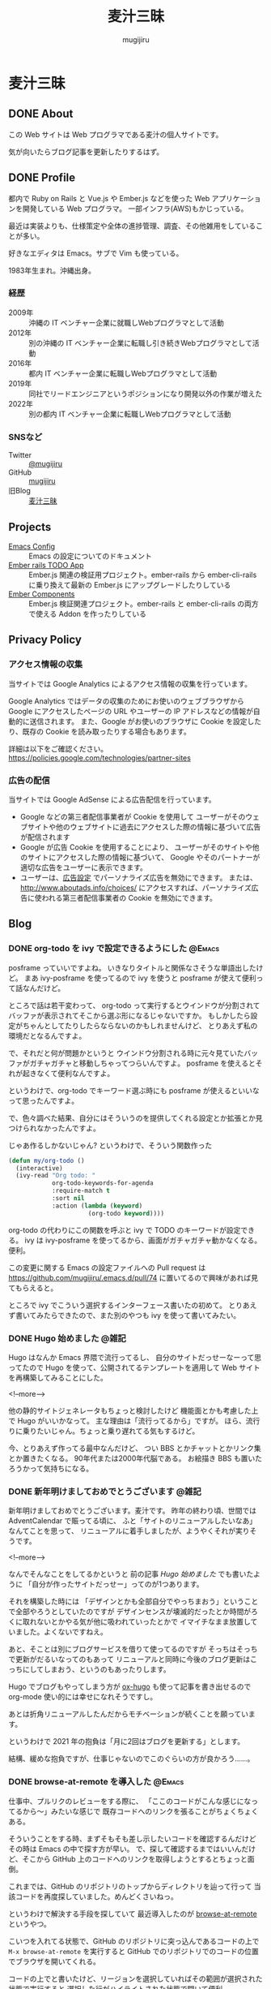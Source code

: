 #+TODO: TODO(t) | DONE(o)
#+HUGO_BASE_DIR: ./
#+HUGO_SECTION: ./
#+title: 麦汁三昧
#+author: mugijiru
#+MACRO: youtube @@html:<div class="org-youtube"><iframe width="600" height="337" src="https://www.youtube.com/embed/$1" title="YouTube video player" frameborder="0" allow="accelerometer; autoplay; clipboard-write; encrypted-media; gyroscope; picture-in-picture; web-share" allowfullscreen></iframe></div>@@
* 麦汁三昧
** DONE About
   CLOSED: [2020-12-20 日 11:59]
   :PROPERTIES:
   :EXPORT_FILE_NAME: about
   :END:

   この Web サイトは Web プログラマである麦汁の個人サイトです。

   気が向いたらブログ記事を更新したりするはず。

** DONE Profile
   CLOSED: [2020-12-20 日 12:15]
   :PROPERTIES:
   :EXPORT_FILE_NAME: profile
   :END:

   都内で Ruby on Rails と Vue.js や Ember.js などを使った Web アプリケーションを開発している Web プログラマ。
   一部インフラ(AWS)もかじっている。

   最近は実装よりも、仕様策定や全体の進捗管理、調査、その他雑用をしていることが多い。

   好きなエディタは Emacs。サブで Vim も使っている。

   1983年生まれ。沖縄出身。

*** 経歴
    - 2009年 :: 沖縄の IT ベンチャー企業に就職しWebプログラマとして活動
    - 2012年 :: 別の沖縄の IT ベンチャー企業に転職し引き続きWebプログラマとして活動
    - 2016年 :: 都内 IT ベンチャー企業に転職しWebプログラマとして活動
    - 2019年 :: 同社でリードエンジニアというポジションになり開発以外の作業が増えた
    - 2022年 :: 別の都内 IT ベンチャー企業に転職しWebプログラマとして活動
*** SNSなど
    - Twitter :: [[https://twitter.com/mugijiru][@mugijiru]]
    - GitHub :: [[https://github.com/mugijiru][mugijiru]]
    - 旧Blog :: [[http://mugijiru.seesaa.net][麦汁三昧]]
** Projects
   :PROPERTIES:
   :EXPORT_FILE_NAME: projects
   :END:

   - [[https://mugijiru.github.io/.emacs.d/][Emacs Config]] :: Emacs の設定についてのドキュメント
   - [[https://github.com/mugijiru/ember-rails-todo-app][Ember rails TODO App]] :: Ember.js 関連の検証用プロジェクト。ember-rails から ember-cli-rails に乗り換えて最新の Ember.js にアップグレードしたりしている
   - [[https://github.com/mugijiru/ember-components][Ember Components]] :: Ember.js 検証関連プロジェクト。ember-rails と ember-cli-rails の両方で使える Addon を作ったりしている
** Privacy Policy
   :PROPERTIES:
   :EXPORT_FILE_NAME: privacy_policy
   :END:

*** アクセス情報の収集
    当サイトでは Google Analytics によるアクセス情報の収集を行っています。

    Google Analytics ではデータの収集のためにお使いのウェブブラウザから
    Google にアクセスしたページの URL やユーザーの IP アドレスなどの情報が自動的に送信されます。
    また、Google がお使いのブラウザに Cookie を設定したり、既存の Cookie を読み取ったりする場合もあります。

    詳細は以下をご確認ください。
    https://policies.google.com/technologies/partner-sites

*** 広告の配信
    当サイトでは Google AdSense による広告配信を行っています。

    - Google などの第三者配信事業者が Cookie を使用して
      ユーザーがそのウェブサイトや他のウェブサイトに過去にアクセスした際の情報に基づいて広告が配信されます
    - Google が広告 Cookie を使用することにより、
      ユーザーがそのサイトや他のサイトにアクセスした際の情報に基づいて、
      Google やそのパートナーが適切な広告をユーザーに表示できます。
    - ユーザーは、[[https://www.google.com/settings/ads][広告設定]] でパーソナライズ広告を無効にできます。
      または、[[http://www.aboutads.info/choices/]] にアクセスすれば、パーソナライズ広告に使われる第三者配信事業者の Cookie を無効にできます。

** Blog
:PROPERTIES:
:EXPORT_HUGO_SECTION: posts
:EXPORT_OPTIONS: toc:t
:END:
*** DONE org-todo を ivy で設定できるようにした                      :@Emacs:
CLOSED: [2020-05-31 日 01:32]
:PROPERTIES:
:EXPORT_FILE_NAME: set-org-todo-from-ivy
:END:

    posframe っていいですよね。
    いきなりタイトルと関係なさそうな単語出したけど。
    まあ ivy-posframe を使ってるので ivy を使うと posframe が使えて便利って話なんだけど。

    ところで話は若干変わって、
    org-todo って実行するとウインドウが分割されてバッファが表示されてそこから選ぶ形になるじゃないですか。
    もしかしたら設定がちゃんとしてたりしたらならないのかもしれませんけど、
    とりあえず私の環境だとなるんですよ。

    で、それだと何が問題かというと
    ウインドウ分割される時に元々見ていたバッファがガチャガチャと移動しちゃってつらいんですよ。
    posframe を使えるとそれが起きなくて便利なんですよ。

    というわけで、org-todo でキーワード選ぶ時にも
    posframe が使えるといいなって思ったんですよ。

    で、色々調べた結果、自分にはそういうのを提供してくれる設定とか拡張とか見つけられなかったんですよ。

    じゃあ作るしかないじゃん?
    というわけで、そういう関数作った

    #+begin_src emacs-lisp
    (defun my/org-todo ()
      (interactive)
      (ivy-read "Org todo: "
                org-todo-keywords-for-agenda
                :require-match t
                :sort nil
                :action (lambda (keyword)
                          (org-todo keyword))))
    #+end_src

    org-todo の代わりにこの関数を呼ぶと
    ivy で TODO のキーワードが設定できる。
    ivy は ivy-posframe を使ってるから、画面がガチャガチャ動かなくなる。便利。

    この変更に関する Emacs の設定ファイルへの Pull request は
    https://github.com/mugijiru/.emacs.d/pull/74
    に置いてるので興味があれば見てもらえると。

    ところで ivy でこういう選択するインターフェース書いたの初めて。
    とりあえず書いてみたらできたので、また別のやつも ivy を使って書いてみたい。
*** DONE Hugo 始めました                                              :@雑記:
    CLOSED: [2020-12-20 日 15:22]
    :PROPERTIES:
    :EXPORT_FILE_NAME: starting-hugo
    :END:

    Hugo はなんか Emacs 界隈で流行ってるし、
    自分のサイトだっせーなーって思ってたので
    Hugo を使って、公開されてるテンプレートを適用して
    Web サイトを再構築してみることにした。

    <!--more-->

    他の静的サイトジェネレータもちょっと検討したけど
    機能面とかも考慮した上で Hugo がいいかなって。
    主な理由は「流行ってるから」ですが。
    ほら、流行りに乗りたいじゃん。ちょっと乗り遅れてる気もするけど。

    今、とりあえず作ってる最中なんだけど、
    つい BBS とかチャットとかリンク集とか置きたくなる。
    90年代または2000年代脳である。
    お絵描き BBS も置いたろうかって気持ちになる。
*** DONE 新年明けましておめでとうございます                           :@雑記:
    CLOSED: [2021-01-02 土 20:31]
    :PROPERTIES:
    :EXPORT_FILE_NAME: happy-new-year-2021
    :END:

    新年明けましておめでとうございます。麦汁です。
    昨年の終わり頃、世間では AdventCalendar で賑ってる頃に、
    ふと「サイトのリニューアルしたいなあ」なんてことを思って、
    リニューアルに着手しましたが、ようやくそれが実りそうです。

    <!--more-->

    なんでそんなことをしてるかというと
    前の記事 [[*Hugo 始めました][Hugo 始めました]] でも書いたように
    「自分が作ったサイトだっせー」ってのが1つあります。

    それを構築した時には
    「デザインとかも全部自分でやっちまおう」ということで全部やろうとしていたのですが
    デザインセンスが壊滅的だったとか時間がろくに取れないとかやる気が他に吸われていったとかで
    イマイチなまま放置していました。よくないですねえ。

    あと、そことは別にブログサービスを借りて使ってるのですが
    そっちはそっちで更新がだるいなってのもあって
    リニューアルと同時に今後のブログ更新はこっちにしてしまおう、というのもあったりします。

    Hugo でブログもやってしまう方が [[https://ox-hugo.scripter.co/][ox-hugo]] も使って記事を書き出せるので
    org-mode 使い的には幸せになれそうですし。

    あとは折角リニューアルしたんだからモチベーションが続くことを願っています。

    というわけで 2021 年の抱負は「月に2回はブログを更新する」とします。

    結構、緩めな抱負ですが、仕事じゃないのでこのぐらいの方が良かろう……。
*** DONE browse-at-remote を導入した                                 :@Emacs:
    CLOSED: [2021-01-23 土 23:18]
    :PROPERTIES:
    :EXPORT_FILE_NAME: add-browse-at-remote
    :END:

    仕事中、プルリクのレビューをする際に、
    「ここのコードがこんな感じになってるから〜」みたいな感じで
    既存コードへのリンクを張ることがちょくちょくある。

    そういうことをする時、まずそもそも差し示したいコードを確認するんだけど
    その時は Emacs の中で探す方が早い。
    で、探して確認するまではいいんだけど、そこから GitHub 上のコードへのリンクを取得しようとするとちょっと面倒。

    これまでは、GitHub のリポジトリのトップからディレクトリを辿って行って
    当該コードを再度探していました。めんどくさいねっ。

    というわけで解決する手段を探していて
    最近導入したのが [[https://github.com/rmuslimov/browse-at-remote][browse-at-remote]] というやつ。

    こいつを入れてる状態で、GitHub のリポジトリに突っ込んであるコードの上で
    ~M-x browse-at-remote~ を実行すると
    GitHub でのリポジトリでのコードの位置でブラウザを開いてくれる。

    コードの上でと書いたけど、リージョンを選択していればその範囲が選択された状態で実行すると
    選択した行がハイライトされた状態で開いて便利。

    その状態から GitHub 上で ~Copy permalink~ をしておいて
    PR のコメントにコピーしたリンクを貼り付けるとコードも表示されて便利。

    で、結構よく使うコマンドとなったので
    Hydra から即呼び出せるようにしてある。

    Global に使うコマンドを突っ込んでる Hydra は key-chord で ~jk~ を叩くと呼べるようにしていて
    その中で ~B~ を叩けば browse-at-point が呼ばれるようにしてある。

    というわけで、導入と Hydra の設定を追加しているプルリクが以下になります。
    https://github.com/mugijiru/.emacs.d/pull/205

    という使い方をしているけど、
    実は似た機能を提供している [[https://github.com/sshaw/git-link][git-link]] で ~git-link-use-commit~ のフラグを立てておいて
    他にもいくつか設定を入れたりしたらもっといい感じのことができるのかもしれない。
    今度試すか……。

*** DONE 2021年にもなって ember-rails で新規アプリを書いてみてる :@Rails:@Ember_js:
    CLOSED: [2021-02-13 土 01:15]
    :PROPERTIES:
    :EXPORT_FILE_NAME: ember-rails-in-2021
    :END:

    少し思うところがあって、
    2021 年になったというのに [[https://github.com/emberjs/ember-rails][ember-rails]] を使って新規で Web アプリを書いている。

**** ember-rails とは?

     ember-rails は
     Ember.js という Web フロントエンド MVC なフレームワークを
     Rails といい感じに連携してくれて快適な Web アプリケーション開発体験を提供してくれるものであった。

     過去形なのは、ember-rails は Rails3 とか 4 とかの時代に主に使われていて
     既にメンテナンスされてないのと、
     今はそれよりも良い [[https://github.com/thoughtbot/ember-cli-rails][ember-cli-rails]] というのがあるから。

**** 今 ember-rails を使うと何がつらいか

     色々つらい。

***** まずメンテナンスが止まってる
      なので Rails 6 で動くかがわからない。
      多分、試している人はいないし、自分もそこまで試す気力はない。

***** Ember.js のサポートが 2.18.2 までとなっている。
      より詳細に話すと
      ember-rails が依存している Gem である ember-source で
      本当は 3.0.0.beta.2 まで出てるんだけど、β版のことは無視する。
      https://rubygems.org/gems/ember-source/versions/2.18.2

      で、その 2.18.2 は既にサポートされてないバージョンである。

      サポートされてないバージョンを使うのはセキュリティ面でもまずいし
      もはや情報もあまり落ちてないので苦行である。

      Ember.js 公式サイトのドキュメントが
      過去のバージョンのものも残されているのでそれを頼りにするしかない。
      というか公式で残しててくれてありがとう。それがないと何もできないよ。

***** ember-rails だと Ember.js の addon が導入できない
      例えば Handlebars でロジックを書く上で
      とても基本的な比較用のヘルパーを提供してくれる [[https://github.com/jmurphyau/ember-truth-helpers][ember-truth-helper]] が使えない。
      これが使えないはめっちゃ不便で、
      それをなんとかするために同じようなコードを自前で用意するハメになる。

      他にも [[https://github.com/ember-community-russia/awesome-ember][ember-community-russia/awesome-ember]] に載っている色々なものが使えないわけだ。
      つらいどころか悲しくなってくる。

***** 自動テストが書けない
      Ember.js は QUnit で自動テストができるようになっているのだが
      ember-rails だとそれも使えない。
      すなわちフロントエンドのコンポーネントの単体テストが書けないのである。

**** それでも ember-rails を使いたい方には

     どうして素直に ember-cli-rails や ember-cli そのものを使おうとしないのかはわからないけど
     どうしても ember-rails の世界に住みたいのであれば
     [[https://github.com/discourse/discourse][discourse]] のソースを参考にしたら良いと思う。

     どうやら [[https://github.com/discourse/discourse/pull/11932][ember-cli に乗り換える方針で動いているよう]] だが
     今日時点の Gemfile には未だに discourse-ember-source などの記述が残っている状態であり、
     まだ完全移行はできてない様子。

     [[https://rubygems.org/gems/discourse-ember-source/versions/3.12.2.2][discourse-ember-source]] は 3.12 系まで追従していたようなので
     そこまでは discourse の真似をすれば使えるだろう。

     また彼らは ember-rails を使いながら qunit でのテストもできるようにしているようである。
     正直マジか頑張ったなって気持ち。
     ちょっとどうやって動かしているのかはわからない。
     あんまり調べる気力もない。
     なんとなくわかったことは ES6 の module システムを活用して頑張ってる雰囲気があることである。

     他にも addon も使えるようにしている様子でもあるが、
     これもちょっとよくわかってない。
     あまり adoon が使われてる気もしないが……。

     ともかく ember-rails を独自に拡張した上で色々頑張っているようである。すごい。
     それでももう ember-cli-rails に乗り換えようとしているようなので
     今から ember-rails の世界に住もうとするのはやめた方がいいはず。

     あ、よく見ると Rails は 6.0 系だ。
     ってことは少なくとも discourse-ember-rails なら Rails 6.0 でも動くわけか。なるほど。

**** で、なぜ自分は ember-rails で新規アプリを書いているか

     マゾなので、敢えてその環境で新規アプリを用意しておいて
     そこから ember-cli-rails に移行する、みたいなことをしてみたいから。

     本当は自分で ember-rails なアプリを書くつもりはなかったんだけど
     サンプルになるようなアプリが探せなかったってのもある。
     これが Yak Shaving か〜と思いながら粛々と小さなアプリを書いていくのであった

     できたらまた記事にする。
     アプリ自体は公開しないけど、ソースは GitHub に上げるつもり。

*** DONE ember-rails で書いた Web アプリを GitHub で公開した :@Rails:@Ember_js:
    CLOSED: [2021-02-21 日 15:40]
    :PROPERTIES:
    :EXPORT_FILE_NAME: publish-ember-rails-app
    :END:

    [[*2021年にもなって ember-rails で新規アプリを書いてみてる][この間の記事]] で書いたように
    ember-rails で簡単なアプリケーションを作ってた。
    よくある TODO アプリである。

    [[file:images/screenshot-ember-rails-todo-app.png]]

    先週時点では「テストとかなくてもいいから動けばいいだろ」って気持ちだったけど
    なんとなーくテストを追加したくなったり
    あんまり慣れてない docker-compose 対応してみたりしていたのと
    平日はこのプログラムに触れてなかったので、結構日が空いてしまった。

    まあ、それはともかくとして、
    とりあえず [[https://github.com/mugijiru/ember-rails-todo-app/]] に置いておいた
    現時点の最新コミットで [[https://github.com/mugijiru/ember-rails-todo-app/tree/v1.1.1][v1.1.1]] のタグを振ってるやつは
    自分の知ってる一番古いスタイルで書かれてる状態にしてある。

**** 使ってる Gem

     - Ember.js 関係
       - ember-rails
       - ember-source
       - jquery-rails
         - Ember.js は 2 系まで jquery に依存しているので
           - よく見ると ember-rails の依存に入ってるから書かなくて良かったな……
       - active_model_serializers 0.9
         - 0.9 系じゃないとうまく動かないっぽい
     - CSS framework
       - bootstrap-sass
         - レガシー感の演出のため敢えてこれにしている
     - テスト関係
       - rspec-rails
       - factory_bot_rails
       - database_rewinder
       - capybara
       - selenium-webdriver

     あたり。

**** レガシー感の演出

     レガシー感を出すために bootstrap-sass(Bootstrap3系になる)を使ったりはしているが
     あまり特別なものは使ってない。

     また ember-rails で ember アプリのソースコードを generate すると
     es6 module を使ったようなコードが出力されるけど、
     これも敢えてレガシー感を出すために module を使わない形式に書き直している。

     よりレガシー感を出すために CoffeeScript にするという手もあったけど、
     さすがにそこまでは頑張りたくないw
     もう何年も触ってないよ CoffeeScript...

     そしてページ全体を Ember.js にはしないで
     ページの一部を Ember.js にする [[https://guides.emberjs.com/v2.18.0/configuring-ember/embedding-applications/][埋め込み]] 形式を採用している。
     既存のアプリに Ember.js を後乗せした感の演出である。
     実際、構築時には一時的に普通の Rails App として動くようにしていた。

     他にこだわったところは、今回は単一のアプリケーションしか動かしてないけど
     [[https://github.com/emberjs/ember-rails#multiple-ember-application][Multiple Ember Application]]
     の作法に則って、Ember アプリケーションを追加で乗せられるようにしている。
     これにより「この画面も Ember 化しようず」という流れで
     Ember アプリが複数動いてる状態により近くなったんじゃないかなと。
     実際今回動いてるのは1つだから、ちょっと違うけどね。。。

**** 最後に

     ここから段々と最新の Ember.js を使えるように寄せていくつもり。

*** DONE 古い ember-rails App で一部ファイルを ES6 Module 化 :@Rails:@Ember_js:
    CLOSED: [2021-02-21 日 22:41]
    :PROPERTIES:
    :EXPORT_FILE_NAME: ember-rails-partial-modulize
    :END:
**** これは何?
     ember-rails を古いスタイルで書いておいて
     それをモダン化していく企画の第一弾の記事。

**** 何をしたのか
     今回は ES6 module を使ってない ember-rails アプリケーションで
     一部のファイルだけ ES6 Module にしてみた。

**** 何が嬉しい?
     今回扱ってるアプリケーションのサイズはとても小さいので
     まとめて置き換えることも可能というか、
     ぶっちゃけ [[https://github.com/mugijiru/ember-rails-todo-app/pull/7][古いスタイルに書き換えた PR]] を revert するだけで
     ES6 Module 化できたりする。

     しかし、世の中に潜んでいる、レガシー化した ember-rails のプロジェクトでは
     全部まとめて ES6 Module にするのはファイル数が多過ぎて困難かと考え、
     敢えて一部のファイルだけ ES6 Module 化する方法を探してみた。

**** どうやったらできるの?

     簡単に言うと
     ES6 Module 形式で書いたやつを import して
     Ember.js Application の Namespace に放り込めばいいだけ。

***** Example
      まずはコンポーネントなどを
      ~app/assets/javascripts/ember-app/components/foo.module.es6~ ってファイル名で

      #+begin_src js
      import Ember from 'ember';

      export default Ember.Component.extend({});
      #+end_src

      のように書いておく。
      拡張子が ~.module.es6~ というのがポイントで、
      そうしておくと
      [[https://github.com/tricknotes/ember-es6_template][ember-es6_template]] という Gem が
      自動的に ES6 の module として判定してくれるようになっている
      https://github.com/tricknotes/ember-es6_template/blob/c1c7b8d23be7669a0aa6c5f9c71b916a3799f9a6/lib/ember/es6_template/sprockets.rb#L10

      そして ~app/assets/javascripts/ember-app/application.js.es6~ の末尾にでも

      #+begin_src js
      import FooComponent from 'ember-app/components/foo';

      EmberApp.FooComponent = FooComponent;
      #+end_src

      のように書いたら、
      一応 module 形式で書けるし、
      それを window.EmberApp で用意した Ember.js Application で使えるって感じ。

**** ファイルの数と同じ量の import 書くの?

     だるいよね。
     なので import 処理は
     ~app/assets/javascripts/ember-app/import-modules.js.es6.erb~
     という erb template でも分離して

     #+begin_src erb
     <% module_dir = Rails.root.join('app/assets/javascripts/ember-app/modules') %>
     <% Dir.each_child(module_dir) do |dir| %>
       <% next unless FileTest.directory?("#{module_dir}/#{dir}") %>
       <% Dir.glob('*.module.es6', base: "#{module_dir}/#{dir}") do |module_file| %>
         <% module_name = File.basename(module_file, '.module.es6') %>
         <% klass_name = "#{module_name.underscore.camelize}#{dir.underscore.singularize.camelize}" %>
     import <%= klass_name %> from 'ember-app/modules/<%= dir %>/<%= module_name %>';
     EmberApp.<%= klass_name %> = <%= klass_name %>;
       <% end %>
     <% end %>
     #+end_src

     とでも書いておけば全部いい感じに読んでくれる。

**** 関連 PR

     実際に動くコードは以下の PR で用意した。
     https://github.com/mugijiru/ember-rails-todo-app/pull/8
     https://github.com/mugijiru/ember-rails-todo-app/pull/9

     最初の PR で ~modules~ フォルダにさらに components フォルダを掘って
     その中にファイルを配置している。

     その方が全部移行できた後にまるっと置き換えするのに楽そうだからだ。

     また import して Namespace に放り込む処理も別ファイルに追い出している。
     これも、完全移行が済んだら不要になるファイルなので
     消しやすさを重視して分割しておいた。

     さらに後続の PR で、
     複数のタイプが来ても対応できるように書き換えている。
     Model は対応できてないけど、ま、Model は移行してないのでとりあえず放置。

     CI でテストも通しているしバッチリだと思う。
     デプロイできるようにはしてないからサーバで動くかは確認してないけど、ま、大丈夫だろ

*** DONE 古い ember-rails App で ES6 Module 化を完了した   :@Rails:@Ember_js:
    CLOSED: [2021-02-23 火 20:45]
    :PROPERTIES:
    :EXPORT_FILE_NAME: ember-rails-complete-modulize
    :END:

    - [[https://github.com/mugijiru/ember-rails-todo-app/pull/10][#10 サブフォルダのファイルを全て module に移行した]]
    - [[https://github.com/mugijiru/ember-rails-todo-app/pull/11][#11 残りのファイルも module 化した]]

    でやってることで全てだけど
    [[*古い ember-rails App で一部ファイルを ES6 Module 化][前回の記事]] でやってた内容を完了まで持って行った。

**** サブフォルダ以下の ES6 Module 化
     https://github.com/mugijiru/ember-rails-todo-app/pull/10 でやったこと。

     これは基本的に単純で、
     ほぼ前回の記事でやってることを全部のフォルダに適用しただけ。

     Model だけ命名規則が他と違うので
     import 関連の処理をそこだけ分岐している

     #+begin_src erb
     <% if dir == 'models' %>
       <% klass_name = module_name.underscore.camelize %>
     <% else %>
       <% klass_name = "#{module_name.underscore.camelize}#{dir.underscore.singularize.camelize}" %>
     <% end %>
     import <%= klass_name %> from 'todo-app/modules/<%= dir %>/<%= module_name %>';
     TodoApp.<%= klass_name %> = <%= klass_name %>;
     #+end_src

     Model は ~models/hoge.module.es6~ とあったら ~Hoge~ として使われるようにして、
     他は例えば Component だと ~components/fuga.module.es6~ とあったら ~FugaComponent~ として使われるようにしているだけ。

     あとはそれぞれのファイルを ~*.js.es6~ から ~*.module.es6~ に rename して import, export に書き換えるだけ。
     とても簡単だし、全部まとめて変更する必要もないので楽。

     ただこれをやってる時に気付いたのが
     ~import-modules.js.es6.erb~ が cache されてるおかげで
     module 化対象のファイルだけ変更・移動しても import 文が変更されなくて
     うまく読み込まれない問題があるということ。
     何故か rspec は通ったりするけど。

     まあその時は ~rails tmp:cache:clear~ して cache を消すか
     ~import-modules.js.es6.erb~ に適当に空行でも加えて cache を使われないようにしたら解決する。

**** router.js.es6, <APP_NAME>.js.es6, environment.js.es6 の ES6 Module 化
     https://github.com/mugijiru/ember-rails-todo-app/pull/11 でやったこと。

     サブフォルダのファイルを全部 module にしたら
     後は変更しないといけないファイルはこれぐらい。

     変更の流れは大体以下の感じ

     1. router.js.es6 をこれまでのファイルと同じように module 化
     2. environment.js.es6 も同様に module 化
     3. <APP_NAME>.js.es6 の module 化とそれに伴うファイル移動等

***** router.js.es6 をこれまでのファイルと同じように module 化
      https://github.com/mugijiru/ember-rails-todo-app/pull/11/commits/359520f6656920ac8ef3fe623d15f2368cc66a78

      この commit でやってることそのもの。

      拡張子を module.es6 に変更して中身を module っぽく書いて
      require される順番を最後に移動し、最後に他のファイルみたいに import してあげるだけ。

***** environment.js.es6 も同様に module 化
      実はこのファイルをまともに使ってなかったので PR では後ろに回したんだけど、
      多分ちゃんとやるならこのタイミングかなって。

      これもさっきの手順と同じ感じだと思う。
      require するタイミングは ~//= require ./todo-app~ の直前になる。
      そのタイミングになる理由はよく知らんけど
      ember-rails で generate したらそこに来るからそこでいいんだろ(適当)

      実際 import して使われるタイミングは application.js.es6 の中で明示的に import することになるので
      require_self するより前ならどこでも良さそうな気はする。

      あと、多分、古いスタイルに書き換える時に適当にやってたので
      そもそも古いスタイルでの environment の置き方が正しくなさそうな気もする。

      一応 https://guides.emberjs.com/v1.10.0/configuring-ember/ に

      #+begin_quote
      Note that the above code must be evaluated before Ember.js loads.
      #+end_quote
      と書いてるのでそれに従って対応してたつもりだけどね。

      ま、古いスタイルの正しいやりかたを必要としている人はいないだろうし
      新しい形式でちゃんと動けば良かろう。ちゃんと動くか知らんけど。

***** <APP_NAME>.js.es6 の module 化とそれに伴うファイル移動等

      https://github.com/mugijiru/ember-rails-todo-app/pull/11/commits/d3673bfa455906abd0ff6d31d1d3f4f083bd4a71
      の commit でやってることだけど、ここが結構まとめて色々やらないといけなさそう。

      <APP_NAME>.js.es6 を ES6 Module 化をするんだけど
      ここが一番色々書き変わるところ。

      事前に Namespace を用意する必要がなくなったので require_self を一番最後にしたり、
      ~import Application from 'ember-rails/application~ しておいて
      そこから extend して export して、みたいな。
      まあ [[https://github.com/mugijiru/ember-rails-todo-app/pull/11/commits/d3673bfa455906abd0ff6d31d1d3f4f083bd4a71#diff-7aa5fb21bec5b1e11d78f1b7c34b3b92f05b293d97a99ed2af713f81ea5dab82][ファイル]] を見た方が早いか。

      で、こいつを ES6 Module にすると ember-rails での自動 import が動くようになる。
      なので、事前に module 化していたファイルを全部本来の位置に戻した上で
      これまでお世話になってきた ~import-modules.js.es6.erb~ にさよならすることになる。
      ま、そいつは消しやすいように別ファイルに分離していたんだけども。

      あと当然 application.js.es6 も、
      他のファイルが全部 module 化された前提で書き換える必要がある。
      まあほとんど <APP_NAME>.js.es6 を import して create するだけなんだけど。

      以上でほぼ終わりだけど、
      不要になった modules フォルダを消して require_tree する処理を消すのを忘れずに。
      麦汁さんはそれを忘れて [[https://github.com/mugijiru/ember-rails-todo-app/pull/11/commits/0f90fda419f9c23f844ba2e53dc1c2fa2e9b5d51][commit を積むことになった]]

**** ここまでやると何ができるようになるか

     ember-rails で書いた上で最も最新の記述に変更できた状態となる。
     というわけで、これでようやく ember-cli-rails 移行する準備ができました! やったね!

     まあぶっちゃけ ember-cli-rails 移行と module 化を同時にやっちゃうという手もあるけど、
     1回1回の変更差分を小さくするには、バラバラがいいかなってことで分けてやっている。

     だって、そうじゃないと「はい変更の多い PR はリジェクト〜wwww」ってされかねない^^

*** DONE ember-rails でコンポーネントを共通ライブラリとして切り出す :@Rails:@Ember_js:
    CLOSED: [2021-02-28 日 10:45]
    :PROPERTIES:
    :EXPORT_FILE_NAME: ember-rails-extract-common-libs
    :END:

    ember-rails を使って1つの Rails アプリの上に
    複数の Ember.js アプリケーションを動かしていると
    各アプリで同じようなコンポーネントを使っていたり、
    あるいは同じようなコンポーネントが必要だというのに気付いて
    共通ライブラリとして実装したくなることがある。あるんだよ。

    というわけで、その共通化を2パターンでやってみた。
    2パターンというのは 旧来の書き方の場合と
    ES6 Module 対応版の場合とである。

    なおいずれのパターンもサーバへのデプロイはやってないので
    もしかしたらサーバ環境では動かないかもしれないがご容赦を。

**** 旧来版
     先に答えを出すと
     https://github.com/mugijiru/ember-rails-todo-app/pull/13
     に実装した通りである。

***** template からの呼び出し
      template で ~{{ember-libs/button}}~ と書いた場合に
      Resolver には ~component:ember-libs/button~ として解釈するように要求されるっぽい。
      これはソースからではなく、挙動的に確かめただけ。

***** コンポーネントの探索
      旧来の書き方の場合に探索に使われるのが GlobalsResolver というやつ。

      この GlobalsResolver というやつは [[https://github.com/emberjs/ember.js/blob/e2007b6ecb046fd06f6b43c381e8a1128914ad43/packages/%40ember/application/globals-resolver.js#L59-L76][コメント]] にも書かれてるように
      ~component:ember-libs/button~ と渡されたら、
      GlobalsResolver は ~EmberLibs.ButtonComponent~ として解釈するようになっている。
      つまり EmberLibs という名前空間の ButtonComponent を探しに行くようになっている。

***** 名前空間の定義
      というわけで、まずは [[https://github.com/mugijiru/ember-rails-todo-app/pull/13/files#diff-e1803bb0635866bc90975a1321dbfa6d20be59e76ec3d7b80c8acc4656f8af9fR6][ember-libs/ember-libs.js.es6]] に書いてるように

      #+begin_src js
      window.EmberLibs = Ember.Namespace.create()
      #+end_src
      と書くことで
      EmberLibs という名前空間を定義してやる。

      一応 ~ember-libs/ember-libs.js.es6~ では require の順番として
      ember はそこで定義している実装を使うので先に require して
      そのファイルで定義している名前空間を components で使うので components を require するより前に
      require_self をしている。

***** 共通コンポーネントの記述
      各コンポーネントはその名前空間の下に入るように書けばいい。
      例えば [[https://github.com/mugijiru/ember-rails-todo-app/pull/13/files#diff-9f9be147342dc470d8f0cba8a06a55a210550e01b22502bd6e0aff0d029ae38cR1][ember-libs/components/button.js.es6]] に書いてるように

      #+begin_src js
      EmberLibs.ButtonComponent = Ember.Component.extend()
      #+end_src

      というように書いてやれば動く。

***** config.handlerbars.templates_root の設定

      templates を ember-libs/templates に入れるので
      Rails 側の設定で ~config.handlebars.templates_root~ に ~ember-libs/templates~ を追加するのを忘れずに。
      ember-rails の設定例に従っていれば [[https://github.com/mugijiru/ember-rails-todo-app/pull/13/files#diff-c1fd91cb1911a0512578b99f657554526f3e1421decdb9e908712beab57e10f9R34][config/application.rb]] に設定があるはず。

***** 利用側の設定
      あとは [[https://github.com/mugijiru/ember-rails-todo-app/pull/13/files#diff-2cb7f9d0c761533d0e2b01e0b7e6f4a34529c7b52f9a13c7493b2629251bccd8R9][todo-app/application.js.es6]] に書いてるように
      この共通コンポーネントを使いたいアプリ側で

      #+begin_src js
      //= require ember-libs/ember-libs
      #+end_src

      としてやるだけでさくっと使えるようになる。

***** 他の type について
      試してないけど mixin や service ぐらいなら同じノリでいけるんじゃないかなと思ってる。
      model もいけそう。
      名前空間が変わるだけだし、その呼び出しも難しくないし、大体なんとかなりそう。

***** 余談: 名前空間を分けない場合

      上のようなやりかたをしているのは、名前空間を分けたいってのが先だったので、
      各アプリで名前空間を分ける必要がなければ、全部のアプリで

      #+begin_src js
      window App = Ember.Application.create()
      #+end_src

      とかしちゃって

      ~ember-libs/components/button.js.es6~ では普通に書く場合と同じように

      #+begin_src js
      App.ButtonComponent = Ember.Component.extend()
      #+end_src

      みたいにしておいて require したら ~{{button}}~ で使える。
      個人的には、名前空間が混ざるとどっちかが上書きされたりしそうで怖くて嫌だけど。

**** ES6 Module 対応版の場合
     最初に答えを出すと
     https://github.com/mugijiru/ember-rails-todo-app/pull/12
     で実装したやつ。

***** コンポーネントの探索
      ES6 Module で書かれている Ember Application では
      基本的に単一の名前空間しか持たないようである。
      また、使用される Resolver が [[https://github.com/ember-cli/ember-resolver/tree/v0.1.21][ember-resolver@0.1.21]] となっている。

      こいつは ~component:ember-libs/button~ と渡って来た時の解釈が GlobalsResolver と異なっている。
      この ember-resolver の場合は、アプリケーションの下の ~components/ember-libs/button~ を探しに行く。

      なのだけど今回はそんなところを探しに行って欲しくないので、
      regsiter を Ember.js で自動的に解決して対応してもらうのではなく
      [[https://github.com/mugijiru/ember-rails-todo-app/pull/12/files#diff-029812c538a995224fcf19bfa24f65558246c054aea77c95ec1f4a404b4f5256R1][ember-libs/ember-libs.module.es6]] に書いているように、
      自前で

      #+begin_src js
      application.register()
      #+end_src

      して対応することにした。

***** コンポーネントの register
      基本的には以下のように書いておけば Button コンポーネントは動くようになる。

      #+begin_src js
      import Button from './components/button';

      application.register('component:ember-libs/button', Button);
      #+end_src

      が、コンポーネントが増えていった際に全部そうやって書くのはアホらしい。
      というわけで、自動的に解決するようにした。

***** コンポーネントの auto register

      ES6 Module 対応して import している場合に ember-rails では実際はどんな形に transpile されるかというと
      どうやら requirejs の機能で読み込んだりしているらしい。

      で export されているファイルは ~requirejs.entries~ に含まれているので
      そこから必要なものを探し出して
      ~application.register~ に対し、解釈してほしい名前で渡してクラスを渡しておけば
      template で ~{{ember-libs/button}}~ とした時に require したクラスのインスタンスとして動いてもらえる。

      という感じで自動的に register する処理を [[https://github.com/mugijiru/ember-rails-todo-app/pull/12/files#diff-029812c538a995224fcf19bfa24f65558246c054aea77c95ec1f4a404b4f5256R4][メソッドにして]] おけば、
      利用側はそれを呼び出すだけでセットアップが済む

***** config.handlebars.templates_root の設定
      やはりこちらの場合も templates を ~ember-libs/templates~ に入れるので
      Rails 側の設定で ~config.handlebars.templates_root~ に ~ember-libs/templates~ を追加するのを忘れずに。
      ember-rails の設定例に従っていれば [[https://github.com/mugijiru/ember-rails-todo-app/pull/12/files#diff-c1fd91cb1911a0512578b99f657554526f3e1421decdb9e908712beab57e10f9R34][config/application.rb]] に設定があるはず。

***** 利用側の設定
      アプリ側では [[https://github.com/mugijiru/ember-rails-todo-app/pull/12/files#diff-97468a821d4c12c1b223617fba29257a5b1e00553a1b8e8f403ee99864756ebaR4][initializers/resolve-common-libs に書いている]] ように
      initializer で

      #+begin_src js
      EmberLibs.registerAll()
      #+end_src

      を叩くだけでいい感じに使えるようになる。

***** 他の type について
      試してないけど、component でやってみた所感。

      mixin はどうせ明示的に import して使うので関係なさそう。
      service は、component と同じやりかたでいけそうな気がする。
      model もいけそうなので user model を共通化するような用途がありそう。

      controller もいけそうだけどそれに付随する route からどう呼ばれるかが難しそう。

***** 余談: 他の方法について
      多分 EmberEngine とか EmberAddon の仕組みを使って
      似たようなことはできそうな気はする。

      だけど ember-rails で Engine や Addon を使うというのは
      それはそれでかなり大変かと思われるので今回はそれを動かすようなことはしてない。

      より正確にいうと、
      それしか方法がないかもと思って途中まで調べたけど、
      厳しそうだったので今回は上述の方法にしておいた。

**** 最後に

     旧来版と ES6 Module 対応版とで実装方法は異なるが
     どちらでも同じような使い勝手でコンポーネントを共通ライブラリとすることができることがわかった。

     両方のパターンが使えることがわかったので、
     ES6 Module 対応版への移行がまだでも躊躇せずライブラリを分割できそう。

*** DONE ember-rails でコンポーネントをサブフォルダに配置する :@Rails:@Ember_js:
    CLOSED: [2021-02-28 日 11:19]
    :PROPERTIES:
    :EXPORT_FILE_NAME: ember-rails-component-in-subfolder
    :END:
    Ember.js に限らずコンポーネントは増えてくると
    サブフォルダに分割して管理したくなるよね。
    ということでそのあたりの記事。

    これも、ES6 Module 対応版と旧来版の両方を書く。
    ES6 Module 対応版は何も考えることがないので、
    この記事は旧来版のためにあるようなものだけど。

**** ES6 Module 対応版の場合
     上に書いたように
     これは https://github.com/mugijiru/ember-rails-todo-app/pull/14 に実装してあるけど
     とっても簡単

***** component をサブフォルダに移動
      ~components~ の下に適当なフォルダを掘って
      その中に移動するだけ。

***** template をサブフォルダに移動
      ~templates/components~ の下に適当なフォルダを掘って
      その中に移動するだけ。

***** template からの呼び出し
      template, component をそれぞれ

      - template :: ~templates/components/hoge/fuga.hbs~
      - component :: ~components/hoge/fuga.module.es6~

      と配置した場合は
      ~{{hoge/fuga}}~ と書いて呼び出せばいい感じに動く。以上。

      こういう感じで動くように [[https://github.com/ember-cli/ember-resolver/tree/v0.1.21][ember-resolver@0.1.21]] が作られてるっぽいのでとても楽。

      Ember.js のドキュメントなどを見ている感じだと
      多分もっと新しいバージョンでも同じ感じで動くっぽい。
      というわけで Ember.js@3 にしても多分動きそうなので安心感がある。

**** 旧来版の場合
     これは GlobalsResolver の挙動のおかげでちょっと大変。

     と言っても
     https://github.com/mugijiru/ember-rails-todo-app/pull/15
     で実装してある。

     今回やりたかったことは、
     テンプレートとコンポーネントをサブフォルダに移動して扱えるようにすることなので、
     その実現方法を書いておく

***** template からの呼び出し
      ~{{hoge/fuga}}~ と呼び出した際に [[https://github.com/emberjs/ember.js/tree/v2.18.2/packages/ember-application/lib/system/resolver.js#L34][GlobalsResolver]] でどう解釈されるとかというと
      [[*ember-rails でコンポーネントを共通ライブラリとして切り出す][前の記事]] にも書いたように
      Hoge という名前空間の FugaComponent を探しに行くようになってるというのが前提。

***** component をサブフォルダに移動

      GlobalsRegister の解釈に合わせて
      FugaCompnent を Hoge 名前空間に所属させればいいので

      #+begin_src js
      Hoge.FugaComponent = Ember.Compnent.extend()
      #+end_src

      という形で定義しておけばいい。

      旧来方式だとファイル自体は components の中にあればファイル名も位置も何でもいいはずなので
      人間がわかりやすいように ~components/hoge/fuga.js.es6~ として配置したら良い。

      また、事前に Hoge という名前空間は必要なので
      ~components/hoge.js.es6~ とファイルで

      #+begin_src js
      window.Hoge = Ember.Namespace.create()
      #+end_src

      としておく。

      前回の共通ライブラリ切り出しと大体似たお話ですね。

***** template をサブフォルダに移動
      これは難しいことは何もなくて
      ~templates/components/<名前空間>/<コンポーネント名>.hbs~
      みたいに配置したら良い。

      つまり ~Hoge.FugaComponent~ の場合は
      ~templates/components/hoge/fuga.hbs~
      と置けばいい。

***** さらにネストさせたい場合
      試してないけど、
      [[https://github.com/emberjs/ember.js/blob/e2007b6ecb046fd06f6b43c381e8a1128914ad43/packages/%40ember/application/globals-resolver.js#L221][GlobalsRegister の実装]] を見ている感じだと、多分

      #+begin_src js
      window.Hoge = Ember.Namesupace.create()
      #+end_src

      #+begin_src js
      Hoge.Fuga = Ember.Namesupace.create()
      #+end_src

      #+begin_src js
      Hoge.Fuga.PiyoComponent = Ember.Component.extend()
      #+end_src

      にみたいな感じに名前空間をネストさせれば大丈夫そう。

**** 最後に
     前回の共通ライブラリ切り出しよりは簡単でしたね。

     ES6 Module 対応版では直感的にやるだけで終わるし、
     旧来版でも共通ライブラリと大体やること一緒というか、
     それよりも手順が少ないので、サブフォルダへの移動を先にやった方が良かったかも。

     あと、今回も両パターンでやってるので、
     ES6 Module 移行前にこちらを実施しても簡単な修正で対応できることがわかりました。やったね。

*** DONE ember-rails でユーザー情報を Rails から inject    :@Rails:@Ember_js:
    CLOSED: [2021-02-28 日 13:10]
    :PROPERTIES:
    :EXPORT_FILE_NAME: ember-rails-inject-from-rails
    :END:

    フロントエンドのフレームワークを使っていて、
    そのフレームワークで Server Side Rendering をしてない時に
    API 経由でデータ渡すよりも表示用の HTML 経由で直接データを渡したい時がある。

    ember-rails を使ってる時もそれはあって、
    今回は Haml 経由で Ember.js に情報を渡して表示する方法を書いてみた。
    もちろん旧来版と ES6 Module 対応版の両方で実装している。

**** 旧来版
     https://github.com/mugijiru/ember-rails-todo-app/pull/16 で実装したやつ。


***** おおまかな実装内容
      こちらは名前空間に Ember.js の外からアクセスできるので
      Haml 内に JavaScript を埋め込んで Ember に渡すというちょっと乱暴なことができる。

      今回は email を todo-items テンプレート内で表示したかったので
      [[https://github.com/mugijiru/ember-rails-todo-app/pull/16/files#diff-69c2e4b0a6040f2873e963c79265340fd97c099e1ea1a7fbf579902259126e3fR1][Ember.js の呼び出し元の haml]] 内で

      #+begin_src js
      :javascript
        TodoApp.register('session:current-user', Ember.Object.extend({ email: '#{current_user.email}' }));
        TodoApp.inject('controller:todo-items', 'current-user', 'session:current-user');
      #+end_src

      と書いてみた。

      以下にもう少し詳細に書いてみる。

***** ユーザー情報の登録
      #+begin_src js
      TodoApp.register('session:current-user', Ember.Object.extend({ email: '#{current_user.email}' }));
      #+end_src

      という記述で JavaScript の中に Haml での Ruby のコード呼び出し機能を用いて
      email を EmberObject を継承したクラスにぶち込んでいる。

      正直 ~:javascript~ で書いて Ruby のコードを呼び出すのは結構乱暴だとは思うけど
      できちゃうのでやっちゃった。

***** コントローラへの inject

      アプリケーションに ~session:current-user~ として登録できたので、後はもう

     #+begin_src js
     TodoApp.inject('controller:todo-items', 'current-user', 'session:current-user');
     #+end_src

     として controller に inject することができる。

***** template での表示

      inject された controller の template で ~{{current-user.email}}~ と記述するだけで
      そのユーザーのメアドが表示される。以上。

**** ES6 Module 対応版
     https://github.com/mugijiru/ember-rails-todo-app/pull/17 で実装したやつ。

***** おおまかな実装内容
      こちらは旧来版とは違って名前空間は隠蔽されているため
      Haml で JavaScript を書いて埋め込むなんて荒技はできない。

      だけどまあそんなことをしなくても
      data 属性に情報を埋めておいて
      それを initializer で取得して使えばいいだけである。

***** Haml へのデータ埋め込み
      Haml の方では

      #+begin_src haml
      #todo-app{ data: { email: current_user.email } }
      #+end_src

      こんな感じにデータを埋めておく。
      それを Ember.js の initializer で取得して処理してあげれば良い。

***** initializer でのデータの取得
      まずはデータを

      #+begin_src js
      const currentUser = Ember.Object.extend({
        email: document.querySelector(application.rootElement).dataset.email
      });
      #+end_src

      という感じで取得して適当な変数に放り込んでおく。
      ま、大体普通の JavaScript なので何も難しいことはない。

***** アプリケーションへの登録
      上で取得したデータをアプリケーションから見れるように登録してあげる必要があるので
      以下のように ~application.register()~ でデータを登録する。

      #+begin_src js
      application.register('session:current-user', currentUser);
      #+end_src

***** controller への inject
      上に書いた感じで application に登録してしまえば、後は旧来版と同じように

      #+begin_src js
      application.inject('controller:todo-items', 'current-user', 'session:current-user');
      #+end_src

      という感じで設定できる。

***** template での表示
      あとは旧来版と同じく
      inject された controller の template で ~{{current-user.email}}~ と記述するだけで
      そのユーザーのメアドが表示されると。うん、簡単でしたね。

**** 最後に
     API を経由せずに Ember.js にデータを渡す方法が
     旧来版と ES6 Module 対応版の両方で書けることがわかったので、
     旧来版から移行しようとした時もすぐ書き直せそうで安心。

     ES6 Module 対応版の方は、
     ember-rails から ember-cli-rails とかに乗り換えてもそのまま使えそうだしね。

*** DONE ember-rails から ember-cli-rails へ               :@Rails:@Ember_js:
    CLOSED: [2021-03-06 土 17:05]
    :PROPERTIES:
    :EXPORT_FILE_NAME: migrate-ember-rails-to-ember-cli-rails
    :END:

    Ember.js 関係で最も書きたかった記事にやっと辿り着いた。
    表題の通りで、
    ember-rails から ember-cli-rails に置き換える、という記事です。
    多分長くなる。

    やったことはいつも通り [[https://github.com/mugijiru/ember-rails-todo-app/pull/18][GitHub の PR]] にしています。

    PR の Description で「Rails 側ではこうした」「Ember 側ではこうした」みたいに書いているので
    ここではある程度時系列に沿ったような書き方にしようかな。

    完全に時系列通りには書かないので、
    正確な時系列でどうしたか知りたかったら PR のコミットログを追ってください

**** アプリの前提

     これまで作って来た https://github.com/mugijiru/ember-rails-todo-app が前提になります。
     ざっくり内容を書くと

     - ember-rails で Ember.js 2.18 の環境を動かしている
     - Sprockets での ES6 Module 対応済
     - 現実世界の複雑さを持ち込むために敢えて以下の手法を導入
       - Embedded Ember App
       - Multiple で動かせる構成
       - 一部コンポーネントの共通ライブラリ化
         - ember-libs という名前で別フォルダに切り出している
       - Bootstrap の利用
     - 複雑さでは以下もありうるが面倒などの理由でやってない
       - i18n.js での多言語対応
       - コンポーネント以外の共通ライブラリ化

     という感じ。

**** ember-rails 用の JS のコードが読まれないようにコメントアウト
     https://github.com/mugijiru/ember-rails-todo-app/pull/18/commits/8dd44540bd7d352e497f87a9a12df5ad3cf6efbb
     のあたりのコミット。

     本当は後からやった手順だけど、
     ここで読まれてるコードが邪魔になるので
     先にコメントアウトしておく方が後の手順でハマらなくて済むので
     ここに置いといた。

     まあ実は ember-cli-rails のアプリが読まれるところで
     ember-rails が require されてなければいいだけなので
     application.js で require_tree とかをしなければ良かったりはする。

**** Docker 環境への ember-cli の導入
     Docker でアプリが動くようにしているので、
     ember-cli も Docker で動くようにしている。

***** Docker で最新 LTS の Node.js が使われるように設定

      ember-cli と直接は関係ないけど、Node.js は入れる必要があるのでやってる手順。

      とりあえず最新の LTS を入れておく。
      Ubuntu で普通に apt から入れると 10 系が入っちゃうので
      yarn の apt リポジトリを登録してそこからインストールする。

      #+begin_src Dockerfile
      RUN curl -sS https://dl.yarnpkg.com/debian/pubkey.gpg | apt-key add - \
      && echo "deb https://dl.yarnpkg.com/debian/ stable main" | tee /etc/apt/sources.list.d/yarn.list

      RUN apt-get update -qq && apt-get install -y nodejs yarn
      #+end_src

***** ember-cli を Global に導入

      ember-rails で動いているアプリは Ember.js 2.18.2 で動いているので
      ember-cli も 2.18.2 を導入する。

      #+begin_src Dockerfile
      RUN yarn global add ember-cli@2.18.2
      #+end_src

**** アプリの初期構築

     上記手順で導入した ember-cli を使って改めて Ember.js アプリを構築する。
     ゼロから作っておく方が、より ember-cli-rails に向いた形になるとの判断。

***** ember-cli で移植先のアプリの雛形を構築

      ~RAILS_ROOT/ember/todo-app~ に構築する。

      ember-cli-rails の README だと ~RAILS_ROOT/frontend~ に構築するように書かれているが、
      複数の Ember.js アプリを平等に扱える形にしたいのと
      Ember.js アプリのコード置場を ~RAILS_ROOT/frontend~ にしていると
      Ember.js から別のフレームワークに差し替えが決まって、その移行作業をしている間に

      - frontend に新しいフレームワークで構築しようと思ったら既に Ember.js がいた
      - 新しいフレームワークでの実装を修正しようと思って frontend 以下を探していて時間を潰した

      ということが起こりそうなので、フレームワーク名は明示しておきたいお気持ち。
      というわけで ~ember~ というフォルダの下に更にフォルダを掘っているが、
      この考え方、あまり合意を得られた試しはない。みんな移行は発生しないつもりなのかな。

      ま、とりあえず以下のコマンドを実行したら ~RAILS_ROOT/ember/todo-app~ に雛形が作成される。

      #+begin_example
      $ ember new todo-app --no-welcome --skip-git --yarn --dir ember/todo-app
      #+end_example

      なお、面倒なので ~docker-compose run~ とかは省略している。
      ここより下の部分でも同様に省略しているので、
      そのあたりは読みながら脳内で補完とかしてください。

****** オプションについて
       - ~--no-welcome~ :: どうせ後で消すファイルが作られるだけなので出す必要なし
       - ~--skip-git~ :: Rails アプリと同じリポジトリに作るので git init は不要
       - ~--yarn~ :: yarn を使い慣れてるからそれを指定。ただ ~yarn link~ に問題があるから ~npm~ を使う方がいいかも?
       - ~--dir ember/todo-app~ :: ember というフォルダの中に構築するので指定する必要あり

***** ember-cli-rails-addon の導入

      ember-cli-rails と連携して ember-cli app を動かす時には
      ember-cli app 側に [[https://github.com/rondale-sc/ember-cli-rails-addon][ember-cli-rails-addon]] を入れておく必要があるので、
      早い段階で追加しておく

      #+begin_example
      $ cd ember/todo-app && ember install ember-cli-rails-addon
      #+end_example

      これを入れておくと CSRF Token のことを意識しないで済むし、
      ファイルを更新するだけで Rails から読めるように Ember.js app を build してくれたりする。
      というか、入れてないとそれらがうまく動かなくてハマる。

***** active-model-adapter の導入

      [[https://github.com/ember-data/active-model-adapter][active-model-adapter]] は
      ActiveModelSerializer の出力をいい感じに Ember.js で扱えるようにする Addon で
      ember-rails でも使われている。

      というわけでこいつも Rails でいい感じに Ember.js を使うためには必要なので先に入れておく

      #+begin_example
      $ cd ember/todo-app && ember install active-model-adapter
      #+end_example

**** ember-cli-rails の導入と設定

     ここは Rails 側の作業。
     ひとまず ember-cli-rails の導入に留め、
     ember-rails は一旦そのままにしておく。

***** ember-cli-rails の導入
      これは単に Gemfile に記載して ~bundle install~ を叩くだけである

      #+begin_src ruby
      gem 'ember-cli-rails'
      #+end_src

      #+begin_example
      $ bundle
      #+end_example

***** config/initializers/ember.rb で ember-rails の設定

      ember-cli-rails で generate コマンドが用意されているので
      まずはそれでファイルを生成する

      #+begin_example
      $ rails generate ember:init
      #+end_example

      これで ~config/initializers/ember.rb~ が作られるの。
      初期状態は以下の通り。

      #+begin_src ruby
      EmberCli.configure do |c|
        c.app :frontend
      end
      #+end_src

      それに変更を加えて、以下のようにする

      #+begin_src ruby
      EmberCli.configure do |c|
        c.app :todo_app, name: 'todo-app', path: Rails.root.join('ember', 'todo-app'), yarn: true
      end
      #+end_src

****** 引数について
       - 第一引数 :: あとで mount する時に使う値
       - name :: ハイフン繋ぎにしたかったので指定しているが、多分なんでもいい
       - path :: ~ember/todo-app~ に構築しているのでそれを見てもらえるように指定
       - yarn :: yarn を使い慣れてるので指定。ただ yarn link がうまく動かないのでやめた方がいいかも

***** config/routes.rb で Ember.js App を Mount

      Embedded Ember.js App というわけで
      Controller を自前で用意するので、contoller としてそれを指定する。

      #+begin_src ruby
      mount_ember_app :todo_app, to: '/ember_cli_todo_items', controller: 'ember_cli_todo_items', action: 'index'
      #+end_src

***** Controller 等の用意
      移植途中で元のアプリに戻せなくなるのは移行失敗時のリカバリを考えると嫌なのと
      元の挙動を確認したくなった時のために
      元の PATH で動く状態にすぐ戻せるようにしておきたい。
      というわけで別の PATH を用意して、ember-cli で構築したアプリはそこで動くようにする。

      #+begin_example
      $ rails g controller ember_cli_todo_items index
      #+end_example

      あとは ember-rails 実装での Controller, View を参考にしたりして以下の感じに。

****** Controller
       特にサーバから何かを View に渡す必要はないので基本的に空っぽ。

       #+begin_src ruby
       class EmberCliTodoItemsController < ApplicationController
         def index
         end
       end
       #+end_src

****** View
       rootElement を用意して、そこに initializer に渡す data 属性を置いておく。

       さらに ember-cli で生成する JS/CSS が読まれるように設定する。
       (今回 CSS は書かないけど……)

       #+begin_src haml
       #ember-cli-todo-app{ data: { email: current_user.email } }

       %base{ href: '/ember_cli_todo_items/' }
       = include_ember_script_tags :todo_app
       = include_ember_stylesheet_tags :todo_app
       #+end_src

       ~%base~ は Ember.js のアプリケーションを動かす PATH に合わせる必要があるのと
       最後の ~/~ が抜けていると script や stylesheet で正しく PATH 解決できないので注意。

       [[https://github.com/seanpdoyle/ember-cli-rails-assets][ember-cli-rails-assets]] の README を見ていると
       include_ember_script_tags とかに追加の引数で
       ~prepend: '/ember_cli_todo_items/'~ とか書いていれば ~%base~ は使わなくて良さそうだけど
       まだ試してはいない

**** ember-cli で作ったアプリが Rails 上で動くようにする
     Rails 側の設定はここまでで完了しているはずなので
     次は ember-cli 側の設定を進めて Rails 上で動くようにしていく。

***** config/environement.js の設定
      まず config/environment.js で以下を指定している

      #+begin_src js
      modulePrefix: 'todo-app',
      rootURL: '/',
      locationType: 'hash',
      #+end_src

      rootURL は ember-cli-rails の README 通りに設定していると
      ~/ember_cli_todo_app~ になりそうだが
      それを指定すると Ember.js App が読まれた時に URL が
      ~http://localhost:3000/ember_cli_todo_app/ember_cli_todo_app~ というように
      ~ember_cli_todo_app~ が二重に表示されてしまう。

      ちゃんと調べられていないが、恐らく README の記載では SPA として Ember が動く想定であって、
      ~include_ember_script_tags~ で読み込まれる Embedded App という想定ではないからと思われる。

      locationType は多分 hash にしておく方が
      ember-rails からの移行だと URL が変わらなくて良さそう、
      と思いつつ、深い PATH とかにしてないからか検証はできてない

***** app.js の設定
      あとは app.js の方でも config/environemt から読むようにしたり
      rootElement を指定したりしている。

      rootElement は config/environment で指定して、
      app.js ではそれを利用するのが正しい気はするが、一旦放置。

      #+begin_src js
      const TodoApp = Application.extend({
        rootElement: '#todo-app',
        modulePrefix: config.modulePrefix,
        podModulePrefix: config.podModulePrefix,
        locationType: config.locationType,
        rootUrl: config.rootUrl,
        Resolver
      });
      #+end_src

**** アプリの移植

     これまでの手順ではとりあえず ember-cli で構築した空っぽの Ember.js アプリが
     Rails の指定した PATH 上でとりあえず動くことを主眼に当ててやってきている。

     ここからはようやく、既存アプリの実装の移植。
     いくつかの段階に分かれるから、ここからも長いんだけどね。

***** 共通化してない機能のみで起動するようにする
      ember-libs というフォルダに切り出している部分までまとめて対応しようとすると
      えらく面倒なので、
      そのあたりを呼び出している部分はコメントアウトなどで呼び出されないようにして、
      とりあえず最低限の表示がされる程度を目指して移植するフェーズ。

      やってることは
      https://github.com/mugijiru/ember-rails-todo-app/pull/18/commits/3c31b5bcf86d68ac5db0eca9bb4af410df31c2f1
      のコミットが全てである。

      ざっくり説明すると

      - ember-rails で作っていた adapter, component, controller, initializer, model, route, template 等を ember-cli で作ったアプリの適切なディレクトリに配置
        - router.js は ember-cli 自動生成の雛形に必要な部分だけ移植している
        - adapter は ActiveModelAdapter を active-model-adapter addon から import するように変更している
      - 共通ライブラリに持って行った component の呼び出し部分をコメントアウト

      という感じ。
      これをすることで、不完全ながらも元のアプリと同じものが動くようになる

      ちなみにもっと複雑なアプリだと mixin を使っていたりなどするが
      それもテキトーに読み込まれないようにするなどで対処したらなんとなーく動く感じになるはず。なんとなーく。

      そうそう。ember-cli 対応することで各ファイルの単体テストなんかを書けるようになってるはずだけど
      元々そんなものを書いてないので、今回もそこまで頑張る必要はないと判断して
      フロントエンドのテストは一切書いていません。自動生成されたファイルはそのまま追加しているけど。

      一応、動作保証は system spec である程度担保しているつもり。
      ember-rails の時はそこでしか保証してないしね。

***** 共通ライブラリの Addon 化

      上までの段階だと共通ライブラリにした部分が全然動かないので、
      当然それを動く状態に持って行く必要がある。

      で、その際には、共通ライブラリを addon として構築し直すことをオススメする。
      なぜなら、なんか無理やり自前の仕組みで動くようにするより
      公式に提供されてる仕組みに乗っかる方が後々楽そうだからだ。

      ember-rails で動かしていた時に自前で解決していたのは
      ember-rails だと addon がサポートされてないからというだけの理由だしね。

      Addon 化の手順は大体以下の感じ

      1. ember-cli で Addon を generate
      2. 共通ライブラリのコンポーネントを Addon に移植
         - もし共通ライブラリに mixin とかも作っていたら同様に移植すること
      3. Addon をアプリ側で使えるように変更

      なお今回の手順では App と同様に Addon のテストを書く、みたいな丁寧な暮らしはしていない。
      元々書いてないんだし、そこまで頑張る必要もないという判断。

      あとやってることは [[https://cli.emberjs.com/release/writing-addons/intro-tutorial/][Addon 作成のチュートリアル]] に書いていることをベースにしている

****** ember-cli で Addon を generate
       https://github.com/mugijiru/ember-rails-todo-app/pull/18/commits/4d6713abfbed3217d65f7382e1f46d341c11d6aa
       でやっていることである

       #+begin_example
       $ cd ember && ember addon my-components --skip-git --yarn
       #+end_example

       というように適当な名前の Addon を作ってるだけ。

****** 共通ライブラリのコンポーネントを Addon に移植
       - https://github.com/mugijiru/ember-rails-todo-app/pull/18/commits/cde30b30727d6eb9507b835d009d85759ddff5ee
       - https://github.com/mugijiru/ember-rails-todo-app/pull/18/commits/4ad2f8a59ccc846a63e6ff31c8f8b53df81d8e42
       - https://github.com/mugijiru/ember-rails-todo-app/pull/18/commits/30439f21f0659044bb4d2ea80ce68a2f8e0011b7

       あたりでやってる作業。

       実際の作業では1つ目を移植してみた段階で、
       動作確認のためにアプリ側で Addon が使えるように設定していたりする。

       ちなみに ember の addon は
       app/components のファイルから addon/components のファイルを import してやるみたいなお作法がある。

****** Addon をアプリ側で使えるように変更
       まずは上の手順で作った my-components という addon を
       App 側で読み込めるように package.json の dependencies に以下を書き加える

       #+begin_src json
       "my-components": "link:../my-components"
       #+end_src

       ember-cli の公式ドキュメントだと
       「yarn link を使う」というように書いているが
       それだとうまくいかないみたいな Issue が何個か立っているので
       ドキュメント通りのやりかたは諦めて、それらの Issue の中に書かれている方法を選択した。

       npm link だとうまくいきそうな雰囲気もあるので
       yarn を使わず npm link にしておけばいい可能性はある。未検証。

       まあそれらは置いといて、とにかく Addon が使える状態になったら
       各コンポーネントでコメントアウトとかで読めなくしていた
       共通ライブラリの呼び出しを元に戻したり記述を直したりして、
       元のように動くようにしましょう。

***** ember-bootstrap の導入と bootstrap を使った機能を移植
      ここまでやって、麦汁さんは「わーい動いた〜」と思っていたけど
      ボタンとかをクリックしてみると、Bootstrap 関係のやつが動かない。

      そう。元の記述のままだと Bootstrap 関係のやつはメソッド呼び出しでエラーになって動かないのです。
      というわけでそれらも動くようにしないといけない。

      というところで、どうやるのが手っ取り早いかというと
      [[https://github.com/kaliber5/ember-bootstrap][ember-bootstrap]] という Addon が転がっているので
      それをインストールして使うように変更するのが多分手っ取り早い。

****** ember-boostrap のインストール・初期設定
       最新版は ember-cli-rails@2.18.2 をサポートしていないので3系を使う必要がある。

       #+begin_example
       $ cd ember/todo-app && ember install ember-bootstrap@3.1.4
       #+end_example

       その上で、元々使っている Bootstrap のバージョンに合わせて
       ember-bootstrap でも3系が使われるように設定する。

       #+begin_example
       $ cd ember/todo-app && ember generate ember-bootstrap --bootstrap-version=3
       #+end_example

****** Bootstrap を使ってる機能の移植
       https://github.com/mugijiru/ember-rails-todo-app/pull/18/commits/22a3bff502ce993c2f2288623b061a4f38652a29
       でやっていることである。

       基本的には、自前で bootstrap 用に DOM を組み立てていたところを
       ember-bootstrap の Modal コンポーネント用に書き換えて、
       開いたりするための挙動を修正するだけである。

       ember-boostrap の公式ドキュメントでは Handlebars の書き方が
       ~<BsModal>~ みたいになっていて
       3.4 以降でサポートされた Angle Bracket 方式の表記になっているが、
       ~<>~ は ~{{}}~ に置き換えて
       PascalCase を snake-cake にしたりするぐらいで動くので、
       落ち着いて移植しよう。

***** 既存の system spec が新しい PATH で動くことを確認
      ここまでやると、全機能を手動で確認できる状態になってるので
      既存の system spec がアクセスするポイントを
      新しく作ったアプリの方に変更しテストが通ることを確認すると、
      ちゃんと移植できたんだなって安心できる

      https://github.com/mugijiru/ember-rails-todo-app/pull/18/commits/0c59057ec458edb7cda0febd15585dfc0a916bc1

**** 元の PATH で動くようにする
***** 元の PATH への再移植
      https://github.com/mugijiru/ember-rails-todo-app/pull/18/commits/334ce5052564a1499de03fb5a6630af3a339af21
      でやっていること。

      1. EmberCliTodoItemsController と TodoItemsController に移植
      2. app/views/ember_cli_todo_items/index.html.haml を app/views/todo_items/index.html.haml に移植
         - rootElement に使う ID も ~todo-app~ に変更
         - ~%base~ の href 属性も ~/todo_items/~ に変更
      3. resources :ember_cli_todo_items を削除
         - 同時に controller, view も消す
      4. mount_ember_app で ~to~ と ~controller~ の指定を変更
         - ~to~ を ~/todo_items~ に変更
         - ~controller~ を ~todo_items~ に変更
      5. Ember.js 側で rootElement を ~#todo-app~ にする

***** テストの PATH を戻す
      これは
      [[*既存の system spec が新しい PATH で動くことを確認][既存の system spec が新しい PATH で動くことを確認]] でやったことを revert して
      テストが通ることを確認したら OK
**** ember-rails 関連の削除
***** ember-rails 用のコードの削除
      https://github.com/mugijiru/ember-rails-todo-app/pull/18/commits/138ac7b8a76ec0f299edb2d626c9252927647229
      でやってるように
      app/assets/javascripts の下にある
      ember-rails 関連のコードを全部消すだけ。

***** ember-rails 用の設定を削除
      https://github.com/mugijiru/ember-rails-todo-app/pull/18/commits/9e036017b7ebee1a84b6f6847d5079a61ca5177c
      でやってるように

      - ~config/application.rb~
      - ~config/initializers/assets.rb~

      の中に ember-rails のために書いた設定を丸っと消しましょう。もう不要なので。

***** ember-rails 及びその関連 Gem と決別
      設定も消せたら ember-rails, ember-source も要らないので
      さっくり Gemfile から消して bundle install し直しましょう。イエイ。

**** GitHub Actions の修正
     あとはやり残しとしては
     CI でもちゃんとテストが通るようにすること。

     このプロジェクトでは GitHub Actions を使ってるので
     そのワークフローを修正する

***** 最新 LTS の Node.js を使うようにする
      Dockerfile のところでもやりましたね。同じようなことをしましょう。
      とは言っても setup-node という action が公式に提供されているし
      [[https://docs.github.com/ja/actions/guides/building-and-testing-nodejs][公式ドキュメント]] もあるので、それに従って設定するだけで使えるようになる。

      #+begin_src yaml
      - name: Use Node.js
        uses: actions/setup-node@v1
        with:
          node-version: 14.x
      #+end_src

***** ember-cli をインストール

      これも似たようなことを Dockerfile でやってるので同じ感じに。

      #+begin_src yaml
      - name: install ember-cli
        run: yarn global add ember-cli
      #+end_src

***** Ember Addon 及び Ember App で yarn install

      こちらも依存を解決してやる必要があるので。

      #+begin_src yaml
      - name: Setup Ember.js Addon
        run: |
          cd ember/my-components
          yarn
      - name: Setup Ember.js App
        run: |
          cd ember/todo-app
          yarn
      #+end_src

      ここまでやると
      GitHub Actions でもテストが通るし
      普通に使えるようになる。やったね。

**** 最後に

     以上の手順で ember-rails から ember-cli-rails への置き換えができます。

     現実世界のアプリケーションはこのケースよりもっと複雑でしょうけども、
     やってやれないことはないはず。

     それに ember-cli が使えるようにしておかないと
     3系に移行ができないし、つまり、サポート切れのフレームワークを使い続けることになるので
     もしまだ ember-rails のアプリが残っていたら頑張ってやっていきましょ。
     別フレームワークに置き換えるよりは労力はかからないはずですし。

*** DONE Ember.js の共通コンポーネントの NPM への分離      :@Rails:@Ember_js:
    CLOSED: [2021-03-24 水 13:04]
    :PROPERTIES:
    :EXPORT_FILE_NAME: my-ember-libs-to-npm
    :END:

    相変わらず Rails における Ember.js 関連で遊んでいます。

    今回の記事で書くのは
    「Ember.js Addon を別リポジトリに分離して NPM パッケージにして利用する」
    なんだけど、
    後追いで出す「分離したリポジトリを Gem としても使えるようにし ember-rails 環境で動かす」
    という感じに記事の前振りです。

    本当は1つの記事にしたかったけど記述量が増えたから分割……。

**** 目的

     なんでこんなことをしているかというと
     「単一ソースで ember-cli にも ember-rails にも対応したい」
     「じゃあ NPM と Gem で公開してインスコしたらいいんじゃね」
     という考えから。

     というのも、
     この一連の記事は ember-rails から ember-cli-rails に
     徐々に移行していく手段を確立することが目的なので、
     1つの Rails の中に複数の Ember.js アプリがあって
     ember-rails と ember-cli-rails が混在している状況も有り得るかなあと。

     そういう時に、
     共通コンポーネントは単一ソースで使いたいよね〜と思って
     両対応ができるようにしてみている。

     まあ今回は ember-cli-rails だけの対応なんだけども。

**** 実践

     ember-cli-rails に移行した時に
     元々 ~RAILS_ROOT/app/assets/javascripts/ember-libs~ というところに
     共通コンポーネントとして置いていたファイル群を
     ~RAILS_ROOT/ember/my-components~ というところに
     Ember.js のアドオンという形で設置していました。

     正直そのままの方が、同一リポジトリなので改修とかしやすいんだけど
     「他のプロジェクトでも使いたい」
     といった時には分離も必要になるかなと。
     まあ今回の目的は別のところにあるけども。

***** 従来の実装を ember-components に移植

      https://github.com/mugijiru/ember-components/commit/847981e9732385d08db4f5f703813196622b80d2

      でやっていること。

      基本的には、元々のソースを addons 以下に置いているだけ。
      なんとなく、コンポーネントの prefix を my- から mg- に変えてるけど。

      あとは ember-cli-htmlbars を dependencies にも移動する必要あり。

      https://github.com/mugijiru/ember-components/commit/922d1f7ed5f6b3372b1d1551792f4e9739f5b1e3

      他にも [[https://github.com/mugijiru/ember-components/commit/30b3257227dab623c86dedfab032b85f32414e42][Docker で動かせるようにしたり]]
      [[https://github.com/mugijiru/ember-components/commit/34e81e2905e32dd2878b95fb9d5c7eb3b3a0b463][GitHub Actions でテストできるようにしたり]]
      ちょっと細かい修正をしたりしている。

      ここまでの差分は
      https://github.com/mugijiru/ember-components/compare/bbaf38aa0f6c99ebbc7e0cb7ee5ac2c201706bc6...34e81e2905e32dd2878b95fb9d5c7eb3b3a0b463
      で確認可能。

***** GitHub Packages の NPM Package の公開

      まず [[https://docs.github.com/ja/packages/guides/configuring-npm-for-use-with-github-packages#publishing-a-package][パッケージを公開する]] に従って以下の変更をしている。

      パッケージ名を ~@mugijiru/ember-components~ にしたり、

      #+begin_src json
        "name": "@mugijiru/ember-components",
      #+end_src

      publishConfig の registry に GitHub Packages の URL を入れることでそこで公開できるようにしている。

      #+begin_src json
        "publishConfig": {
          "access": "restricted",
          "registry": "https://npm.pkg.github.com"
        },
      #+end_src

      access は GitHub 側の記載は何もないが
      https://tech.plaid.co.jp/npm-private-registry-to-github-packages-registry/
      を参考にして restricted にすることで、許可された人だけが使えるようにしている。

      今は公開リポジトリにしているから public でもいい気もするけど、
      実装当時はより業務でやりそうな雰囲気にしたかったので、
      非公開リポジトリかつ限定的な公開で進めていたので、このようになっている。

      さらに、今後 GitHub Packages に複数パッケージ公開するかもしれないので
      [[https://docs.github.com/ja/packages/guides/configuring-npm-for-use-with-github-packages#publishing-multiple-packages-to-the-same-repository][同じリポジトリへの複数パッケージの公開]] に従って registory を指定したりしている

      #+begin_src json
        "repository": "git://github.com/mugijiru/ember-components.git",
      #+end_src

      その上で
      https://github.com/mugijiru/ember-components/blob/main/.github/workflows/release.yml
      のようなワークフローを用意すると
      Tag を打って push して
      GitHub 上でそのタグを使って Release を作成すると
      NPM Package として公開されるようになっている。

      上にも出した https://tech.plaid.co.jp/npm-private-registry-to-github-packages-registry/ を真似すると
      もっとスマートな感じになりそうだけど、一旦これでいいやってなってる。

***** 公開したパッケージを利用する

      https://github.com/mugijiru/ember-rails-todo-app/pull/48 の PR でやったこと。

      元々は ~RAILS_ROOT/ember/my-components~ に置いていたやつを NPM Package にしているので
      my-components 関連のやつをさっくり消してあげている。

      具体的には ~ember/my-components~ は全部消して
      package.json の devDependencies に入れていた
      ~"my-components": "link:../my-components"~ を削除している。

      今思ったけどこれ devDependencies だと多分 production 環境だと動かなかったな。
      まあ 2.18 なので公開する気がゼロだったからすっかり気付かなかったんだけど。

      まあそれは置いといて
      公開したパッケージを入れるため dependencies に以下のように記述する。

      #+begin_src json
        "dependencies": {
          "@mugijiru/ember-components": "^0.0.1"
        },
      #+end_src

      あとはプライベートなパッケージを入れられるように
      ~RAILS_ROOT/ember/todo-app/.npmrc~ に以下のような設定を入れている。

      #+begin_example
      @mugijiru:registry=https://npm.pkg.github.com
      #+end_example

      この設定は [[https://docs.github.com/ja/packages/guides/configuring-npm-for-use-with-github-packages#installing-a-package][パッケージをインストールする]] の通りだとなんかうまく動かなかったので
      [[https://docs.github.com/ja/packages/guides/configuring-npm-for-use-with-github-packages#installing-packages-from-other-organizations][他のOrganizationからのパッケージのインストール]] のやり方を採用している。
      あとでまた検証した方がいいかもなあ。。。

      それと [[https://docs.github.com/ja/packages/guides/configuring-npm-for-use-with-github-packages][GitHub Packages への認証を行う]] に従って

      #+begin_example
      //npm.pkg.github.com/:_authToken=${NPM_TOKEN}
      #+end_example

      としている。
      NPM_TOKEN には GitHub のパーソナルアクセストークンが入るので環境変数にしている。

      なので GitHub Actions で CI を回す際のパッケージのインストール時に

      #+begin_src yaml
      env:
        NPM_TOKEN: ${{ secrets.NPM_AUTH_TOKEN }}
      #+end_src

      みたいに環境変数に PAT を入れてあげる必要あり。

      他には、これまた公開したパッケージを使う上で本質的ではないんだけど、
      移植した際に ~my-button~ から ~mg-button~ みたいに全部
      ~my-~ prefix だったのを ~mg-~ prefix にしているので
      利用箇所でそれらの修正の必要あり。
      命名を適当にやってたのでここでそれが仇になってる。つらい。

      以上で GitHub Packages に NPM として公開した Ember.js の Addon を
      ember-cli-rails で使えるようになりますよっと。
      正直 NPM とかに慣れてる人ならさっくりできそうな内容。。。

      まあ Ember.js の Addon も実際は NPM Package なので
      普通に NPM Package として公開するだけで使えたりするってだけですね。
      .ember-cli-build.js を活用したらまたちょっと話は違うはずだけど
      今回のはそこまでのやつじゃないし……。

*** DONE 自作の Ember.js Addon を ember-rails 用に無理やり Gem 化した :@Rails:@Ember_js:
    CLOSED: [2021-03-26 金 01:49]
    :PROPERTIES:
    :EXPORT_FILE_NAME: ember-components-addon-as-gem
    :END:

    [[*Ember.js の共通コンポーネントの NPM への分離][前回の記事]] で Ember.js の共通コンポーネントを詰めた Addon を
    NPM package にしたわけですが、
    今度はそいつを割と無理やり Gem 化して
    ember-rails でも使えるようにしたよ、というお話です。

**** 目的
     Ember.js の Addon として切り出した共通コンポーネントを
     同一ソースで ember-rails でも使いたいな〜、使えるようにしたいな〜、という目的。

     ほら。
     ember-rails で1つの Rails アプリケーションの上に
     複数の Ember.js アプリを動かしていて
     一部ずつ ember-cli-rails 移行を進めていたら
     どうしても混ざる時期あるじゃないですか。

     そういう時に共通コンポーネントは同一ソースで両方で動かせると多分便利じゃないですか。

**** ember-components の Gem 化

     Gem にして ember-rails でも使えるようにするために色々やりました。
     こんなにやらないといけないのかってぐらいやった気がします。。。

***** Component の書き方を古い方式に戻した

      ember-rails だとどうも

      #+begin_src js
      import Component from '@ember/component'

      export default Component.extend({})
      #+end_src

      という書き方だと読み込んでくれないようなので
      全部以下のように書き換えている。

      #+begin_src js
      import Ember from 'ember

      export default Ember.Component.extend({})
      #+end_src

      で、この変更を加えると eslint に怒られるので
      新しい記述を要求する eslint のルールをオフにしてあげる必要がある。悲しい。

      #+begin_src js
        rules: {
          'ember/new-module-imports': 'off'
        },
      #+end_src

***** components を ember-rails で読み込めるようにする

      ember-libs というフォルダに共通コンポーネントとして分割した時も同じようなことをしたんだけど
      ember-rails に components を読み込ませるためのコードを
      このリポジトリに用意してある。

      [[https://github.com/mugijiru/ember-components/blob/bfbcda1c31a8bdf0efcb6aeaa0fb15efaccc5a7a/lib/ember/components/templates/ember-components.js][lib/ember/components/templates/ember-components.js]]

      やってることは、
      requirejs で読み込まれてるファイルを調べて component を見つけ次第
      ~application.register~ するだけのコードである。
      このコードは後で利用側から実行されるようにする。

***** addon 以下のファイルを vendor/assets 以下にコピー、変更する Raketask 作成

      ここでやってることは

      - 上で用意した ember-rails に読み込ませるためのコードをコピー。
      - Rails が読んでくれるところにファイルを置きたいのでaddon 以下のファイルを vendor/assets/javascripts 以下にコピー
      - ember-rails で module として読み込んでほしいので拡張子を ~.module.es6~ に変更
      - ~import layout~ などの Addon 用記述があるとエラーになるのでそれらの記述を強制排除

      となっている。

      後者2つは実装都合上、まとめてやっている

****** ファイルのコピー

       addon 以下に入っていても Rails 的には通常読み込めないので
       ~vendor/assets/javascripts~ 以下にファイルをコピーしてあげている。
       あと上の手順で作った ember-rails に読み込ませるためのコードもコピーしている。

       https://github.com/mugijiru/ember-components/blob/bfbcda1c31a8bdf0efcb6aeaa0fb15efaccc5a7a/Rakefile#L14-L18
       #+begin_src ruby
         path = 'vendor/assets/javascripts/ember-components'
         FileUtils.mkdir_p(path)
         FileUtils.cp('lib/ember/components/templates/ember-components.js', "#{path}.module.es6")
         FileUtils.cp_r('addon/templates', path)
         FileUtils.cp_r('addon/components', path)
       #+end_src

       多分 ~app/assets/javascripts~ 以下でもいいんだろう。
       というかそっちの方が良さそうな気もするけど、
       ~app~ は Ember.js 側で使っているので、それと混ざると嫌だなということで避けている。

****** addon 用の記述削除 & 拡張子の変更

       component に関しては addon での component 作成のお作法に従い
       ~import layout~ とか書いているけど
       ember-rails ではその記述はむしろ不要になるというか
       hbs を import できない問題が発生するので
       それらの行を強制的に削除する処理を入れている。

       また、それと同時に ember-rails で ES6 module として読み込めるように
       拡張子を ~.module.es6~ にしている。

       方法としては、ファイルを ~.js~ から ~.module.es6~ にコピーしつつ不要な行を消して
       それが済んだら ~.js~ ファイルを消すという手法を取ってる。
       結構、無理やり感がある。

       https://github.com/mugijiru/ember-components/blob/bfbcda1c31a8bdf0efcb6aeaa0fb15efaccc5a7a/Rakefile#L19-L33
       #+begin_src ruby
       Dir["#{path}/components/*.js"].each do |file_path|
         File.open(file_path, 'r')
         basename = File.basename(file_path, '.js')
         File.open("#{path}/components/#{basename}.module.es6", 'w') do |write_f|
           File.open(file_path, 'r') do |read_f|
             read_f.each do |line|
               next if line =~ /^\s*import layout/
               next if line =~ /^\s*layout,/

               write_f.puts line
             end
           end
         end
       end
       FileUtils.rm(Dir.glob("#{path}/components/*.js"))
       #+end_src

***** Rails Engine 化

      Rails Engine として組み込んで使えるように
      ~lib~ 以下にちょろちょろコードを書いている。

      - [[https://github.com/mugijiru/ember-components/blob/bfbcda1c31a8bdf0efcb6aeaa0fb15efaccc5a7a/lib/ember/components.rb][lib/ember/components.rb]]
      - [[https://github.com/mugijiru/ember-components/blob/bfbcda1c31a8bdf0efcb6aeaa0fb15efaccc5a7a/lib/ember/components/version.rb][lib/ember/components/version.rb]]
      - [[https://github.com/mugijiru/ember-components/blob/bfbcda1c31a8bdf0efcb6aeaa0fb15efaccc5a7a/lib/ember/components/engine.rb][lib/ember/components/engine.rb]]

      ほとんど「Rails Engine のお作法」ってだけのコードだけど
      上に書いたファイルをコピーしたりする時の
      PATH を取得するための便利メソッドとして以下を生やしている。

      #+begin_src ruby
      def self.root
        Pathname(__FILE__).join('../../..')
      end
      #+end_src

***** gemspec 修正

      Gem として GitHub Packages に登録するので当然 .gemspec ファイルを用意している。
      [[https://github.com/mugijiru/ember-components/blob/bfbcda1c31a8bdf0efcb6aeaa0fb15efaccc5a7a/ember-components.gemspec][ember-components.gemspec]]

      一応 GitHub Packages に出すためのお作法として

      #+begin_src ruby
      spec.metadata["allowed_push_host"] = "https://rubygems.pkg.github.com"
      #+end_src

      というように push できるホストをしていしたり

      #+begin_src ruby
      spec.metadata["github_repo"] = "ssh://github.com/mugijiru/ember-components.git"
      spec.metadata["git_repo"] = "ssh://github.com/mugijiru/ember-components.git"
      #+end_src

      というようにリポジトリを指定していたりする。

      [[https://docs.github.com/ja/packages/guides/configuring-rubygems-for-use-with-github-packages#publishing-multiple-packages-to-the-same-repository][同じリポジトリへの複数パッケージ公開]] の記述を読む限り
      github_repo だけ指定あれば良さそうな気もするが
      git_repo があっても特に害もないだろうということでとりあえず入れている。

      あとは gem に含めたいファイルとして

      #+begin_src ruby
      spec.files = Dir[
        'lib/**/*',
        'vendor/**/*',
        'README.md',
        'LICENSE.md'
      ]
      #+end_src

      としている。
      lib 以下は Rails Engine として組込むために必要だし
      vendor 以下には ember-rails で読み込める形に変換したファイルがあるので
      gem に含める必要がある。

***** GitHub Actions での Gem 登録

      [[*Ember.js の共通コンポーネントの NPM への分離][NPM Package にした時]] と同様に
      Tag を打ってそれからリリースを作ったら Gem が登録されるように
      GitHub Actions を設定している。

****** Gem の build

       publish する前に以下のようにして Rake Task を実行している。

       #+begin_src yaml
       - name: Build gem
         run: |
           bundle exec rake clean_assets generate_assets build
       #+end_src

       clean_assets は説明してなかったけど ~vendor/assets/javascripts~ 以下を
       真っ新にするだけの処理。

       で、generate_assets が
       [[*addon 以下のファイルを vendor/assets 以下にコピー、変更する Raketask 作成][addon 以下のファイルを vendor/assets 以下にコピー、変更する Raketask 作成]]
       のあたりで書いた、コピーしたり中身を弄ったりしている処理。

       最後の build は Gem を作ったことある人ならわかるはずだけど
       gemspec の記述に従って gem ファイルを生成する処理。
       これを実行する pkg 以下に ~ember-components-x.y.z.gem~ みたいなファイルが作られる。

****** Publish

       上の手順で gem はできたので、あとはそれを GitHub Packages に登録するだけである。
       そのための step が以下。

       #+begin_src yaml
       - name: Publish to RubyGems
         run: |
           mkdir -p $HOME/.gem
           touch $HOME/.gem/credentials
           chmod 0600 $HOME/.gem/credentials
           printf -- "---\n:github: Bearer ${{ secrets.GITHUB_TOKEN }}\n" > $HOME/.gem/credentials
           gem push --key github --host https://rubygems.pkg.github.com/mugijiru pkg/*.gem
       #+end_src

       まずは [[https://docs.github.com/en/packages/guides/configuring-rubygems-for-use-with-github-packages#authenticating-with-a-personal-access-token][Authenticating with a personal access token]] の手順に従って
       ~~.gem/credentials~ に
       ~github: Bearer ${{ secrets.GITHUB_TOKEN }}~
       の記述が入るようにしている。

       それをすると GitHub Packages の認証が通るようになるので

       #+begin_example
       gem push --key github --host https://rubygems.pkg.github.com/mugijiru pkg/*.gem
       #+end_example

       を実行することで Gem として登録ができる。


**** ember-rails アプリケーションから Gem 化した Addon の読み込んで利用する

     https://github.com/mugijiru/ember-rails-todo-app/pull/51
     の PR でやっていることである。

     PR では途中色々ごちゃごちゃやってるけど、
     ここでは最終結果に基いて説明をする。

***** Gem を bundle install できるようにする

      まずは bundle install で組込めないと何も始まらないので
      Gemfile に以下を追加する。

      #+begin_src ruby
      source "https://rubygems.pkg.github.com/mugijiru" do
        gem "ember-components"
      end
      #+end_src

      さらに手元のマシンで以下のコマンドを実行して、
      bundle install の際に GitHub Packages への認証が通るようにする。

      #+begin_example
      $ bundle config --local https://rubygems.pkg.github.com/mugijiru mugijiru:XXXXXX
      #+end_example

      ~XXXXXX~ には Gem をインストールできるパーソナルアクセストークンを設定すること。

      こうしておけば

      #+begin_example
      $ bundle install
      #+end_example

      で無事に自作 Gem の ember-components がインストールできる

      Docker を使ってる場合は以下のようにして
      Docker 内で bundle config が設定された状態で ~bundle~ を実行する必要あり

      #+begin_example
      $ docker-compose run rails bash -c "bundle config --local https://rubygems.pkg.github.com/mugijiru mugijiru:XXXXXX && bundle"
      #+end_example

***** templates_root への登録

      ember-rails は Rails 側で templates_root を設定してあげる必要がある。

      というわけで config/application.rb で
      ~ember-components/templates~ が templates_root として認識されるように記述する。

      #+begin_src ruby
      config.handlebars.templates_root = %w[todo-app/templates ember-components/templates]
      #+end_src

***** sprockets で ember-rails を読み込む

      Gem として読み込めるようになったので
      Sprockets で以下のようにして require してあげると
      Gem の ~vendor/assets/javascrips/ember-components~ に生成したファイルが
      ember-rails アプリ側で認識されるようになる。

      #+begin_src js
      //= require ember-components
      #+end_src

***** Ember.js に component を register する

      require するだけだと Ember.js ではまだ使えないので
      Gem 内の Componentを登録する必要がある。

      が、基本的な処理は
      [[*components を ember-rails で読み込めるようにする][components を ember-rails で読み込めるようにする]] のところで書いたので、
      ember-rails 側では initializers に以下のような内容のファイルを置けば良い。

      #+begin_src js
      import EmberComponents from 'ember-components';

      export function initialize(application) {
        EmberComponents.registerAll(application);
      }

      export default {
        name: 'register-ember-components',
        initialize: initialize
      };
      #+end_src

      実質的にやってることは
      Gem 内のスクリプトに定義している registerAll メソッドを叩いているだけ。

      本当はこういう処理すらなしに使えるのがベストだけど
      そこまでうまくやる方法は見つけられず……。

***** 利用箇所の修正

      これは component の prefix を ~my-~ から ~mg-~ に変えたから発生している作業なので
      本質的には不要な作業。

      とにかく ~my-button~ のような古い prefix になっているところを
      ~mg-button~ というように新しい prefix に置き換えるだけの簡単なお仕事。

***** GitHub Actions の修正
****** setup-ruby で ember-components を bundle install できるようにする
       GitHub Actions の CI でも bundle install をしているので
       そこでもインストールが正常に行われるようにしてあげないといけない。

       #+begin_src yaml
       - uses: ruby/setup-ruby@v1
         env:
           BUNDLE_HTTPS://RUBYGEMS__PKG__GITHUB__COM/MUGIJIRU/: "mugijiru:${{ secrets.NPM_AUTH_TOKEN }}"
         with:
           bundler-cache: true
       #+end_src

       のように ~bundle config~ で設定したのと同じようなものを
       env で設定してあげるとインストールができる。

       NPM_AUTH_TOKEN なのは、NPM Package にした時に使ったやつが
       丁度いいスコープを持っていたから流用しちゃった。てへぺろっ。

****** assets:precompile

       Gem の作りが悪いのか、
       rspec を流す前に

       #+begin_example
       $ bin/rails assets:precompile
       #+end_example

       を流さないと component の template がテスト環境でで読まれない。
       というわけで GitHub Actions で rspec を実行する前にその手順を挟んでいる。

       https://github.com/mugijiru/ember-rails-todo-app/blob/4acafe0fd741fd24dc4e6bc69d98df5cbb68ef0e/.github/workflows/ci.yml#L32

       ちなみにこれは手元で rspec を流す時も同じなので
       ちゃんと手元のマシンでも precompile してあげましょう。だるい。

***** 旧共通ライブラリの削除

      ~app/assets/javascripts/ember-libs~ に配置していたファイルは不要なので
      さっくりと

      #+begin_example
      $ rm -rf app/assets/javascripts/ember-libs
      #+end_example

      して

      #+begin_src js
      //= require_tree ../ember-libs
      #+end_src

      としている行が残っていればそれも削除すること。

      ~config/application.rb~ で templates_root として
      ~ember-libs/templates~ を追加している場合はそれも削除しておくこと。
      まあこれは残っててもエラーにならないけどね。

**** 旧スタイルの ember-rails アプリケーションでも Gem 化 Addon を利用する

     https://github.com/mugijiru/ember-rails-todo-app/pull/52
     でやっていること。

     まあ正直 module 化しているやつとほとんどやってることは変わらない。

     変わってる点は、registerAll の呼び出し方ぐらいで
     TodoApp という Ember.js アプリケーションが入ってる変数が
     グローバル空間に収まっているので
     application.js.es6 の方で直接以下のように書いている。

     #+begin_src js
     import EmberComponents from 'ember-components';
     EmberComponents.registerAll(TodoApp);
     #+end_src

     他は module 化しているパターンと一緒なので割愛。

**** 最後に

     という手順で
     NPM Package にした Ember.js Addon を
     若干無理やりながらも ember-rails で使えるようにすることができました。

     まあ mixin とかは試してないのと
     Component をサブフォルダに分割していたりすると
     もうちょっと手をかけないといけなさそうだけど
     とりあえず動いたから許して。

     正直、無理やり感が結構あるので
     普通のプロダクトに適用するのは厳しい感じある。

*** DONE ember-cli-rails の Ember.js を 2.18 から 3.4 にアップデート :@Rails:@Ember_js:
    CLOSED: [2021-04-04 日 15:38]
    :PROPERTIES:
    :EXPORT_FILE_NAME: update-emberjs-2.18to3.4
    :END:

    前回までで ember-rails と ember-cli-rails の共存周りを一通り済ませて
    そのあたりは大体満足したので
    次の段階である Ember.js アプリの最新化を進めていくぞい。

    で、どう進めていくかというと
    2.18 は最新版からはかなり遠いので
    3系で LTS であったバージョンを順番に適用していく方針。

    それ以外のところだと基本的に
    https://cli.emberjs.com/release/basic-use/upgrading/
    に従って対応をしていく。

    というのを実践した PR がこちらになります。
    https://github.com/mugijiru/ember-rails-todo-app/pull/61

**** ember-cli の更新

     https://github.com/mugijiru/ember-rails-todo-app/pull/61/commits/0b71b86330ab46ec8df46cdcb308daf3ed766681
     のコミットでやっていることですね。

     まずは Dockerfile で入れている ember-cli を 2.18 から 3.4 にする。
     3.4 系の最終バージョンは 3.4.4 なのでそれを指定している。

     #+begin_src Dockerfile
     # install ember-cli
     RUN yarn global add ember-cli@3.4.4
     #+end_src

**** ember-cli-update の導入

     https://github.com/mugijiru/ember-rails-todo-app/pull/61/commits/ded293ff2f686081549d0019e500facb5c2aaa3d
     のコミットでやってることですね。

     Ember.js をアップデートする際には ember-cli-update を使うのが王道っぽいので
     それも Dockerfile でインストールしておく。

     #+begin_src Dockerfile
     # install ember-cli-update
     RUN yarn global add ember-cli-update
     #+end_src

     また、こいつは今後も 3 系で更新していくにあたり必要と思われるので
     ember-cli よりも先に入れておくことにする。

**** bundle && yarn

     Dockerfile を更新したので bundle install と yarn install を実行しておく。

     #+begin_example
     $ docker-compose run rails bundle
     #+end_example

     #+begin_example
     $ docker-compose run rails bash -c "export NPM_TOKEN=XXXXXXXXXX && cd ember/todo-app && yarn"
     #+end_example

     NPM_TOKEN という環境変数を使ってるのは
     ember-components という自作の NPM パッケージを使うために
     [[https://github.com/mugijiru/ember-rails-todo-app/blob/7916518d766145fc0b8d9978efbfb08d6937f813/ember/todo-app/.npmrc][.npmrc]] で GitHub Packages を使うような設定をしているため。

**** ember-cli-update bootstrap の実行

     https://github.com/ember-cli/ember-cli-update/wiki/Getting-Started に書かれているように

     #+begin_example
     $ docker-compose run rails bash -c "export NPM_TOKEN=XXXXXXXXXX && cd ember/todo-app && ember-cli-update bootstrap"
     #+end_example

     を実行することで config/ember-cli-update.json が生成される。
     ember-cli-update は実行時にこのファイルを見て色々処理をする様子。

     雰囲気的には Addon もこれを使って更新できそうだが、ちょっとまだ調べてない。

     とりあえずこの実行結果をコミットしたのが以下。
     https://github.com/mugijiru/ember-rails-todo-app/pull/61/commits/35177e82eac6a9d490c49348ec8e50b31828bb10

**** ember-cli-update で 3.4.4 に更新

     いよいよアップデート作業である。
     とりあえず 3.4.4 に上げたいので以下のコマンドを叩く。

     #+begin_example
     % docker-compose run rails bash -c "export NPM_TOKEN=XXXXXXXXXX && cd ember/todo-app && ember-cli-update --to 3.4.4"
     #+end_example

     すると

     #+begin_example
     ? Blueprint updates have been found. Which one would you like to update?
     > app, current: 2.18.2, latest: 3.25.3
     #+end_example

     というように質問される。
     恐らく Addon も ember-cli-update で管理できるようにしていたら他の選択肢も出て来るんだろうが、
     とりあえず今回は app を更新したいだけなので何も考えずに Enter を叩く。

     すると、以下のように何やらファイルが生成されたようなログが出て来る。
     しかも2回も生成されてる雰囲気。

     #+begin_example
     installing app
       create .editorconfig
       create .ember-cli
       create .eslintrc.js
       create .travis.yml
       create .watchmanconfig
       create README.md
       create app/app.js
       create app/components/.gitkeep
       create app/controllers/.gitkeep
       create app/helpers/.gitkeep
       create app/index.html
       create app/models/.gitkeep
       create app/resolver.js
       create app/router.js
       create app/routes/.gitkeep
       create app/styles/app.css
       create app/templates/application.hbs
       create app/templates/components/.gitkeep
       create config/environment.js
       create config/targets.js
       create ember-cli-build.js
       create .gitignore
       create package.json
       create public/robots.txt
       create testem.js
       create tests/helpers/destroy-app.js
       create tests/helpers/module-for-acceptance.js
       create tests/helpers/start-app.js
       create tests/index.html
       create tests/integration/.gitkeep
       create tests/test-helper.js
       create tests/unit/.gitkeep
       create vendor/.gitkeep
     WARNING:
     WARNING: The 'package.json' file for the addon at /usr/local/share/.config/yarn/global/node_modules/ember-cli/lib/tasks/server/middleware/tests-server
     WARNING:   specifies a missing dependency 'exists-sync'
     WARNING: Node v14.16.0 is not tested against Ember CLI on your platform. We recommend that you use the most-recent "Active LTS" version of Node.js. See https://git.io/v7S5n for details.
     installing app
       create .editorconfig
       create .ember-cli
       create .eslintignore
       create .eslintrc.js
       create .template-lintrc.js
       create .travis.yml
       create .watchmanconfig
       create README.md
       create app/app.js
       create app/components/.gitkeep
       create app/controllers/.gitkeep
       create app/helpers/.gitkeep
       create app/index.html
       create app/models/.gitkeep
       create app/resolver.js
       create app/router.js
       create app/routes/.gitkeep
       create app/styles/app.css
       create app/templates/application.hbs
       create app/templates/components/.gitkeep
       create config/environment.js
       create config/optional-features.json
       create config/targets.js
       create ember-cli-build.js
       create .gitignore
       create package.json
       create public/robots.txt
       create testem.js
       create tests/helpers/.gitkeep
       create tests/index.html
       create tests/integration/.gitkeep
       create tests/test-helper.js
       create tests/unit/.gitkeep
       create vendor/.gitkeep
     #+end_example

     で、実行後に Ember アプリのディレクトリで ~git status~ を叩くと以下のような感じ。

     #+begin_example
     Changes to be committed:
       (use "git restore --staged <file>..." to unstage)
             new file:   .eslintignore
             modified:   .eslintrc.js
             modified:   .gitignore
             new file:   .template-lintrc.js
             modified:   README.md
             modified:   config/ember-cli-update.json
             new file:   config/optional-features.json
             modified:   config/targets.js
             modified:   package.json
             modified:   testem.js
             new file:   tests/helpers/.gitkeep
             deleted:    tests/helpers/destroy-app.js
             deleted:    tests/helpers/module-for-acceptance.js
             deleted:    tests/helpers/start-app.js

     Unmerged paths:
       (use "git restore --staged <file>..." to unstage)
       (use "git add/rm <file>..." as appropriate to mark resolution)
             deleted by us:   .travis.yml
     #+end_example

     .travis.yml は「どうせ使わねーだろ」ってことで自分で消してあるので
     改めて ~git rm .travis.yml~ すれば良い。

     それ以外の変更点も、ざっと眺めた感じは、きっといい感じに 3 系に対応してくれてそうなので
     気にせずコミットする。適当である。

     この実行結果のコミットは
     https://github.com/mugijiru/ember-rails-todo-app/pull/61/commits/c78deca904a43aa5587cf1489cabd90461469c31
     ですね。

**** 古いコードを自動置き換え

     https://cli.emberjs.com/release/basic-use/upgrading/#updatingyourcodeautomatically

     に書かれてるように ~ember-cli-update~ では
     ~--run-codemods~ オプションで実行することで
     古い記述を自動的に新しい書き方に直してくれるという便利機能があるので、それを実行する。
     後で理由を記載するが、ここでもまた NPM_TOKEN が必要になる。

     #+begin_example
     $ docker-compose run rails bash -c "export NPM_TOKEN=XXXXXXXXXX && cd ember/todo-app && ember-cli-update --run-codemods"
     #+end_example

     するとまた

     #+begin_example
     ? Which blueprint would you like to run codemods for?
     > ember-cli
     #+end_example

     というように1つしかない選択肢を出される。
     これもまた Addon を ember-cli-update で更新管理できるようにしていたら選択肢が増えるんだろう、
     という推測をしてそのまま Enter を叩く。

     すると、今度は以下のようにいくつかの選択肢が出て来る。

     #+begin_example
     ? These codemods apply to your project. Select which ones to run. (Press <space> to select, <a> to toggle all, <i> to invert selection)
     ❯◯ ember-modules-codemod
      ◯ ember-qunit-codemod
      ◯ ember-test-helpers-codemod
      ◯ es5-getter-ember-codemod
      ◯ notify-property-change
      ◯ qunit-dom-codemod
     #+end_example

     それぞれ何をしてくれるかというと、多分大体以下の感じ。

     - [[https://github.com/ember-codemods/ember-modules-codemod][ember-modules-codemod]] :: ~import Ember from 'ember'~ という古い記述を ~import Component from '@ember/component'~ とかに修正するやつ
     - [[https://github.com/ember-codemods/es5-getter-ember-codemod][es5-getter-ember-codemod]] :: ~obj.get('foo')~ みたいな古い記述を ~obj.foo~ みたいな記述方式に変更するやつ
     - [[https://github.com/ember-codemods/ember-test-helpers-codemod][ember-test-helpers-codemod]] :: テスト用の記述を新しい書き方に変更するやつ
     - [[https://github.com/ember-codemods/ember-qunit-codemod][ember-qunit-codemod]] :: ember-qunit の moduleFor とかの書き方を新しい方式に変更するやつ
     - [[https://github.com/ember-codemods/ember-3x-codemods/tree/master/transforms/notify-property-change][notify-property-change]] :: notifyPropertyChange の書き方が変わる。使ったことないからよくわからん。
     - [[https://github.com/simplabs/qunit-dom-codemod][qunit-dom-codemod]] :: DOM 選択の記述を jQuery 依存じゃないようにするっぽい

     例えばここで
     ember-modules-codemod だけ選択して Enter すると
     何かよくわからないが NPM Package を Fetch しにいき、それが終わるとコードの自動補正が実行される。

     #+begin_example
     Running codemod ember-modules-codemod
     Running command 1 of 1
     Skipping path addon which does not exist.
     Skipping path addon-test-support which does not exist.
     Skipping path test-support which does not exist.
     Skipping path lib which does not exist.
     Processing 11 files...
     Spawning 7 workers...
     Sending 2 files to free worker...
     Sending 2 files to free worker...
     Sending 2 files to free worker...
     Sending 2 files to free worker...
     Sending 2 files to free worker...
     Sending 1 files to free worker...
     All done.
     Results:
     0 errors
     6 unmodified
     0 skipped
     5 ok
     Time elapsed: 1.785seconds

     Done! All uses of the Ember global have been updated.
     Finished running command 1 of 1
     Finished running codemod ember-modules-codemod
     #+end_example

     これで何が変更されているかというと
     ~git diff --cached~ の一部を表示するとこんな感じ。

     #+begin_example
     diff --git a/ember/todo-app/app/components/todo-item.js b/ember/todo-app/app/components/todo-item.js
     index bc28c83..a803fc5 100644
     --- a/ember/todo-app/app/components/todo-item.js
     +++ b/ember/todo-app/app/components/todo-item.js
     @@ -1,12 +1,14 @@
     -import Ember from 'ember';
     +import { later } from '@ember/runloop';
     +import { computed } from '@ember/object';
     +import Component from '@ember/component';

     -export default Ember.Component.extend({
     +export default Component.extend({
        tagName: 'li',
        classNames: ['p-todo-item'],
        classNameBindings: ['isCompleted:p-todo-item__completed'],

        item: null,
     -  isCompleted: Ember.computed('item.isCompleted', function () {
     +  isCompleted: computed('item.isCompleted', function () {
          return this.get('item.isCompleted');
        }),
     #+end_example

     ~import Ember from 'ember'~ という記述はもう古いので
     個別に ~import Component from '@ember/component'~ とするような記述に変更されている感じ。

     いい感じにコードを変更してくれることがわかったので、
     同じ調子で ember-qunit-codemods なども適用していく。

     すると ~ember-test-helpers-codemod~ でエラーになったりするけど
     そもそもこのプロジェクトでは Ember.js に対する qunit でのテストをまだ書いてないので
     多分それが原因で単にファイルがないだけとかなので軽く無視する。

     という感じで実際に適用して変更があったのが

     - https://github.com/mugijiru/ember-rails-todo-app/pull/61/commits/815ccd8c6d79f6e6bc6171f214f8cd375e1a6537
     - https://github.com/mugijiru/ember-rails-todo-app/pull/61/commits/d21b563c6352718c702f4ccd883cd780973d9982

     の2つだけ。
     ま、複雑なことしてないしね。



**** packages の更新

     [[*ember-cli-update で 3.4.4 に更新][ember-cli-update で 3.4.4 に更新]] の方でやっておけば良かったんだけど、
     ここまでの作業で package.json は更新されてるけど
     実際にインストールされてるライブラリの更新はされてなかったorz

     というわけで Ember.js アプリのディレクトリで ~yarn~ を叩いたら
     色々新しくインストールされて
     https://github.com/mugijiru/ember-rails-todo-app/pull/61/commits/196d9f7b389c5e2c8d690cd1e608251c69a377d2
     みたいな感じで yarn.lock も更新されると。

**** テストの実施

     まあ後はちゃんと動くよねということを確認するために
     テストを実行して問題なければ OK ですと。

     このプロジェクトだと system spec を書いているので
     それを実行した上で、念の為手でも動作確認して問題なかった、という感じ。

     もっと複雑なケースだと色々問題あるんだろうな〜。

**** 問題があった場合

     もし問題があったら、エラー内容などを確認しつつ

     - [[https://deprecations.emberjs.com/][Ember Deprecations]]
     - [[https://blog.emberjs.com/tag/releases/][Ember release blog post]]

     と睨めっこしたら良いんだと思う。
     今回問題がなかったから、そのあたりの知見は得られなかったけど……。

**** その他

     実は eslint で怒られてるのはまだ無視しています。
     そこまで修正入れると面倒なのと、差分が大きくなるなと思って。
     それは別の機会に直しておきます。

**** 最後に

     とりあえず3系にするだけならそんなに難しくなさそうな所感を得た。

     eslint で怒られてるの直す必要があるな〜というのと、
     ember-components@0.0.3 がいつから使えなくなるか気になるのと
     ember-bootstrap あたりの Addon を ember-cli-update で管理できるようにしたいなという気持ちは残ったけど。

     ま、そこもおいおい試していく

*** DONE RPA ちょっとだけ調べてみた
    CLOSED: [2021-04-25 日 23:46]
    :PROPERTIES:
    :EXPORT_FILE_NAME: research-rpa
    :END:

    RPA ちょっとだけ調べてみたのでとりあえず Blog 記事にする。
    ちなみにいくつかリンク張るけど、面倒なのでアフィリエイトとかそういうのにはなってない。
    お金は好きだけど面倒が勝った。

**** モチベーション
     身の回りで RPA 導入するって話があって
     それ聞いて色々思うところがあったから調べてしまった。
     そんで折角調べたんだから世の中に出してしまえ、というぐらいの軽い気持ち。

     そんな軽い気持ちなので、まだどれ1つ試してはいない。

     あと、記事中でやたら Excel のことを気にしているけど、
     自動化してデータ取りたいやつの半分ぐらいは Excel だろっていう偏見があるからです。

**** RPA とは
     わざわざ説明要らない気がするけど一応。

     ロボティクス・プロセス・オートメーションとかいうやつで
     ざっくり言うと「機械に任せて自動化しようぜ」ってやつ。
     あと、プログラマではない人も扱えるようにコードは書かないとか、
     昔からある画面自動操作とちょっと違って、仮想環境上で実行されるとかあるっぽい。
     ま、細かいことは知らん。
     動きゃいいんだよ動きゃ。

**** RPA の分類

     ざっくりと

     - スタンドアローン型
     - オンプレミス型
     - クラウド型

     と分かれる。

***** スタンドアローン型

      デスクトップ型とも言われるやつ。
      一台のマシンにインストールしてその中で完結するタイプ。
      感覚的には一番わかりやすいんじゃないかな。
      RDA(ロボティクス・デスクトップ・オートメーション)と呼んで他と区別されることもあるらしい。

      各個人のマシンにインストールして動かすので操作対象の制限が少なく
      個人作業の効率化に向いている。

      インストールして使うタイプなので、大体 OS の制限がある。
      っていうか Windows で使ってくださいって言われる印象がある。

      仕組みが単純だからなのか比較的安価なのが多いっぽい。
      とはいえ、大体初期導入で20万円とか30万円とか取られて
      月々10万円取られる、みたいなのがお約束。

      で、個人の作業の効率化には向いているけど、
      会社全体とか部署全体の効率化のために
      他の人が作ったシナリオを流用したい、みたいなのには向かない。
      だって各個人のマシンに入れるものですし。

      それを回避するために、
      こいつを自社管理サーバ(オンプレでも AWS でも)にインストールして、
      1アカウントを使い回してリモートデスクトップでアクセスして操作する、
      みたいなのはバカげた考えなのでやめた方がいい。

      共通アカウントって時点でセキュアじゃないし、
      誰かのロボットが動いていると自分の処理が動かせないので待ちが発生するし、
      サーバの管理コストも発生するしでコストメリットに対するデメリットがでかいはず。
      導入しようとしている人にそれが理解できるか知らんけど。

***** オンプレミス型

      サーバ型とも言われるやつ。
      オンプレサーバにインストールしてみんなで使うみたいな用途向け。

      オンプレサーバに入れるので

      - 情報が社外に流出しないようにしたい
      - イントラネットのサーバにアクセスしたい
      - 使用状態の監視をしたい

      みたいなことを要求しがちな大企業でも導入しやすそうな気がしている。

      一方で、オンプレサーバに入れるとなるとサーバ管理コストも発生するし、
      多分仕組み上お値段もお高めになるかなって気はしている。

      オンプレミス型とは書いているけど
      別に AWS EC2 上で動かしても問題はないはず。
      イントラネットに閉じる、みたいなのとはズレてくるからメリットが薄れそうだけど。

      正直3分類の中で一番興味ないのでほとんど調べてない。
      つまりできないこととかもよくわからん。

      多分、サーバにはサーバソフトウェアを入れた上で、
      各自のマシンにはクライアントソフトウェアを入れて、それ経由でサーバにアクセスして、
      実際の処理は各自のマシンで実行される仕組みにしているんじゃないかな。
      じゃないと大企業で大事な Excel などの操作もできなさそう(やりにくそう)だし。

***** クラウド型

      みんな大好きクラウド環境で動くタイプ。
      クラウド環境で動くので、使用場所を問わないし管理もしやすいやつ。
      ほっといても運営がどんどん機能追加してくれるしね。多分。

      ブラウザ上で完結している場合は Excel などの操作はできないが、
      それを解決するために別途クライアントをインストールする、というタイプもある。

      ただ、多分クライアントソフトの開発にそれほどリソースが割けないので
      対応ソフトウェアが多くはない、ということもありそう。
      まあ時代はクラウドなので今時 Excel などのローカル環境で動くソフトウェアなんて使いませんよねハハハ。

      オンプレ型と違ってサーバ管理コストは発生しないので
      エンジニアの端くれとしてはオンプレ型よりこっちの方が好み。
      だって情シスでもないのにサーバ管理させられたくないっしょ。通常業務が滞る。

      サービス終了となった時に全部動かなくなってつらいことになりそうなので
      クラウド型を選択する時は人気度にも気をつけた方がいいかもしれない。
      それ以外のタイプでもサポート終了したら色々困りそうだけど、
      即座に動かなくなるわけではないはずなので、まだマシそう。

**** どのタイプを使うべきか

     用途による。

     とだけ書いてもしょうがないので、ちょっと主観で述べると、
     とりあえず基本的にはクラウド型にしとく方が良さそうな気がする。

***** 会社単位・部署単位での導入の場合

      会社全体や部署全体の効率化観点だと、
      どうせ「このシナリオをみんなが使えるようにしたい」みたいになるので
      最初からそういう用途があることを折り込んでおいた方が良さそう。

      となるとオンプレ型かクラウド型になるけど、
      オンプレサーバの管理とかしたくないじゃん? じゃあクラウド型じゃん?

      管理コストとかより情報流出対策とかの方が大事な方は、オンプレ型になる気がする。
      あとはイントラネットへのアクセスが必要だったらクラウド型は厳しいかも。

***** 個人での導入の場合

      個人用途だと
      わざわざオンプレ型にして無駄に管理の手間や利用料金を増やしたい酔狂なやつ以外は
      スタンドアローン型かクラウド型になると思う。

      で、個人だと色々自由なはずなので
      使うソフトウェアは基本的にクラウドアプリケーションに寄せておいたら、
      スタンドアローン型のメリットである、ローカル環境の操作は不要になるかなと。

      また、クラウド型にしておいたら、
      PC を買い替えた時とかもインストールし直しとかデータ移行とかも不要で便利。
      いや、ローカルクライアントも必要なやつだとインストールし直しは発生するけども。

      もしローカル環境の自動化をしたいとか、イントラネットにアクセスしたいとか、
      クラウドサービスの利用は諸々の制限がある場合はスタンドアローン型になるかなって気はする。
      けど、そういうところソフトウェアのインストールにも制限がありそう(偏見)。

**** その他、気にした方がいいポイント
***** 機能面
      各会社がシノギを削ってるのでそれぞれの製品毎に強みがあったりする。

      例えば、AI による判定機能が入ってるとか、
      素人でも簡単にロボットが作れちゃうとか、
      複雑な操作までできることが売りのやつとかもある。

      そのあたりは、各自が自分のスキルレベルとかやりたいことに合わせて検討して欲しい。
      というか、そこまで調べる元気はなかった。
      あと AI がどうのこうのってやつはそもそも信用してなかったりするので、売り文句を見てると苦痛だった。

***** お値段

      大事だよね〜お値段。お高いの厳しいもんね。
      まあ、安くてもやりたいことができないんじゃあ導入する意味はないので
      機能重視で考えた方がいいと思うよ。

      ちなみに大体のやつは月額10万円からで初期費用は別途30万とかの世界なので
      私としては「高い……無理……」ってなるんだけども。
      ギョームソフトウェアってお高いね。

      個人的には、基本サービスは安いけど、
      つい頼みたくなるような便利な追加オプションがあるような料金設定はニクいなって思う。

***** やめやすさ

      導入してみてダメだった時のことを考えると
      やめやすさは考慮に入れておいた方がいいと思うの。

      例えば、シナリオのエクスポート機能があって、それを他の RPA に取り込むことができると嬉しいよね。
      そんなのをサポートしている RPA があるって聞いたことないけど。
      互換性の維持とか厳しそうだしな。

      あとは契約期間だよね。1年更新とかやめてほしい。
      月額プランと年契約プランで後者は割安、とかならいいけど。
      その場合でも解約申請期間がめっちゃ短かいとかわかりにくいとかもやめてほしいよね。

***** 息が長そうか

      せっかく使い続ける選択をしたのに、
      製品サポートそのものが終了してしまったら困るので長く続きそうかってのは大事。

      それをどう判断するかは、ユーザー数が十分いそうか(維持できるだけの収益がありそうか)とか、
      母体が大きいか、とかになるのかなあ。

      個人的にはサービスサイトの表示が微妙なところは、
      そこにコストがかけられない程度に儲かってないんだな、つまり危なそうだな、という気持ちになる。

**** で、具体的にどの製品を使ったらいいのか

     これ、ほんと全然操作したことはなくって、ググって見つかる情報だけで判断しているので
     その前提でよろしくな。

     あと、基本的にケチなので、ほとんど無料プランがあるやつしかリストアップしてない。

***** Coopel

      [[https://coopel.ai/][Coopel]] は DeNA が出しているクラウド型の RPA サービス。
      ローカルクライアントもあって、それを使うとローカルのファイルも扱えたりするやつ。
      少なくともみんな大好きな Excel は扱えるよっ!
      Mac と Windows の両対応なのも嬉しいポイント。

      記事執筆時点だと、1アカウントあたり月額5,400円(税抜)と
      他の RPA サービスに比べるとかなりリーズナブルな感じ。
      最低アカウント数は1アカウントからっぽい雰囲気だし(多分、明示はされてない)

      機能面では、クラウド型がベースなのもあってちょっと弱い気がしている。
      あと、まだ出たばかりのサービスでユーザー数が多くなさそうで、ちゃんと生き残ってくれるか気になる。

      とはいえ国産 RPA だと調べた中では一番好きな感じ。

      他のやつは、クソ高いか「お値段はお問い合わせください」だったり、
      Mac 対応してなかったりするので。

***** UiPath Community Edition

      [[https://www.uipath.com/ja/][UiPath]] は海外の RPA サービスで結構有名っぽいやつ。
      Community Edition だと、個人でも使えるようだし、
      企業でも条件を満たせば無料で使えるようなので小規模事業な各位には良いかもしれない。
      https://www.uipath.com/hubfs/legalspot/JP-UiPath-Specific-Terms-for-Community.pdf

      Automation Cloud とかいうクラウド型のやつとか、色々な機能が使えるっぽい。

      機能も豊富らしいが、その分複雑なので素人には難しい、みたいな意見も見かけた。
      あと海外製なので日本人には英語がつらそう、
      と思ってたけど日本語化されてるのでそこは割とつらくないかもしれない。

      どの程度きっちり日本語化されてるかはわからないけど、
      ざっくり Qiita を見た感じだと割とちゃんとされてそうな雰囲気。

      あとは、海外製なので UI が日本人には合わない可能性はありそう。
      使ったことないから知らんけど。

      機能とかとは関係ないけど、公式サイトの英語版と日本語版の違いがちょっと面白い。

***** Automation Anywhere Community Edition

      [[https://www.automationanywhere.com/jp/][Automation Anywhere]] も海外製で有名っぽいやつ。
      学生や開発者、或いは小規模事業者なら無償の Community Edition が使えるとのこと。
      クラウド型の機能とかなんだとか、結構色々な機能を使える。

      こっちも日本語化は一応されてるが、
      [[https://qiita.com/RPAbot/items/2a2d94eeab641dfa6516][Qiita の記事]] を見た感じだと、英語の部分も残ってそうな雰囲気。
      英語となると苦しい人達には厳しいかもしれない。

      UiPath に比べるとライセンスがちょっと厳しい印象。
      https://www.automationanywhere.com/jp/community-edition-license-agreement-a2019

      特に利用台数が限られてるので、
      複数台マシンを所持していて、どっちからでも実行したい時とか、
      移行したい時とか困らないかなってお気持ち。

***** Power Automate Desktop

      [[https://flow.microsoft.com/ja-jp/desktop/][Power Automate Desktop]] は Microsoft が出してるやつで
      割と最近 Windows 10 ユーザーなら無料で使えるようになったやつ。
      Power Automate シリーズの1つなので、
      多分、もっと便利に使いたくなった時に、
      そのシリーズの他の製品との連携もスムーズにできるんじゃないかなってやつ。

      MS なので、多分息も長いし、
      Windows で個人用途でデスクトップ型で構わないなら
      まずはこれを試しておけって気がするやつ。無料なので。
      MS だから Excel も当然使えるしなっ!

***** Automator

      Mac 買ったら入ってるやつですね。なので実質無料。
      とりあえず Mac で RPA 的なことをしたかったらこれ使ってけば良いのでは、と思ってる。

      Excel なんかは対応してなかったりするのが微妙なところ。

**** 最後に

     個人的にはコードを書きたいので RPA あんまり入れる気がしないでござる。
     テスタビリティなさそうだし。
     NoCode での開発ツールに対する自動テストみたいな、
     コード書かない縛りプレイの時に使うかも、ぐらいのお気持ち。

*** DONE 最近 org-pomodoro 使ってないことに気付いた            :@Emacs:@雑記:
    CLOSED: [2021-04-29 木 18:03]
    :PROPERTIES:
    :EXPORT_FILE_NAME: why-not-use-org-pomodoro
    :END:

    [[https://github.com/marcinkoziej/org-pomodoro][org-pomodoro]] って便利な org-mode の拡張があるんですよ。
    org-clock とポモドーロテクニックを組み合わせて使える便利なやつ。

    デフォルト設定で話すと、
    何か TODO にカーソルを乗せてる状態で起動したら
    そいつが clock-in した上で25分のタイマーが動いて、
    25分経過したら clock-out した上で、5分の休憩が挟まって
    その休憩終了時には「次のポモドーロ開始するかい?」みたいなのが出て来て
    そこでまた M-x org-pomodoro を叩いたらまた25分のタイマーが開始して……みたいなやつ。

    まあ使い方それで合ってたかちょっと自信ないけど。
    というのも、表題の通りで、最近使ってないんですよね。
    便利な雰囲気なのに。

    なんで馴染まないのかな〜。
    やっぱり割込み作業が多くて pomodoro を乱されるから?
    あとは会議が挟まってくるとどう運用していいかわからなくなるから?

    前者の解決は、タイマー起動中は Slack の通知を切って見れないようにするぐらいじゃないと
    多分割込みを防げないよな〜という気はする。
    ちょっとその運用考えるか。

    後者は、まあ会議の時はもう pomodoro 放置でいいっていう割り切りかな。

    という悩みがあるので
    ポモドーロテクニックを1年以上継続しているぞ! みたいな猛者の方は
    どうやってそれを維持しているか教えてほしい。

    org-clock は使ってるけどね。pomodoro 存在を忘れてた。無念。

*** DONE org-agenda を活用し始めた                              :@Emacs:@org:
    CLOSED: [2021-04-29 木 19:03]
    :PROPERTIES:
    :EXPORT_FILE_NAME: try-org-agenda
    :END:

    昨年から org-mode をもっと活用していこうということで、
    org-clock を使い始めたり org-pomodoro を導入したり org-habits を設定してみたりしている麦汁さんです。

    org-mode は機能が豊富過ぎてマジで何が出来るのか全貌を把握し切れてないのですが、
    そんな中で、やっぱり全然把握できてなくて使ってなかった機能の1つが org-agenda ってやつ。

    なんかうまく使うと、予定を組んでたり締切を設定していたりするタスクが一目瞭然になって
    お仕事などが捗るという素敵な機能らしいのだけど、
    どうもイマイチ使い方がわからなくて放置していました。

    ただまあ仕事が捗るなら試してみる価値はあるよな〜ということで、
    今年の頭ぐらいから使い始めている。

    まず、平日朝イチでやっておきたい習慣タスクに対して
    ~Weekday~ と ~Start~ の2つのタグを振ってるか、
    ~Daily~ というタグを振ってるので
    それを表示できるやつを以下のように仕込んでる。

    #+begin_src emacs-lisp
    ("hs" "Weekday Start"
     ((tags "Weekday&Start|Daily"
            ((org-super-agenda-groups '((:name "予定が過ぎてる作業" :scheduled past)
                                        (:name "今日の作業" :scheduled today)
                                        (:discard (:anything t))))))))
    #+end_src
    https://github.com/mugijiru/.emacs.d/blob/a523566f2be993655f74ebf20afc4da444019f5e/inits/60-org.el#L89-L93

    麦汁さんのやりたいことを実現するには、
    デフォルトの org-agenda だとなんか機能が足りないっぽかったので
    それを補うために [[https://github.com/alphapapa/org-super-agenda][org-super-agenda]] も使っている。

    とりあえず上の例の2行目でタグによる絞り込みをしているが
    これは org-mode の標準機能を使っていて
    https://orgmode.org/manual/Storing-searches.html#Storing-searches
    あたりに書いてる方法で絞り込んでいる。

    で、その後に org-super-agenda の機能である
    [[https://github.com/alphapapa/org-super-agenda#group-selectors][Group Selectors]] というやつで
    スケジュール通りのやつと、スケジュールが過ぎてるやつとで表示を切り分けてる。

    ~(:discard (:anything t))~ は、
    そこまでの条件にマッチしなかったやつを全部無視するような設定。
    これがないと ~Other items~ という形で全部並んでしまって邪魔になる。

    最初の絞り込みで綺麗に絞り込めると良いかもしれないが、
    そこまで高度な機能は org-mode には備わってなさそう。
    それか、そういう高度な機能を見つけて使いこなせる能力を俺が有してないか。

    まあそれはともかく、上の感じでタスクを登録していると以下のように表示される。

    #+begin_example
    Headlines with TAGS match: Weekday&Start|Daily

     予定が過ぎてる作業
      next-actions:TODO 排便                                                      :Weekday:Start:

     今日の作業
      next-actions:TODO 体重・体脂肪率計測                                                 :Daily:
    #+end_example

    実際のやつはもっと色々あるというか、そもそもわざわざ排便を org-mode で管理はしてないので
    あくまでサンプルとして2つ置いてるだけだとご認識ください。

    同じノリでその日の締め作業も取れるように設定している。

    また、日中使うための設定も用意していて、こっちは結構複雑。

    #+begin_src emacs-lisp
      ("d" "Today"
       ((agenda "会議など"
                ((org-agenda-span 'day)
                 (org-agenda-files my/org-agenda-calendar-files)))
        (tags-todo "-Weekday-Daily-Holiday-Weekly-Weekend"
                   ((org-agenda-prefix-format " ")
                    (org-agenda-overriding-header "今日の作業")
                    (org-habit-show-habits nil)
                    (org-agenda-span 'day)
                    (org-agenda-todo-keyword-format "-")
                    (org-overriding-columns-format "%25ITEM %TODO")
                    (org-agenda-files '("~/Documents/org/tasks/next-actions.org"))
                    (org-super-agenda-groups '((:name "仕掛かり中" :todo "DOING")
                                               (:name "TODO" :todo "TODO")
                                               (:name "待ち" :todo "WAIT")
                                               (:discard (:anything t))))))
        (alltodo ""
                   ((org-agenda-prefix-format " ")
                    (org-agenda-overriding-header "予定作業")
                    (org-habit-show-habits nil)
                    (org-agenda-span 'day)
                    (org-agenda-todo-keyword-format "-")
                    (org-overriding-columns-format "%25ITEM %TODO")
                    (org-agenda-files '("~/Documents/org/tasks/projects.org"))
                    (org-super-agenda-groups '((:name "〆切が過ぎてる作業" :deadline past)
                                               (:name "予定が過ぎてる作業" :scheduled past)
                                               (:name "今日〆切の作業" :deadline today)
                                               (:name "今日予定の作業" :scheduled today)
                                               (:discard (:anything t))))))
        (tags-todo "Weekday|Daily|Weekly"
                   ((org-agenda-overriding-header "習慣")
                    (org-habit-show-habits t)
                    (org-agenda-files '("~/Documents/org/tasks/next-actions.org"))
                    (org-super-agenda-groups '((:name "予定が過ぎてる作業" :scheduled past)
                                               (:name "今日予定" :scheduled today)
                                               (:discard (:anything t))))))))
    #+end_src
    https://github.com/mugijiru/.emacs.d/blob/a523566f2be993655f74ebf20afc4da444019f5e/inits/60-org.el#L109-L144

    通常なら Agenda for current week or day ってのが標準で用意されてるので
    それを使えばいいかなって思うんだけど
    1 view でいい感じにカテゴライズされていて取得できるってのが欲しかったんですよね。
    で、それをやろうと思うとやはり org-super-agenda が必要そうだったって感じ。

    とりあえず現在は next-actions.org に、直近やるつもりの作業を詰めていて
    projecs.org に、直近ではないけどやることリストを並べてるって感じ。
    スプリントバックログとプロダクトバックログみたいな扱いのつもりですね。
    あとは別途 org-gcal で同期している Google Calendar から取得した予定用のファイルもあったりする。

    そうやっていくつかあるファイルからいい感じになるようにということで設定しているのが先程のコードで
    それで org-agenda のバッファを生成すると以下のような雰囲気のやつになる。

    #+begin_example
     会議など
     11:00-12:00 すごい会議
     15:00-18:00 長い会議
    ------------------------------
    今日の作業
     仕掛かり中
     - 藁人形の作成
     待ち
     - 五寸釘発注の稟議

    予定作業
     〆切が過ぎてる作業
     - 五寸釘の発注

    習慣
     予定が過ぎてる作業
     - 排便
     今日予定
     - 体重・体脂肪率計測
    #+end_example

    もちろん、内容はサンプル用に適当にでっち上げたやつです。

    本当はタグも表示されてしまうけど、それはあまり要らないかなと思ってるので、
    それはなんとか非表示にしたいなあと願ってる。
    ~org-overriding-columns-format~ を弄っても今のところいい感じにならなくて悲しい。

    あと、今の設定と使い方だと「あと数日で着手しないといけないタスク」とか
    そういうやつはわからないので、それもなんとかしたい。

    多分着手予定の日を早めに設定して起きつつ
    〆切を設定してたら今でもある程度いけるんだろうけど、
    気付いたら着手予定が同じ日になってて
    いきなりその日に全部やらないといけない雰囲気になるとかありそうでこわい。

    数日前から、着手予定のやつがいつ着手予定なのか見れるようにしたらいいんだろうな〜。
    ま、少しずつ改善を入れていくしかないか……。
*** DONE Ember.js@3.4 から最新の 3.26 に上げた             :@Rails:@Ember_js:
    CLOSED: [2021-05-09 日 14:35]
    :PROPERTIES:
    :EXPORT_FILE_NAME: update-emberjs-3_4-to-latest
    :END:

    いつも Ember.js ネタを書く時に使ってる
    https://github.com/mugijiru/ember-rails-todo-app
    のリポジトリですが、ゴールデンウィークで Ember.js の最新版への対応を完了させました。

    そこへの対応のために https://github.com/mugijiru/ember-components の addon の方も
    2.18 から最新化することになりました。

**** 対応の方針
     どう対応させていったかというと、
     [[*ember-cli-rails の Ember.js を 2.18 から 3.4 にアップデート][ember-cli-rails の Ember.js を 2.18 から 3.4 にアップデート]]
     の記事でも書いた

     #+begin_quote
     3系で LTS であったバージョンを順番に適用していく方針
     #+end_quote

     を実際にやってみたって感じ。

**** 実際の対応
***** eslint 対応

      3.4 に上げた後に、eslint で怒られてるのに対応できそうだなとなったので
      3.8 に上げる前に修正をした

      https://github.com/mugijiru/ember-rails-todo-app/pull/66

      大きな変更点は
      jQuery を使って要素を取得していたところを
      純粋な JS に書き換えたところぐらい。

***** 3.4 → 3.8
      https://github.com/mugijiru/ember-rails-todo-app/pull/67

      1. ~ember-cli-update --to 3.8~
      2. ~yarn~
      3. ~ember-cli-update --codemods~

      を叩いたぐらい。codemods では特がないので難しいところは何もない。

***** 3.8 → 3.12
      https://github.com/mugijiru/ember-rails-todo-app/pull/68

      3.8 に上げるよりはちょっと面倒だった。

      が、基本的には

      1. ~ember-cli-update --to 3.12~
      2. ~yarn~
      3. ~ember-cli-update --codemods~

      を叩いてるだけである。

      とりあえず [[https://github.com/mugijiru/ember-rails-todo-app/pull/68/commits/cd7e96493dc9f52c67ee499801144c25b54a4d36][codemods で結構変更があった]] ので、それを軽く話すと

      - handlebars で AngleBraket を使うようになった
        - 3.4 からサポートされ始めてるけど 3.10 でちゃんと使えるようになったっぽい
      - handlebars でコンポーネントに値を渡す時に ~@hoge={{value}}~ みたいに ~@~ をつけるようになった
        - これで component の変数か、単なる HTML の属性値かの区別がつくようになったっぽい
      - model が ~ember-data~ ではなく ~@ember-data/model~ を import するようになった
        - この頃から個別機能を import させる方針になり始めてるっぽい

      という感じ。
      モダンっぽいし、こっちの方が好みの書き方ですね。

      あとは Observer を使ってるところが eslint で怒られていたけど
      直すのが大変そうだったので eslint の方を無視するようにしちゃった。
      まあ、これよりずっとあとの手順で直してるんだけども。

***** 3.12 → 3.16
      Octane が入って来てるからか、
      ember-cli-update での差分も大きく、
      動くようにするまでにいくつかやることがあった。

      まずはいつものように

      1. ~ember-cli-update --to 3.16~
      2. ~yarn~
      3. ~ember-cli-update --codemods~

      を実行。
      で、[[https://github.com/mugijiru/ember-rails-todo-app/pull/69/commits/da37e4342c120a4c73a88f7b72ee7344d07eb3e6][ember-cli-update したところで]]
      app.js が書き換えられて自分の設定が消えたのを直すハメになったり
      同じく config/environment.js が書き換えられてそれも直すハメになったりしてた。
      新しい文法にするのはいいけど設定を吹っ飛ばすのはやめてほしい。

      あと config/optional-features.json で jquery-integration が false にされたのもいただけなかった。
      [[https://github.com/rondale-sc/ember-cli-rails-addon/blob/master/app/initializers/ember-cli-rails-addon-csrf.js][ember-cli-rails-addon-csrf]] 的に必要なんだよぉ。

      あとは [[https://ember-learn.github.io/ember-octane-vs-classic-cheat-sheet/][Ember.js Octane vs Classic Cheat Sheet]] を参考に書き換えた。

      - [[https://github.com/mugijiru/ember-rails-todo-app/pull/69/commits/5a2d971f18fa3da9d3f45c344666e7c134b2bf4a][hbs の書き方がさらに変わったので修正]]
        - 親から貰った受け取ったプロパティは @ を prefix とするように変更
        - 自身の持つプロパティは this. を prefix とするように変更
        - ~@click=~ で定義していた click イベントは on を使うように変更
      - [[https://github.com/mugijiru/ember-rails-todo-app/pull/69/commits/ed3e7e3c1fdac5a88277fafa6c5ce42a603ff9cb][jQuery に頼ってた部分を素の JS に書き換え]]
      - [[https://github.com/mugijiru/ember-rails-todo-app/pull/69/commits/0f4113e6a918dbfd5f75500370fd2e00486d1cec][Component の action の書き方などの変更]]
        - actions で囲むのではなく ~@action~ というデコレータをメソッドにつける方法になった
        - form の button を叩いた時に submit されるようになってしまったので preventDefault で送信されないようにした
      - [[https://github.com/mugijiru/ember-rails-todo-app/pull/69/commits/3362321970ed616212ce1250fec3555eba434bd4][Controller の action などの書き方などを変更]]
        - actions で囲むのではなく ~@action~ というデコレータをメソッドにつける方法になった
        - こっちでも jQuery に頼ってたのを直した

      ということをやっている。

      設定が変わってるのをちゃんと戻す作業とか
      jquery-integration の問題とか
      書き方が色々変わったりしているので、なかなか苦労した。
      hbs は結構変わってるしね……。

      まあでも大体そんな感じのことをしたらなんとかなる。

***** 3.16 → 3.20
      https://github.com/mugijiru/ember-rails-todo-app/pull/71

      これは

      1. ~ember-cli-update --to 3.16~
      2. ~yarn~
      3. ~ember-cli-update --codemods~

      だけで済んでるのでちょー楽だった

***** 2.18 → 3.4 for @mugijiru/ember-components
      ここで突然別の流れをぶち込むハメに。

      というのも ember-todo-rails-app の Ember.js を 3.24 に上げようとしたら
      その中で使ってるコンポーネントである @mugijiru/ember-components の方を更新しないと
      上げられない状態になってしまったから。

      多分 Classic な書き方がダメなんだろうなという推測で、
      こっちも Octane 対応をしないといけないな、という判断になった。

      で、こっちも段階的に上げていくわけですが、
      ひとまず 3.4 にするにあたり
      ember-rails サポートも切っておく方が楽なので

      - https://github.com/mugijiru/ember-components/pull/5
      - https://github.com/mugijiru/ember-components/pull/6

      で 2.18 のままだけど Gem のサポートをやめて module を使う仕組みに書き換えている。
      ember-rails でなければ古い書き方をする必要はないのだ。

      そしてさらに https://github.com/mugijiru/ember-components/pull/7 で 3.4 に上げている。

      コード変更で面倒だったのは

      - [[https://github.com/mugijiru/ember-components/pull/7/commits/7bf7f7c7905af7a671d84b25991b9ceb68800048][codemods 適用]]
        - テストの書き方が多少変わってるのでそっちを覚えないといけない
      - [[https://github.com/mugijiru/ember-components/pull/7/commits/b70537441d63aa6f9efafa03c407ef30973461c5][test 用に読み込むパッケージ名の修正]]
        - package.json でパッケージ名が修正されたのに伴う変更。まあこうあるべきって感じ。
      - [[https://github.com/mugijiru/ember-components/pull/7/commits/a6505609e2ccf2c8d17ee703cc1aa7cff2847aea][テストでのレンダリングの仕組みが変わったようなので対応]]
        - どうもレンダリングで Wrapper になる div が入るようになったっぽいので雑に div で取ってたのが動かなくなった

      あたりかな。
      パッケージ名の修正と div のやつはどっちも気付くのに時間がかかってしまったやつ。つらかった。

***** 3.4 → 3.8 for @mugijiru/ember-components
      https://github.com/mugijiru/ember-components/pull/8

      まあ難しいことをしなくても普通に上がったやつですね。はい。
      なので詳細はいいや。

***** 3.8 → 3.12 for @mugijiru/ember-components
      https://github.com/mugijiru/ember-components/pull/9

      これもあっさり上がったので特筆することなし

***** 3.12 → 3.16 for @mugijiru/ember-components
      - https://github.com/mugijiru/ember-components/pull/10
        - 3.16 に上げたのはこっち
      - https://github.com/mugijiru/ember-components/pull/12
        - 3.16 に上げただけだと修正が足らなかったので追加修正したやつ

      いつもの手順はもういいとして、
      特別にやったことは

      - [[https://github.com/mugijiru/ember-components/pull/10/commits/8bc5e01b97e1740601a4710496d28d6840ce6e4d][hbs の書き方を新しい形式に合わせた]]
        - this をつけただけだけど
      - Component の書き方修正([[https://github.com/mugijiru/ember-components/pull/10/commits/654619191256c8a778440007fab2c9f16185f247][mg-button]], [[https://github.com/mugijiru/ember-components/pull/10/commits/9b4beeec63023fecb43b5208a1f324030916e4b0][mg-checkbox]], [[https://github.com/mugijiru/ember-components/pull/10/commits/7c2b92a8a1634b0a1d4fa1d8dc3fd02732cf9525][mg-toggle-switch]])
        - addon/templates/components/*.hbs から addon/components/*.hbs に移動
          - どうもいつの間にか templates/components に置かなくて良くなったっぽい
            - さらに新しい [[https://cli.emberjs.com/release/advanced-use/project-layouts/#podslayout][pods layout]] というのもあるけど addon の場合は互換性維持のために classic 推奨。
        - import 元を ~@glimmer/component~ にして Native Class を用いた記述に変更
          - これまで ~export default Component.extend~ していたのが ~export default class Hoge extends Components~ という書き方になった
          - Native Class になったのでプロパティも普通に ~hoge = 'fuga'~" みたいに書くようになった
        - className, classNameBindings は使えなくなったので調整
        - 親から渡って来るパラメータの初期値調整のための記法の使用
          - ~get hoge () { return this.args.hoge ?? '' }~ のようにしてデフォルト空文字列にするなど
            - 親から渡って来るパラメータは ~this.args~ のように隔離された場所に入るようになってる。便利。
      - [[https://github.com/mugijiru/ember-components/pull/12][Click が実行されない問題の修正]]
        - onClick というパラメータで渡って来たやつをクリック時に実行するように調整している

***** 新しい @mugijiru/ember-components に更新

      https://github.com/mugijiru/ember-rails-todo-app/pull/72

      MgButton とかに ~{{on "click" this.save}}~ とかでアクションを渡せていたのが
      ここからは ~@onClick={{this.save}}~ のように渡さないといけない。
      なぜなら @mugijiru/ember-components を Octane 対応する際にそういう風に仕様が変わったからだ。

      https://guides.emberjs.com/release/in-depth-topics/patterns-for-actions/
      を見た感じ、そうするのが正しいっぽい。
      ただの button には ~{{on "click" this.save}}~ というように書くことになるので
      混乱がありそうでだるいけど。

***** 3.20 → 3.24
      @mugijiru/ember-components の Ember.js を 3.16 にして Octane 対応を済ませることで
      ember-rails-todo-app の Ember.js を 3.24 に上げられるようになった。

      https://github.com/mugijiru/ember-rails-todo-app/pull/73

      ここではあんまり対したことはしてないけど
      [[https://github.com/mugijiru/ember-rails-todo-app/pull/73/commits/9268c5414c2c3052c2537fa1e2dacc0b4ee55886][active_model_serializer を使うことを明示的に書かないといけなくなった]]
      というのが一番だるいポイントかな。
      これも原因判明までに時間食ったやつ……。

***** 3.24 → 3.26(最新)
      - [[https://github.com/mugijiru/ember-rails-todo-app/pull/74][ember-bootstrap を 4系に上げた]]
      - [[https://github.com/mugijiru/ember-rails-todo-app/pull/76][Ember.js を最新化し、文法も最新に合わせて書き直した]]

      あたりで、最新化できた。
      ember-bootstrap は上げられるから上げておいただけだけども。

      - native class としてクラス定義するように変更
      - @tracked, @sevice, @action, @attr などのデコレータを使うように変更
      - computed property は tracked を使う書き方に置き換え
      - set, get を使った書き方も古いので ~this.get('hoge')~ などを ~this.hoge~ みたいに書き換え

      あたりのことをしている。
      結構変更は多いけど、まあ、基本的に lint のいうことに従って対応しただけである。

      ひとつ initializer で current-user を無理やり inject している処理が
      Native Class に置き換えできなかったので、
      ここはどこかでなんとかしないとまずそう。多分 Ember.js@4 に追従できなくなる
      https://github.com/mugijiru/ember-rails-todo-app/pull/76/commits/f6b6ed65863a9e94ed1b41154387e87e4f0da1bf

      User class を用意して instanceInitializer でそこに突っ込んでやるとか、
      Service class を用意したりしたら、なんとかなりそうな気はしている。

***** 3.16 → 3.20 for @mugijiru/ember-components
      アプリ本体だけでなく addon も最新化対象である。
      https://github.com/mugijiru/ember-components/pull/13

      3.20 に上げるのは何も問題なし。
      3.16 に上げる時に苦労したからねえ。

***** 3.20 → 3.24 for @mugijiru/ember-components

      https://github.com/mugijiru/ember-components/pull/15

      3.24 に上げるのも特に苦労なし。

***** 3.24 → 3.26(最新) for @mugijiru/ember-components
      https://github.com/mugijiru/ember-components/pull/16

      基本的には難しいことなし。
      ただし Interactive な要素じゃないのに click させるなって eslint に怒られてたから
      MgChecobox や MgToggleSwitch を div から button に変更した。
      https://github.com/mugijiru/ember-components/pull/16/commits/d9f14499f92584479fe7154879003bfd5f237f03

      ~input type="checkbox"~ が良い気もするけど、ま、一旦いいや。

***** 最新の @mugijiru/ember-components 取り込み
      https://github.com/mugijiru/ember-rails-todo-app/pull/77

      最新化する際に、
      div から button に書き換えた影響で style 崩れがあるので調整している。

      @mugijiru/ember-components 用の css は addon 側に置いても良いよなあと思ってるけど
      今回はそこは放置している。めんどくさくて。

**** 最後に
     ゴールデンウィークをこれで結構消費してしまったのでちょっと残念な気持ちになっている。

     けどまあ、どこで引っ掛かりやすいかは結構洗い出せたので良い。

     - 3.8 → 3.12 :: codemods で結構変更される
     - 3.20 → 3.24 :: addon が 2.18 で使えるような古い書き方だと使えなくなる
     - Octane 対応 :: 書き方が色々変わる。古い書き方も一部まだサポートされてそうだけど。

     とりあえず Octane が鬼門かねえ。
*** DONE ember-rails アプリケーション保守入門              :@Rails:@Ember_js:
    CLOSED: [2021-05-24 月 09:02]
    :PROPERTIES:
    :EXPORT_FILE_NAME: ember-rails-introduction
    :END:
    ちょっとした事情で Ember.js 入門的なサムシングをすることになったけど
    どうせなら公開情報にしちゃえって気持ちになったので
    資料化する前にブログの記事にしちゃうぞ、というエントリです。

**** 想定する読者
     携わっているシステムが ember-rails を利用して作られているために
     令和になっても 2018 年にサポートが切れてしまった Ember.js@2.18 のアプリケーションを
     なんとか動かし続けないといけない哀れな子羊たち

**** 記事を書いている人
     Rails と Ember.js と Vue.js での開発をしたことがある人。
     React や Angular はやったことない。
     なので比較には Rails と Vue.js を出しがち

**** この記事で書かないこと
     既に存在してしまっている ember-rails アプリケーションの保守をする人達向けの記事なので、
     ember-rails を使って新規で Ember.js アプリを構築する、みたいなことは書きません。

     それに今更 ember-rails で構築するのはよろしくないですし、
     Rails で Ember.js やりたいなら [[https://github.com/thoughtbot/ember-cli-rails][ember-cli-rails]] にしておいた方が良いですよ。

     どうしても構築から知りたい人は
     [[https://github.com/mugijiru/ember-rails-todo-app/compare/9f190efb6320e19a80768b0c6a37e1929e9c4146...b18270e90c694f14e0fac5df2cb9aadad41376c5][ember-rails-todo-app で ember-rails アプリを構築したあたりのコミット]]
     を見たりとかしたらなんとなくわかるかもだけど
     まああんまり要らないよね。

**** Ember.js と ember-rails の簡単な紹介
***** Ember.js とは
      [[https://emberjs.com/][Ember.js]] はWebフロントエンドMVCフレームワークの1種。
      昔流行ったよね WebフロントエンドMVC。
      残念ながら最近はもう主流ではない。

      Ruby on Rails の影響を受けてるようなので、
      Rails エンジニアが取っ付きやすいフレームワークになっている。多分。

***** ember-rails とは
      [[https://github.com/emberjs/ember-rails][ember-rails]] は Ember.js をいい感じに Rails と連携してくれる素敵な Gem です。
      これを使うと Rails 上で動く Ember.js アプリケーションが簡単に作れる。

      Ember.js 自体が [[https://rubygems.org/gems/ember-source/versions/2.18.1?locale=ja][ember-source]] という Gem を提供してくれていたので
      それらのソースも依存関係で入って来てくれる便利なやつ。

      だけどそういう蜜月も Ember.js@2.18 の頃までのお話なので
      今から新規で Rails の上で Ember.js を触りたい子は
      大人しく [[https://github.com/thoughtbot/ember-cli-rails][ember-cli-rails]] を使いましょう。

**** Rails 側の設定

***** Gem の install
      #+begin_src ruby
      gem 'ember-rails'
      gem 'active_model_serializers', '~> 0.9.0'
      #+end_src

      多分このあたりを入れておけば良い。
      active_model_serializers は
      [[https://github.com/emberjs/ember-rails/blob/3ff45327d1320376715b365f0319192a35dc1d56/ember-rails.gemspec#L16][ember-rails の gemspec でバージョン指定がされてない]] けど
      Ember.js 側で使う active-model-adapter が 0.9 系対応なので
      バージョンをこちらで固定している。

      実は ember-rails-todo-app 1.x では
      [[https://github.com/mugijiru/ember-rails-todo-app/blob/21241d30fe4f9987760bd18bc2341b1943de26fe/Gemfile#L39-L42][jquery-rails や ember-source も指定している]] けど
      多分わざわざ指定しないでいい気もする。

***** config.handlebars.template_root
      ember-rails ではこれで指定されているフォルダが Ember.js の Template として利用される。
      デフォルト設定だと ~app/assets/javascriptes/templates~ が指定されている。

      複数の Ember.js App が動くようになってる場合には
      config/application.js あたりで複数設定されているはず。

      もし新しくテンプレートを放り込む場所を増やしたかったらここを弄る必要あり

**** Ember.js の基礎
***** EmberObject
      Ember.js では EmberObject というものが全体的に使われている。

      こいつは Ember.js で使う Class 的なやつのベースとなる機能を提供する。
      例えば Computed Property や Observer がそれにあたる。

      以下では EmberObject のよく使う機能について
      Vue.js の props, data, computed, watch, methods あたりと比較しながら解説する。

****** 通常のプロパティ
       Vue.js における data にあたるもの。

       EmberObject は、JS の Object でもあるので、
       普通に JS Object のプロパティとして定義したら Vue.js の data 的に扱える。

       #+begin_src js
       export default Ember.Object({
         width: 200,
         height: 200
       })
       #+end_src

       参照したり更新したりする時は

       #+begin_src js
       this.get('width') // 参照
       this.set('width', 300) // 更新
       #+end_src

       のような書き方になります。正直だるい。

       で、上で「Vue.js でいう data にあたるもの」と書いたが、
       Vue.js でいう props と data 的な区別は特にないので、
       外から簡単に書き換えられる値でもある。

******* 3系では
        3系だと EmberObject は使わなくなって JS の Native Class なので

        #+begin_src js
        width = 200
        height = 200

        hoge() {
          this.width = 200
        }
        #+end_src

        みたいな感じに書ける。

        また Vue.js でいう props 的なのは
        ~this.args~ の中に閉じ込められるし、
        値が変に上書きされることもない。便利。

****** Computed Property
       Vue.js の Computed Property のように
       通常のプロパティから新しい値を導出してプロパティとして使えるようにするやつ。
       Vue.js のそれと同様にキャッシュされるしリアルタイムに反映される。

       書き方は Vue.js よりちょっとだるくて

       #+begin_src js
       fullName: Ember.computed('firstName', 'lastname', function () {
         return `${this.get('firstName')} ${this.get('lastName')}`
       })
       #+end_src

       みたいな感じ。
       Vue.js だと

       #+begin_src js
       computed: {
         fullName() { return `${this.firstName} ${this.lastName}` }
       }
       #+end_src

       で済むのになって思うことはある。

       ただ、別名でも取れるようにしたり(alias)とか、全部足したり(sum)とかのよくあるやつは
       関数が定義済なので a と b を足した c が欲しい場合は

       #+begin_src js
       c: Ember.computed.sum('a', 'b')
       #+end_src

       とか書けるのでそれは便利かもしれない。
       https://api.emberjs.com/ember/2.18/modules/@ember%2Fobject#functions-computed

******* 3系では
        3.15 以降だと
        [[https://guides.emberjs.com/release/upgrading/current-edition/tracked-properties/][Tracked Property]] というのを使うのが推奨されている。
        まだ使えるけどね Computed も。

        `@tracked` というデコレータが付与されたプロパティは値の変更が検知されるようになる。

        また 3.15 以降では JS の Native Class になるので
        Tracked Property と Getter を使って

        #+begin_src js
        @tracked firstName
        @tracked lastName
        get fullName() { return `${this.firstName} ${this.lastName}` }
        #+end_src

        みたいに書ける。便利。
****** Observer
       Vue.js の watch のようなやつ。
       値を監視して、変更があったら関数が実行されるやつ。

       #+begin_src js
       Ember.Observer('hoge', function () {
         console.log('"hoge" is changed!')
       })
       #+end_src

       みたいな感じで使う。

******* 3系では
        Observer もまだ使えるけど、
        Tracked Property を使ってなんとかするのが推奨されている。

        上の例みたいにログだけ残したい時どうしたらいいんだろうね。

****** Methods
       これは普通に関数を書けばいいだけ。

       #+begin_src js
       hoge () {
         // なんらかの処理
       }
       #+end_src

       ~methods~ とかいうところに書かなくていい分 Vue.js より楽ではという気もする。

***** Handlebars
      Ember.js で採用されているテンプレートエンジンです。
      変数の呼び出しに ~{{foo}}~ みたいな感じにするやつです。

      Ember.js ではコンポーネントを呼び出す時にも
      ~{{my-component}}~ みたいに使います。

      上記の書き方はインラインコンポーネントの呼び出し方で
      ブロックコンポーネントは

      #+begin_src hbs
      {{#my-block-component}}
        ...
      {{/my-block-component}}
      #+end_src

      みたいな感じになります。

      変数を渡す時は

      ~{{my-component hoge=fuga}}~

      みたいな感じ。
      Vue.js と比べて見た目以外はそんなに変わらないかなって。

***** Ember.js のフォルダ・ファイル構成
      ここでは ember-rails を前提として話します。

      | フォルダ・ファイル    | 概要                                                              |
      | adapters              | サーバとの通信周りを設定するコードを置く場所                      |
      | components            | コンポーネント定義の JS ファイルを入れるところ                    |
      | controllers           | Rails でもお馴染みの Controller                                   |
      | initializers          | 初期化用コードを入れるところ                                      |
      | instance-initializers | アプリ起動直後の初期化コードを入れるところ                        |
      | helpers               | Rails でもお馴染みに Helper                                       |
      | mixins                | Rails だと Concern にあたるものを置くところ                       |
      | models                | Rails でもお馴染みの Model                                        |
      | routes                | Controller 実行前に Model などを取得したりするところ              |
      | routor.js             | Routing を設定するところ。Vue.js の Router と似てるかも?          |
      | serializers           | サーバと通信する前に形式変換するコードを置く場所                  |
      | templates             | Handlebars という HTML テンプレートを置く場所。Rails でいう views |
      | views                 | 使わない。Ember.js@1系の名残りかと                                |

**** Ember.js アプリにアクセスした時の処理の流れ
     ざっくり書くと

     1. EMBER_ROOT/application.js.es6 のコード実行
     2. EMBER_ROOT/{APP_NAME}.module.es6
     3. initializer 実行
     4. instance-initializer 実行
     5. routor/routes の実行
        1. beforeModel()
        2. model()
        3. afterModel()
     6. Controller の実行
     7. templates のレンダリング

     という流れ。
     これは Ember.js@3.26 でも大体似てる。1,2 あたりがちょっと違うけど。

***** EMBER_ROOT/application.js.es6 のコード実行

      単にこのあたりで色々なものを require したり
      Ember.js App を呼び出したりしているのでここからスタートだよねってだけ。

      Sprockets で require した順に実行されるので、以下の順序は大事っぽい。

      #+begin_src js
      //= require ./environment
      //= require ember
      //= require ember-data
      //= require ember-rails/application
      //= require active-model-adapter
      #+end_src

***** EMBER_ROOT/{APP_NAME}.module.es6

      require でアプリケーション本体の色々なコードを読み込んだり
      設定を読み込んだりしている部分。

      require される対象は Class みたいなものなのであまり読込順は関係なさそう。

      module 化されてない場合は
      ~require router~ と ~require_self~ は最後じゃないとまずそうだけども。

***** initializer 実行

      Ember.js App の起動時に実行される処理。

      initializers フォルダに配置されていて

      #+begin_src js
      export function initializer(application) {
        ...
      }
      #+end_src

      みたいに書かれているファイルが実行される。
      アプリケーション初期化用のコード(ex: Websocket の初期化)とか
      DI で組込みたい service の injection のコードを入れておくと良いっぽい。

      initializer が複数ある場合の実行順はどうなってるかわからんけど
      [[https://guides.emberjs.com/v2.18.0/applications/initializers/#toc_specifying-initializer-order][「これより先に」「これより後で」みたいな指定]] はできる。

***** instance-initializer 実行

      Ember.js App が起動直後に動く処理。

      instance-initializers フォルダに配置されていて

      #+begin_src js
      export function instanceInitializer(application) {
        ...
      }
      #+end_src

      みたいに書かれているファイルが実行される。
      インスタンス化・起動後に動くので、
      A/B テストみたいに見ている人毎に違う条件を埋め込むとかしたい時に使うのが良いらしい。

***** routor/routes の実行

      初期化処理が済んだら routor が実行される。

      #+begin_src js
      Router.map(function () {
        this.route('root', { path: '/' })
        this.route('posts', { path: '/posts' }, function () {
          this.route('new')
        })
      })
      #+end_src

      みたいに書かれていて、
      path にマッチした route が実行されるようになっている。
      Vue Router なんかもそういう作りだよね。

      Ember.js の Router は Vue Router とは違って直接コンポーネントが呼び出されるのではなく
      routes 以下にある Route が呼び出されるようになっている。
      読まれるファイルは ~this.route~ の第一引数にマッチしたやつですね。

      上の例では ~/~ というところにアクセスした場合には
      ~routes/root.module.es6~ が実行されるという仕組み。

****** beforeModel()

       ~model()~ が実行されるより前に動く処理。
       ログイン状態チェックしてログインしてなければ別のルートに飛ばす、
       みたいに、あまりアプリケーションのModelと関係ない処理をする時に使えば良さそう。

       正直あまり出番ない。

****** model()

       その画面で使う Model を取得する処理。
       ここで return された値が Controller や Template で model としてアクセスできるようになる。

       また Promise を返した場合は、それが解決された時の戻値を model として使えるようにしてくれる。

       store.findAll などは Promise を返すが、
       Promise の解決結果を Model とする挙動のおかげで

       #+begin_src js
       model() {
         return this.store.findAll('posts')
       }
       #+end_src

       とした場合に Controller などでは ~this.get('model')~ で ~posts~ が取得できるようになっている。

******* 複数の model

        1画面で複数の Model を使いたい場合には

        #+begin_src js
        return {
          foo: hoge,
          bar: fuga
        }
        #+end_src

        みたいに書けば良い。

        Controller とかで ~this.get('model.foo')~ みたいにして扱える。

****** afterModel(model)

       model を取得した後で、画面を表示する前にやっておきたい処理を書くところ。
       第一引数で model が渡されてくるので、
       model の状態を見て別の route に飛ばすとか、controller に値を放り込むとかの処理ができる。

****** 入れ子になった Route

       上の例にも書いたけど Route はネストさせることもできる。

       例えば ~/posts/new~ という route の場合は
       画面表示的には ~/posts~ というレイアウトの中に登録フォームを表示する、
       みたいな時に使う

       このあたりは [[https://router.vuejs.org/ja/guide/essentials/nested-routes.html][Vue Router の Nested Route]] と似てるよね。
       どっちが先か知らんけど。

       で、そうやってネストさせている場合は、一番外側の Route から順に実行されるような感じになっている。

       つまり上記の例だと ~posts.module.es6~ の ~model()~ なんかが実行された後に
       ~/posts/new.module.es6~ の内容が実行される。

       上位の path の route が既に実行されているので
       下位の path で上位の model 情報を使いたい場合、
       上記の例だと ~/posts/new~ で ~posts~ の model 情報を使いたい場合には
       [[https://api.emberjs.com/ember/3.26/classes/Route/methods/modelFor?anchor=modelFor][modelFor()]] という関数で ~const posts = modelFor('posts')~ みたいに取得できる。

***** Controller の実行
      Route での処理が済んだら Controller の処理が実行される。
      というか Route から [[https://api.emberjs.com/ember/release/classes/Route/methods/setupController?anchor=setupController][setupController]] というので呼び出される。

      呼び出される Controller は route と同じように path にマッチしたやつになる。
      つまり ~/posts~ という path なら
      ~controllers/posts.module.es6~ で定義している Controller が呼び出される。

      Controller では Template で使う値を設定したり Action を定義したりする。

***** Template のレンダリング
      Controller の処理が済んだら Template のレンダリングに入る。
      呼び出される Template は Controller の path と一致する。

      つまり ~/posts~ という path なら ~templates/posts.hbs~ が呼び出される。

      Template は Handlebars 形式で記述する。

**** Ember.js の Component
     Ember.js の開発で一番弄る機会の多いのが Component です。

     components フォルダに JS のロジックが書かれたファイルが置かれ、
     対応するテンプレートは、
     templates/components フォルダに Handlebars で記述した hbs ファイルとなる。

     JS のロジックが書かれる Component は [[*EmberObject][EmberObject]] がベースなのでそれらの機能が使える。
     さらに Component 用の機能が追加されている。

***** 値の渡し方
      [[*Handlebars][Handlebars]] の方でも書いたけど
      ~{{my-component hoge=fuga}}~ というように書けば良いです。

      そうすると MyComponent 内で
      ~this.get('hoge')~ で値が取得できるようになり、
      そのテンプレート内で ~{{hoge}}~ で参照できるようになります。
***** Component のタグのカスタマイズ
      古い Ember.js では Component を呼び出すと
      Wrapper となる div が挿入されてその中に Template で書いた記述が入るようになっています。

****** tagName
       Wrapper のタグを指定する。
       ul の下にリストアイテムをコンポーネントとして配置したい時は
       ~tagName: 'li'~ とかやったりする。

****** classNames
       Wrapper タグに付与する class のリスト。
       こちらは固定の値になる。
****** classNameBindings
       Wrapper タグに、条件に応じて付与する class のリスト的な。
       Vue.js の class の Binding に似ていて

       #+begin_src js
       isActive: false
       classNameBindings: ['isActive:active']
       #+end_src

       みたいに書くと isActive が true の時に `active` というクラスが付与される。

       Vue.js だと

       #+begin_src html
       <div :class="{ active: isActive }">
       #+end_src

       となるので書き方が逆だけどね。

****** 3系では
       3.15 以降では Vue のコンポーネント同様に余計な Wrapper が入らなくなります。
       なので tagName, classNames, classNameBindings とは全ておさらばとなります。

***** Actions
      テンプレート内のボタンを叩いた時に動かしたい関数なんかを記述するところ。

      #+begin_src js
      actions: {
        hoge(){
          // なんか処理を書く
        }
      }
      #+end_src

      みたいな感じで書く。

****** Template で直接使う場合
       Template から直接アクションを呼びたい時は

       #+begin_src hbs
       <button type="}button" {{action "hoge"}}>
       #+end_src

       みたいに書くと、そのボタンを押した時に hoge アクションが動く。
       https://guides.emberjs.com/v2.18.0/components/triggering-changes-with-actions/#toc_designing-the-child-component

****** 下位のコンポーネントに渡す場合

       #+begin_src hbs
       {{child-component foo=(action "hoge")}}
       #+end_src

       というように書いて渡すと、child-component では
       foo というメソッドが定義されていて、その実体は親コンポーネントで定義した hoge アクション、という状態になる

       なので child-component 内のアクションを

       #+begin_src
       actions: {
         fuga() {
           this.get('foo')()
         }
       }
       #+end_src

       というように書いて child-component のテンプレートで fuga アクションを実行したら
       親コンポーネントの hoge アクションが実行される、みたいな挙動になる

       参考: https://guides.emberjs.com/v2.18.0/components/triggering-changes-with-actions/#toc_passing-the-action-to-the-component

***** LifeCycle Hooks
      [[https://guides.emberjs.com/v2.18.0/components/the-component-lifecycle/][なんかめっちゃ Hook が用意されている。]]

****** 初期化時
       1. init
       2. didReceiveAttrs
       3. willRender
       4. didInsertElement
       5. didRender

       init と didRender あたりは割と使うかな?
       didRender は再描画でも使うので
       両方に適用したい時に使う感じ。

       didInsertElement もたまに使う気がする。

****** 再描画時
       1. didUpdateAttrs
       2. didReceiveAttrs
       3. willUpdate
       4. willRender
       5. didUpdate
       6. didRender

       didRender は割と使う。
       didUpdate は初期化時には動かしたくないけど didRender 的に使いたい時に使う感じ。
       他はあまり使った記憶なし。

****** 破壊時
       1. willDestroyElement
       2. willClearRender
       3. disDestroyElement

       このあたりはあまり使った記憶がない

****** Hook の使い方
       使い方は2種類あって

       #+begin_src js
       init () {
         this._super(...arguments) // 通常の処理をさせておく
         // ここに特別な処理を書く
       }
       #+end_src

       というように hook 関数を Override する方法と

       #+begin_src js
       hoge: Ember.on('init', functoin () {
         // ここに特別な処理を書く
       })
       #+end_src

       というように [[https://api.emberjs.com/ember/2.18/functions/@ember%2Fobject%2Fevented/on][on メソッド]] を使う方法がある。

       Rails の Model で

       #+begin_src ruby
       after_save do
         # ここに特別な処理を書く
       end
       #+end_src

       と書くか

       #+begin_src ruby
       after_save :hoge

       private
       def hoge
         # ここに特別な処理を書く
       end
       #+end_src

       と書くかの違いみたいなものですね。

       私は後者の方が好み。
       間違えて二重定義したりしなさそうだし ~this._super(...arguments)~ を呼び忘れもしなさそうなので。

       まあ前者の方が ~this._super~ の呼び出しタイミングをズラせる自由さはあるけどね。
***** Block Component
      [[https://guides.emberjs.com/v2.18.0/components/block-params/][Block Component]] では

      my-component のテンプレートを
      #+begin_src hbs
      <div>
        {{yield}}
        ↑親から来たやつ↑
      </div>
      #+end_src

      みたいに書いてる状態で親から

      #+begin_src hbs
      {{#my-component}}
        hogehoge
      {{/my-component}}
      #+end_src

      みたいに呼び出すと

      #+begin_src html
      <div>
        hogehoge
        ↑親から来たやつ↑
      </div>
      #+end_src

      という感じになるやつ。

      Rails のテンプレートの yield と似てる気がするよね。
      あと Vue.js の slot にも似てる気がするよね。複数 Slot みたいなことはできなさそうだけども。

      本当はもうちょっと複雑なこともできるんだけど
      入門記事だしそこまで書くのはだるいので割愛。というか [[Block Component][Block Component]] のリンク先読んで。

***** フォルダ階層分け
      最新の Ember.js だと素直にいけるのに ember-rails かつ古い書き方だと苦労する問題の1つ。

      [[*ember-rails でコンポーネントをサブフォルダに配置する][ember-rails でコンポーネントをサブフォルダに配置する]] に全部書いているけど
      ざっくり書くと
      template で ~{{hoge/fuga}}~ というように呼び出した場合に
      GlobalResolver では Hoge という名前空間の Fuga というコンポーネントを探しに行くようになっている。

      つまりコンポーネントを
      ~App.HogeFugaComponent~ ではなく
      ~Hoge.FugaComponent~ として定義する必要がある。
      そして名前空間 Hoge を ~window.Hoge = Ember.Namespace.create()~ みたいにして用意しておく必要もある。だるい。

      試したことはないけど、さらに1階層増やすとしたら、また同じようにすることになりそうでさらにだるそう。

***** 3系でのテンプレートの配置
      3.15 以降では components に hbs を置けるようになるよ。
      JS ファイルと場所が近くて便利。

      さらに [[https://cli.emberjs.com/release/advanced-use/project-layouts/#podslayout][Pods layout]] という構成が使えて
      機能群毎にまとめるのが便利になる。

      Pods layout はコンポーネントだけではなくて
      model, controller とかの構成もフォルダに閉じ込められるので多分便利。
      まだ試したことないけど。

**** Model(Ember Data)
     大体 Route で Controller にセットされる子。
     Rails の Model に似せて作られている。

     [[*EmberObject][EmberObject]] ベースで作られているので、当然そのあたりの機能も使える。
     computed とかね。
***** Store の操作
      データを取得したりまとめて消したりする際に使う。
      Rails でいうと ActiveRecord モデルの Class Method を叩く感じ。

      参考: https://api.emberjs.com/ember-data/2.18/classes/DS.Store

      以下ではよく使うものをピックアップして簡単な説明をしています。

****** findAll/peekAll
       どちらも対象のレコードを全件取得するメソッド。

       違いは peekAll の方はフロントエンドの Store 内の検索に留まり、
       findAll はデータがなければサーバにまで取りに行く。

       ~store.findAll('user')~ みたいに使う。
****** findRecord/peekRecord
       findAll/peekAll のレコード単体版。違いも同じ。

       ~store.findRecord('user', 1)~ とすると
       id が 1 の User を探しに行く。
****** query/queryRecord
       findAll ではクエリパラメータを付けられないので検索画面などは作れない。
       そんな場合は query を使うとパラメータを付与してリクエストを投げられる。
       それの単体レコード版が queryRecord となる。

****** create
       #+begin_src js
       this.store.create('user', { firstName: 'Taro', lastName: 'Yamada' })
       #+end_src

       みたいな感じでデータを作成できる。

****** push/pushPayload
       push は Object から Store にレコードを作る処理。


       #+begin_src js
       store.push({
         {
           "user": {
             "id": 1,
             "first_name": "Taro",
             "last_name": "Yamada"
           }
         }
       });
       #+end_src

       とかやるとレコードが Store 上に作られる。
       無理矢理サーバから持って来たデータを Store に突っ込む時に使う。

       pushPayload はそれの便利版で

       #+begin_src
       {
         "users": [{
           "id": 1,
           "first_name": "Taro",
           "last_name": "Yamada"
         }],
         "posts": [{
           "id": 1,
           "title": "Awesome Blog Post",
           "body": "..."
         }]
       }
       #+end_src

       みたいなのを受け取ると users と posts をそれぞれ複数レコード登録してくれる。

******* 注意
        push/pushPayload の例で書いている JSON は ember-rails で使う active-model-adapter 前提で書いています。
        デフォルトだと JSON:API 形式を受け付けるようになっています。

***** Model の操作
      peekRecord などで取得した Model に対しての操作。
      更新したり削除したりはこれで行う。

      参考: https://api.emberjs.com/ember-data/2.18/classes/DS.Model

      以下ではよく使うものをピックアップして簡単な説明をしています。

****** save
       取得したデータは set で値を書き換えて save で保存できる。

       #+begin_src js
       const user = this.store.findRecord('user', 1)
       user.set('firstName', 'Taro')
       user.save()
       #+end_src

       save は Promise を返すので、保存後に何か処理をしたければ

       #+begin_src js
       user.save().then((savedUser) => { /* 保存成功時の処理 */ }, (error) => { console.log(error) })
       #+end_src

       みたいなことができる。
****** destroyRecord
       #+begin_src js
       const user = this.store.findRecord('user', 1)
       user.destroyRecord()
       #+end_src

       みたいな感じで削除できる。

       save と同様に callback も受け付けている。

****** unloadRecord
       unloadRecord はサーバの実データは消しに行かず
       フロントエンドの Store から捨てるだけ。

****** reload
       サーバからデータを読み直す。

***** Model の定義
****** attr
       ~firstName: DS.attr()~ みたいに定義するやつ。
       API から取って来た値をそのまま放り込む感じである。

****** belongsTo
       ~user: DS.belongsTo('user')~
       って書いたら ~this.get('user')~ と指定した時に userId から適切なデータを探してくる感じ。
       Rails と似てますね。

       ~user: DS.belongsTo('user', { async: false })~
       としておけばサーバには探しに行かなくなるっぽい。
       対応するエンドポイントを用意してない時なんかはそうしておいた方が良い。

****** hasMany
       ~posts: DS.hasMany('posts')~
       って書いたら関連する posts を ~this.get('posts')~ で取ってこれるようになる。
       Rails と似てますね。

       ~posts: DS.hasMany('posts, { async: false })~
       としておけばサーバには探しに行かなくなる。
       hasMany の関連先のレコードが多い時なんかは
       まとめて取らない方がいいのでこの方が便利。

       その場合、別で取得する方法を考えた方が良い。

****** 3系では
       - ~@attr firstName~
       - ~@belongsTo('user') user~
       - ~@hasMany('post') posts~

       みたいにデコレータで定義する。
       option の async などをつける場合は ~@belongsTo('user', { async: false }) user~ みたいな感じ。

**** Adapter/Serializer
     どっちも普段あまり触らないところなので簡単に。

     Adapter がサーバへのアクセス方法を色々設定するところ。
     どのホストにアクセスするかとか、どの PATH にアクセスするかとか
     HTTP Header で何か渡すならそれを設定するとか。

     Serializer がデータ形式を変換するところ。
     JS 側では camelCase のキーを、サーバに渡す時には dashlize したり
     逆に dashlize されてるキーを貰う時は camelize したり。

**** Controller
     Rails の Controller とは結構違う役割の子。
     Rails ベースで考えると混乱する。

     Route と関連する特別な Component みたいな扱いなので
     Component の扱いをベースに触った方が良い。

     Component に近い立場なので
     各種 hook だったり actions だったりが使える。

     tagName や className などは使えるか調べたこともないのでわからない。

     コンポーネントツリーの根っこの Component みたいな感じなので
     大分カオスになりがちなやつ。

     正直そのカオスをどう解消したらいいかまだ分かってないが、
     恐らくここではページ全体に関するロジックだけを詰めておき、
     Component に直接 Service Object を Inject して、
     その Service Object にロジックを詰めておいた方が良いんじゃないかなと考えている。
     どこかで試してみたい。

**** Service Object
     各 Component や Controller に Inject して使う便利な Object です。
     Vue.js でいうと Vuex ぐらいどこでも使えて便利。
     つまり無闇にあちらこちらに Inject するとそれはそれでカオスになる系。

     アプリケーション全体で使うような、例えば EC サイトだと shopping-cart を Service で実装しておいて
     各 Component で Inject する、みたいな感じで使う。

**** 色々な罠達
***** Ember.js の Guide
      ember-rails だと Ember.js@2.18 までなので
      https://guides.emberjs.com/v2.18.0/
      などの古いバージョンのガイド読みましょう。

      っていうか古いバージョンのも全部残っててありがたいよね。

      ただ ember-rails でも古い書き方をしていると
      import とか使えないのでそのあたりは読みにくいと思う。
      import とかを使ってないのは 1.10 ぐらいの書き方だから……。

***** active_model_serializers という Gem の 0.10 系で動きません><
      ember-rails では active_model_adapter というのを Ember.js 側で使っています。
      そしてそれに適合する active_model_serializers gem は 0.9系となっています。
      というわけで 0.9 系を使いましょう。

***** コンポーネント呼び出し階層が深いので Controller の Action を叩くのがしんどいです
      その Action を Controller じゃなくて Service に移動して
      Component に Service を Inject して使うようにしたら良いかもしれません。

      Vue.js でいうと Vuex をあちらこちらから叩くとカオスになるように、
      Service の Inject もやりすぎるとそれはそれでカオスになりそう。

***** mixins に色々置いて共通化ウェーイ
      それあなた Rails でも Concerns に置いて後々苦労したりしませんでしたか?
      あんまり Mixin に頼るとつらいので Service に逃がすなど検討しましょう

***** ember コマンドを使いたい
      ember-cli-rails に乗り換えましょう。
      [[*ember-rails から ember-cli-rails へ][ember-rails から ember-cli-rails へ]] でその方法書いてるので参考にどうぞ。

***** Addon を入れたい! 便利そう!
      ember-rails では無理です。
      ember-cli-rails に乗り換えましょう。

***** Webpack 使えないの?
      ember-rails なら諦めましょう。
      そうじゃない場合も諦めた方がいいです。

      [[https://github.com/embroider-build/embroider][Embroider]] というプロジェクトで Webpack とか Rollup とかと連携できるように頑張ってるみたいですが
      まだ v1 がリリースされてないのでプロダクションで使うには罠がまだまだ多そうです。

***** Ember.js の単体テストを書きたい……!
      ember-rails でしたら諦めてください。

      ember-cli なら QUnit または Mocha あたりでテストが書けるので
      ember-cli-rails に乗り換えましょう。

      Ember.js 自体に黒魔術が多いようで Jest ではテストが書けませんので Jest 派はお疲れ様でした

***** CSS も Ember.js 内で書きたい!
      ember-rails なら諦めて ~RAILS_ROOT/app/assets/stylesheets~ あたりで書きましょう。おつかれさまでした。

      ember-cli を使っていたら ~EMBER_ROOT/app/styles/~ 以下に置けるらしいよ。
      https://cli.emberjs.com/release/advanced-use/stylesheets/

***** Resolver のソースってどれ?
      ember-rails をお使いで、かつ古い書き方をしているみなさんは
      ember-source の中にある GlobalResolver をお読み下さい。以上。

      ember-cli で Ember.js アプリを構築している先進的な皆様は
      Ember.js の中にある GlobalResolver ではなくて ember-resolver という Addon を見ましょう。
      ただそいつはそいつで GlobalResolver を継承しているので
      結局 GlobalResolver のソースも読まないといけないという罠がある。

      まあ v4 あたりでは継承やめるって話あるけどね
**** 最後に
     ember-rails のまま保守し続けるよりは
     ember-cli-rails に移行して3系にした方が幸せになれそうなので是非ご検討ください。

     そのあたりの対応方法は、私が書いた記事ですが、

     - [[*ember-rails から ember-cli-rails へ][ember-rails から ember-cli-rails へ]]
     - [[*ember-cli-rails の Ember.js を 2.18 から 3.4 にアップデート][ember-cli-rails の Ember.js を 2.18 から 3.4 にアップデート]]
     - [[*Ember.js@3.4 から最新の 3.26 に上げた][Ember.js@3.4 から最新の 3.26 に上げた]]

     あたりが参考になるかもです。
*** DONE Hugo の build を GitHub Actions でやることにした     :@Hugo:@GitHub:
    CLOSED: [2021-05-29 土 23:31]
    :PROPERTIES:
    :EXPORT_FILE_NAME: hugo-build-in-github-actions
    :END:

    このサイトを構築するにあたり
    いつも手元で Hugo を build して push していたけども
    まあだるいし、そろそろ GitHub Actions にも慣れて来たし
    探したら既に Action が提供されていたので
    それを使って build を自動化しました。

    「しました」って書いているけど
    実は今書いてるこの記事自体がその実験用の記事であり、
    これを書いている時点ではまだ自動化検証中。
    なので記事に乗せられるものはほとんどない。

    一応 https://github.com/mugijiru/mugijiru.github.com/tree/master/.github/workflows/build.yml
    のあたりにそれ用の workflow が入って来る予定。

    使ってるのは [[https://github.com/marketplace/actions/hugo-setup][hugo-setup]] というやつ。
    ~run: hugo~ するだけで build してくれるようで便利そう。
    minify は差分的に微妙な感じするのでとりあえず使わないことにした

    成功可否はいつものように Slack 通知するし
    push して放置したら良いのは良さそう。

    ま、これで build しないで済むようになったらちょっと楽になりそうで楽しみ。

*** DONE GitHub Actions で使ってる Action 達                        :@GitHub:
    CLOSED: [2021-05-30 日 09:50]
    :PROPERTIES:
    :EXPORT_FILE_NAME: using-actions-in-github
    :END:

    個人リポジトリでは CI などを GitHub Actions に任せている。
    で、誰かが作ってくれた色々な Action に助けられている。

    というわけでそれらを、より多く助けられてるなってやつから紹介してみようと思う。

    正直、自分が何を使ってたかを後から調べる時に
    この記事を読めば大体済むよねってなりそうなので書いている部分が大きい。
    すーぐ忘れるもん。

**** actions/checkout
     https://github.com/marketplace/actions/checkout

     多分 GitHub Actions を使ってる人ならみんな使ってる。
     だって普通チェックアウトするもんね。使うよね。

     今のところ自分は単純に checkout するのにしか使ってないが
     何気にオプションが多い。
     それらの使い方もしっかり書かれていて良い。

     普通に使う分には

     #+begin_src yaml
     - uses: actions/checkout@v2
       with:
         ref: ${{ github.head_ref }}
         submodules: true
     #+end_src

     だけで良い。これで checkout される。楽。

     自分の場合は submodule が必要だった際に

     #+begin_src yaml
       with:
         submodules: true
     #+end_src

     としてみたり、
     pull_request で動かしたいけど、
     その hash ではなく branch をチェックアウトしたい時に

     #+begin_src yaml
       with:
         ref: ${{ github.head_ref }}
     #+end_src

     としたりなどしてた。

**** lazy-actions/slatify
     https://github.com/marketplace/actions/slatify

     Slack 通知用の Action ですね。
     オプションが結構充実している。
     CI 終了後に成功/失敗を通知するのに使っている。

     Slack の方に Incoming Webhook を用意して
     そこを使ってメッセージを飛ばせるようにするやつ。

     自分の場合はこんな感じで、
     成功失敗に関わらず通知を飛ばしていて、
     ただ失敗の場合は here mention が飛ぶようにしている。

     #+begin_src yaml
     - name: Notify slack build result
       uses: lazy-actions/slatify@master
       if: always()
       with:
         type: ${{ job.status }}
         job_name: '*Build*'
         mention: 'here'
         username: 'GitHub Actions'
         mention_if: 'failure'
         channel: '#develop'
         url: ${{ secrets.SLACK_WEBHOOK }}
         commit: true
         token: ${{ secrets.GITHUB_TOKEN }}
     #+end_src

     ここではやってないけど絵文字も指定できるので便利。
     まあ Webhook 側に仕込んでいたらあまり使わないんだけども。

     元は ~homoluctus/slatify~ だったので
     ember-rails-todo-app とかでまだその設定を残している。変更しないと〜。

**** ruby/setup-ruby
     https://github.com/ruby/setup-ruby

     Ruby やるならこれだよねってやつ。

     多数のバージョンをサポートしているし
     リポジトリに .ruby-version ファイルがあればそれを見てくれる。

     Bundler 周りも cache 使ったりとかをいい感じにしてくれてとても便利。

     というわけで今のところ自分は以下の感じで間に合ってる。

     #+begin_src yaml
     - name: Use ruby
       uses: ruby/setup-ruby@v1
       with:
         bundler-cache: true
     #+end_src

**** nanasess/setup-chromedriver
     https://github.com/marketplace/actions/setup-chromedriver

     CI で Chrome でもテストしたい時に使ってる。
     Rails で Capybara でテストする時ですね。

     chromedriver のセットアップなので Capybara 使う時はこれでいいんじゃないかなって思ってる。
     [[https://github.com/mugijiru/ember-rails-todo-app/blob/a98a66ae799eb60f16569c16165d3c456d041e76/spec/support/capybara.rb#L3-L14][rspec 側でも色々書く必要があるのでだるい]] けど、まあ Chromedriver だからなのかな。

     とりあえず workflow 側ではこんな程度でしか使ってない。
     #+begin_src yaml
     - name: use-chromedriver
       uses: nanasess/setup-chromedriver@master
     #+end_src

     他のプロジェクトだとテストどうやってるのかな。今度調べてみたいね。

**** actions/setup-node
     https://github.com/marketplace/actions/setup-node-js-environment

     Node.js をセットアップしてくれる。
     自分は以下のような単純な使い方しかしてないけど、何度もお世話になっている。

     #+begin_src yaml
     - name: Use Node.js
       uses: actions/setup-node@v1
       with:
         node-version: 14.x
     #+end_src

**** reviewdog/action-setup
     https://github.com/reviewdog/action-setup

     eslint とか Rubocop とかの結果を使って GitHub 上で指摘してくれたりする
     便利なワンちゃん。

     まあ eslint や Rubocop あたりは
     [[https://github.com/reviewdog/action-eslint][reviewdog/action-eslint]] とか
     後述の [[*reviewdog/action-rubocop][reviewdog/action-rubocop]] とかを使えたらそっちを使う方が良い。

     自分は eslint は yarn を使ってるからか
     自前の NPM ライブラリを使ってるからかで、
     action-eslint だとうまく動かせなかったので
     reviewdog/action-setup で reviewdog のセットアップだけして
     自前でコマンドを叩く方法を選択している。

     というわけで

     #+begin_src yaml
     - uses: reviewdog/action-setup@v1
       with:
         reviewdog_version: latest
     #+end_src

     でとりあえず使えるようにして

     #+begin_src yaml
     - name: Run reviewdog
       env:
         REVIEWDOG_GITHUB_API_TOKEN: ${{ secrets.GITHUB_TOKEN }}
         NPM_TOKEN: ${{ secrets.NPM_AUTH_TOKEN }}
       run: |
         yarn --silent run eslint -f rdjson . | reviewdog -f=rdjson -reporter=github-pr-review
     #+end_src

     みたいなことをしている。

     Ember.js のテンプレートもそのうち対応しないとなあ……。

**** reviewdog/action-rubocop
     https://github.com/marketplace/actions/run-rubocop-with-reviewdog

     最近入れてみた。
     設定にもよるけど、Rubocop で引っ掛かったところについて
     PR のチェックリスト的なやつで教えてくれたり、コメントを入れてくれたりする。
     Rubocop 先生に怒られたかったので便利。

     #+begin_src yaml
     - name: rubocop
       uses: reviewdog/action-rubocop@v1
       with:
         rubocop_version: gemfile
         rubocop_flags: -a
         rubocop_extensions: rubocop-rails:gemfile
         github_token: ${{ secrets.GITHUB_TOKEN }}
         reporter: github-pr-review
         fail_on_error: true
     #+end_src

     とりあえずこんな感じの設定で使ってる。
     基本的に Gemfile の設定を使って、
     後は何か見つかったら review として飛ばしてくれるようにしている。

     rubocop_flags の ~-a~ は要るのかな……。
     少なくとも eslint の方は ~--fix~ するとかえって思ったような挙動にならなかったような……。
     まいっか。しばらくそのまま運用しよう。
*** DONE org-todo を ivy で設定できるようにするパート2               :@Emacs:
    CLOSED: [2021-06-10 木 20:53]
    :PROPERTIES:
    :EXPORT_FILE_NAME: set-org-todo-from-ivy-part2
    :END:

    [[*org-todo を ivy で設定できるようにした][org-todo を ivy で設定できるようにした]] という記事で
    org-todo を ivy で設定できるようにしたつもりだったんですけど、ダメでした。

    何がダメだったかというと
    ~org-todo-keywords-for-agenda~ という変数を使ってるのがダメだった。

    この変数、何かよくわからんタイミングで設定されたりするっぽくて
    ほとんどの場合で空の値になっていた。

    というわけで、ちょっと例の関数だと使いたい時にその値が空になっていてばかりで
    正直使い物にならない関数になっていた。死蔵していた。

    まあ俺はそんな半端な状態で放置するような男ではない。
    嘘です。1年ぐらい放置していました。
    だけど逆にいうと1年越しでなんとか対応しました。
    というのが以下の PR になります。

    https://github.com/mugijiru/.emacs.d/pull/231

    PR の description にも書いている通り
    愚直に org-todo-keywords を加工するように変更している。

    私の設定している org-todo-keywords は現在は

    #+begin_src emacs-lisp
    ((sequence "TODO" "DOING(!)" "WAIT" "|" "DONE(!)" "SOMEDAY(s)"))
    #+end_src

    という感じ。

    これを

    #+begin_src emacs-lisp
    (mapcar (lambda (element)
              (replace-regexp-in-string "\(.+\)" "" element))
            (--remove (string= "|" it) (cdar org-todo-keywords)))
    #+end_src

    のような処理で

    #+begin_src emacs-lisp
    '("TODO" "DOING" "WAIT" "DONE" "SOMEDAY")
    #+end_src

    みたいな感じで、キー指定の ~(s)~ や、未完了or完了状態を区切る ~|~ とかを取り除いた文字列のリストにしている。

    org-todo-keywords は本当は

    #+begin_src emacs-lisp
    (setq org-todo-keywords
          '((sequence "TODO" "|" "DONE")
            (sequence "REPORT" "BUG" "KNOWNCAUSE" "|" "FIXED")
            (sequence "|" "CANCELED")))
    #+end_src

    みたいに複数のシーケンスを持つことができるけど
    そういう使い方はしてないので、そういうケースは無視している。

    とりあえずこれでようやく ivy で org-todo を設定できるようになった。ちょっと便利になった。
*** DONE ivy を使った自作コマンドなどをテストするようにした          :@Emacs:
    CLOSED: [2021-06-13 日 15:18]
    :PROPERTIES:
    :EXPORT_FILE_NAME: testing-my-emacs-command
    :END:

    これまで Emacs Lisp のテストコードを書いてなかった。

    というのも、自分は特にパッケージを作ってるわけでもなく、
    設定ファイルを弄ってるだけなので
    動かなくなっても困るのは自分だけ、という状況なので
    まあテストしなくてもいいかな、みたいな。

    とは思っているものの、やっぱりテストコード書いてみたいよねってことで
    設定ファイルに書いている自作の関数やコマンドをテストすることにした。

**** 自作関数のテスト

     自作コマンドの内部で使ってる関数のテストを
     https://github.com/mugijiru/.emacs.d/pull/233
     で書いてみた。

     なぜそんなものをテストしているかというと、
     リファクタリングしたかったので、ならテスト書いた方がいいよね〜みたいな。

     テストコードは以下のような感じ。
     前提条件として ~org-todo-keywords~ を用意して、
     関数を実行した時の期待する結果と、実際の結果を
     should マクロを使って合っていることを確認している。

     #+begin_src emacs-lisp
     (ert-deftest test:my/org-todo-keyword-strings ()
       "Test of `my/org-todo-keyword-strings'."
       (setq org-todo-keywords
             '((sequence "TODO" "DOING(!)" "WAIT" "|" "DONE(!)" "SOMEDAY(s)")))
       (should (equal '("TODO" "DOING" "WAIT" "DONE" "SOMEDAY")
                      (my/org-todo-keyword-strings))))
     #+end_src

     ま、とても簡単な例だと思う。

     ちなみにこの記事や出した PR では setq を使ってるけど、
     最新のコードでは let を使うようにテストを書き直してある。

**** ivy を使った自作コマンドのテスト

     上に示した PR では
     ivy を使った処理はテストができない(しづらい)と判断し
     コマンド内部で使ってる関数だけテストしている。

     だけどやっぱり ivy を使ってるコマンド自体もテストしてみたいよねということで
     以下の PR を作った

     https://github.com/mugijiru/.emacs.d/pull/235

***** with-simulated-input の導入

      ivy を使ってるコマンドのテストで難しそうだなと思っていたのが
      ivy の操作部分のシミュレーション。

      なのだけど
      https://github.com/DarwinAwardWinner/with-simulated-input
      を見つけて解決した。

      こいつはユーザーの入力を文字列で表現して
      その通りに操作をしてくれるようなライブラリ。

      第一引数に ~"hello SPC world RET"~ みたいに入れたら
      "hello world" と入力して Enter を叩く、みたいな入力をしてくれる。
      わかりやすい。

      入力と入力の間に wait を持たせたかったら
      ~wsi-simulate-idle-time~ という関数でミリ秒単位で wait も入れられるっぽい。
      その機能はまだ使ったことないけど便利そう。

***** cl-letf による関数の差し替え

      今回テスト対象にしているコードは内部で org-mode の ~org-todo~ 関数を呼んでいる。
      だけど別に ~org-todo~ の機能をテストしたいわけではなく
      ivy を使った絞り込みで適切に値が選択されることを検証したいのである。

      というわけで cl-letf を使って
      呼んだ先で使われている org-todo を以下のように一時的に差し替える。

      #+begin_src emacs-lisp
      (cl-letf (((symbol-function 'org-todo)
                 (lambda (keyword)
                   (setq result keyword))))
        ;; ここにテストコードを書く
        )
      #+end_src

      ちなみにこの着想に到ったのは
      https://g000001.cddddr.org/3690354344
      の記事を読んだから。

      そう。私もまた壊れた flet が欲しかったのである。

      そして世の中にいい記事があってありがたいね。

***** 実際のテストコード

      以上で説明したようなやつを使って、
      以下のようなテストコードになった。

      #+begin_src emacs-lisp
      (ert-deftest test:my/org-todo ()
        "Test of `my/org-todo'."
        (let ((org-todo-keywords '((sequence "TODO" "DOING(!)" "WAIT" "|" "DONE(!)" "SOMEDAY(s)")))
              (result))
          ;; org-mode を読まずに済むように org-todo を差し替えてテストしている
          (cl-letf (((symbol-function 'org-todo)
                     (lambda (keyword)
                       (setq result keyword))))
            (with-simulated-input "DOI RET" (my/org-todo))
            (should (equal "DOING" result)))))
      #+end_src

      ~my/org-todo~ を実行したら org-todo のキーワードが ivy に表示されて
      そこから絞り込んで選択する、ということを期待したテストである。

      今回は "DOI" まで入力して候補が DOING だけになり
      そこで Enter を押すとそれが選択されることをテストしている。

      選択された結果は org-todo を差し替えた関数で
      result という変数に束縛しているので、
      それが "DOING" という文字列と一致しているかを検証しているだけ。

**** 最後に

     ところで、
     buffer の変更のテストってどうしたらいいんでしょうかね。

     何か適当なバッファを用意して関数を実行した後に
     ~(buffer-string)~ と期待値がマッチするかを確認したらいいのかな
*** DONE key-chord を使って Sticky Shift を一部実現した              :@Emacs:
    CLOSED: [2021-07-11 日 13:42]
    :PROPERTIES:
    :EXPORT_FILE_NAME: sticky-shift-with-key-chord
    :END:
    Emacs 使っていると左手小指を酷使しますよね。

    まあそれはみんな分かり切ってるので、それぞれが色々な工夫で、
    左手小指を必要以上に使わないような対応をされていると思います。

    私もそんな中の一人で、
    最近もうシフトキーを押したくないなあという気持ちになって来ました。

    というわけで key-chord を使って Sticky Shift を一部実現して
    少しだけシフトキーを押さなくても済むような状態を作ってみました。

    とりあえず以下の文章を読むのが面倒だったら
    https://github.com/mugijiru/.emacs.d/pull/324/files#diff-9fab5d4bac36f504628abcc3cea5b2a1092d96f7bd2286944d5b822c6821bb3a
    にコードがあるのでそっちを見てもらえればと。

**** 実現したこと
***** セミコロン + アルファベットで対応する大文字を出力
      プログラムを書いているとやれ camelCase だの PascalCase だので
      ちょくちょくと大文字を入力する機会多いですよね。

      というわけで、例えば ~;a~ と素早く入力したら ~A~ が出力されるようにしてみた
      というのが以下のコードになります。

      #+begin_src emacs-lisp
      (mapc (lambda (key)
              (key-chord-define-global (concat ";" (char-to-string key)) (char-to-string (- key 32))))
            (number-sequence ?a ?z))
      #+end_src

      ~number=sequence~ で a から z までのシーケンスを作成して
      ~;~ との組み合わせを key-chord に食わせて
      対応するアルファベットの大文字を渡しているというシンプルな構成。

      ~key-chord-define-global~ などは第二引数に文字列を与えると
      それをそのまま ~define-key~ の第三引数に渡すので
      あたかもそれが入力されたかのような振舞をするのでそれを利用している。

      といいつつ Hydra とか magit の上でそれをやってもうまくいかないので
      キーボード入力とは少し違う様子。
***** セミコロン2回でシフトキーが押された状態にする

      上に書いたように Hydra とか magit とかでいい感じに動かすためにはまだ足りてない。

      が、それをいい感じに解決する方法をまだ知らないので
      以下の実装により ~;;~ と入力することで、シフトキーが押されてる状態を実現している。

      #+begin_src emacs-lisp :tangle inits/70-key-chord.el
      (key-chord-define-global ";;"
                               'event-apply-shift-modifier)

      (key-chord-define key-translation-map
                        ";;"
                        'event-apply-shift-modifier)
      #+end_src

      多分本当はこんな感じで2回似たような事を書かなくてもいいやり方があるんだろうけど
      今のところこれで動くから良しとしている。

      ここで使っている ~event-apply-shift-modifier~ という関数がシフトを入力している状態にしてくれるやつで、
      類似品に ~event-apply-control-modifier~ など、修飾キー系は全部用意されている。

      これらの ~event-apply-*-modifier~ 系の関数は ~C-x @ S~ などと叩くと呼ばれたりするので
      iTerm とかの中で Emacs を動かしている勢が無理やり修飾キー入力を実現したりするために何やら設定するのにも使っているが
      今回のように sticky 的な機能を実現するのに便利なやつだったりします。
      [[https://github.com/martialboniou/emacs-revival/blob/master/sticky-control.el][sticky-control]] でも使われているしね。


**** 今後対応していきたいこと
***** セミコロン + 数字キーや記号キーの対応
      今回はとりあえずアルファベットだけ Sticky Shift に対応しているが
      やはり記号系のキーとか数字系のキーも対応できてないと
      Shift を押す機会を減らせないので
      今後はそのあたりも対応していきたい。

      なお rubikitch 氏の [[https://www.emacswiki.org/emacs/sticky.el][sticky.el]] では実現できていそうなので
      似たようなことをすれば良さそう。
***** セミコロン + アルファベットでその文字を入力したことにしたい
      今回の実装では「セミコロン+アルファベット」で **大文字をバッファに出力** できるように対応しているが
      **大文字を入力したこと** にはできてない。

      この2つの何が違うかというと
      前者しか実現できてない現状だと
      例えば magit を操作している時に ~P~ の代わりに ~;p~ を入力した場合には
      ~Quit transient!~ と表示されるだけで Pull の操作ができない状態である。

      ~;;~ で ~event-apply-shift-modifier~ しているので、
      ~;;p~ とすれば Pull の操作もできるのだが
      やはりできる限り簡単なキー入力でやりたいことを実現できるようになりたい。
*** DONE ember-cli-rails アプリで Rails6 の Deprecation Warning が出ないようにした :@Rails:@Ember_js:
    CLOSED: [2021-08-22 日 00:50]
    :PROPERTIES:
    :EXPORT_FILE_NAME: ember-cli-rails-with-rails6-without-deprecation-warning
    :END:

    ember-cli-rails なアプリを Rails6 対応にしてみた。
    が、リリースされている Gem をそのまま使うと

    #+begin_quote
    DEPRECATION WARNING: Initialization autoloaded the constants ActionText::ContentHelper, ActionText::TagHelper, and EmberCliRailsAssetsHelper.

    Being able to do this is deprecated. Autoloading during initialization is going
    to be an error condition in future versions of Rails.

    Reloading does not reboot the application, and therefore code executed during
    initialization does not run again. So, if you reload ActionText::ContentHelper, for example,
    the expected changes won't be reflected in that stale Module object.

    These autoloaded constants have been unloaded.

    Please, check the "Autoloading and Reloading Constants" guide for solutions.
    (called from <top (required)> at /app/config/environment.rb:5)
    #+end_quote

    という Deprecation Warning が出てつらかった。
**** 原因
     [[https://github.com/thoughtbot/ember-cli-rails/tree/v0.11.0][ember-cli-rails@0.11.0]] 及び
     それが依存している [[https://github.com/seanpdoyle/ember-cli-rails-assets/tree/v0.6.2][ember-cli-rails-assets@0.6.2]] では
     まだ Rails6 の Deprecation Warning への対応が入っていなかった。
**** 解決方法
     よくよく調べると
     ember-cli-rails の方は既にマージされている
     https://github.com/thoughtbot/ember-cli-rails/pull/587
     で対応がされていて、
     ember-cli-rails-assets の方は
     https://github.com/seanpdoyle/ember-cli-rails-assets/pull/12
     に対応ブランチが用意されていた。

     というわけで、
     ember-cli-rails の方は master から
     ember-cli-rails-assets は上のプルリクエストのブランチを使うように
     Gemfile を書き換えるだけで済んだ。

     が、とりあえず master を見るのはいつか知らない間に更新が入りそうで怖いので
     ember-cli-rails は現在の最新の ref を取るようにしている。

     というわけで以下のような書き方になった。

     #+begin_src ruby
     gem 'ember-cli-rails', github: 'thoughtbot/ember-cli-rails', ref: '1e56a03fb8437f52dfd450454c71cffda2981d66'
     gem 'ember-cli-rails-assets', github: 'seanpdoyle/ember-cli-rails-assets', branch: 'rely-on-engine-to-load-helper'
     #+end_src

     ということを ember-cli-rails-app というリポジトリの
     https://github.com/mugijiru/ember-rails-todo-app/pull/109
     で対応した。

     なお Rails6 には
     https://github.com/mugijiru/ember-rails-todo-app/pull/106/files
     でアップグレードしている。
     結果的にはこのプルリクエストでは rails app:update して load_defaults を 6.0 にして
     関係ない Warning を潰しただけになっていたりする。
**** その他
     ember-cli-rails は
     Ruby 3.0 対応のプルリクエストも含めて結構なプルリクエストや Issue が放置されてるので
     このまま使い続けるのは厳しそうな雰囲気。

     いずれ ember-cli-rails も捨てて ember-cli 単体で動かすようにした方が良さそう
*** DONE Emacs のロックファイルと Webpack dev server の設定 :@Emacs:@Frontend:
    CLOSED: [2021-09-16 木 10:22]
    :PROPERTIES:
    :EXPORT_FILE_NAME: configure-webpack-dev-server-with-emacs
    :END:
    また同じ罠を踏んだ時に同じ対応ができるようにということでメモ。

    プライベートで vue-cli とかを使って
    ~npm run serve~ とかしている時に
    ファイルを変更する度に

    #+begin_example
    [Error: ENOENT: no such file or directory, stat '/path/to/src/components/.#HelloWorld.vue']
    #+end_example

    とか怒られて辛かった。
    Emacs のロックファイルである。

    ロックファイルを生成しないというのもアリかもしれないが
    正常に保存されれば自動で消えるファイルだし
    そこに手を入れるよりは、監視対象ファイルを制限した方が良さそう、と判断して調べた。

    ~npm run serve~ では裏側で webpack-dev-server が動いているようなので
    そこで watch 対象からロックファイルを外すべく
    ~vue.config.js~ を以下のように設定した。

    #+begin_src js
    module.exports = {
      configureWebpack: {
        devServer: {
          watchOptions: {
            ignored: ['node_modules', 'public', '**/.#*'],
          }
        }
      }
    }
    #+end_src

    肝は ~'**/.#*'~ である。
    Emacs のロックファイルは ~.#~ の後にオリジナルのファイル名がくっついてくる形なので
    そいつを全部無視する、というだけ。

    これでファイルを変更しても怒られなくなってハッピー。

    ちなみに同じ問題が React の開発の時にも発生するので
    多分同じような方法で直せる。まだ試してないけど。
*** DONE Storybook の SCSS 対応でハマった                         :@Frontend:
    CLOSED: [2021-09-17 金 12:07]
    :PROPERTIES:
    :EXPORT_FILE_NAME: entry/storybook-with-scss
    :END:
    この記事は、2021年9月16日に起きたことなので、
    多分賞味期限は凄く短かい内容だけど、自分用にメモとして書いています。

    それは置いといて、汎用的なコンポーネントライブラリみたいなのを作ってみたくなったので
    趣味で Storybook を動かしてみている。

    なのでそこで流行りっぽい Storybook で作ってみているのだが
    素の CSS だと面倒なので SCSS を採用することにした。

    SCSS なのは Brace は欲しかったのと、
    ライブラリの更新が頻繁なので、更新間隔が空きがちな Stylus より良さそうと思ったから。

    というわけで ~@storybook/html~ の ~6.3.8~ を入れてるわけだけど
    そこに scss が使えるようにということで

    #+begin_example
    npm install --save-dev css-loader sass-loader style-loader
    #+end_example

    とかしたら

    #+begin_example
    npm ERR! code ERESOLVE
    npm ERR! ERESOLVE could not resolve
    #+end_example

    などと言われてしまう。

    適当に ~--legacy-peer-deps~ で突っ込んでも
    で突っ込んでも、結局は起動時にエラーになってしまう。

    で、面倒なら真面目に調べると、
    Storybook の内部で使われてる Webpack が 4 系で、
    最新の sass-loader, css-loader, style-loader だと Webpack 5 でしか動かないので
    そこで依存関係が解決できないってことがわかった。
    npm の依存関係のエラー読みにくいでござる。

    というわけで Webpack4 のサポートをしていたバージョンである

    - style-loader@2
    - css-loader@5
    - sass-loader@10

    を入れることで解決した。

    Storybook って Issue が 1300 件ぐらいそのままになってるし、
    Webpack5 対応にもなってなさそうなので、本当に使って大丈夫なのかは心配……。
*** DONE 銀座Rails#37に参加した                                      :@Rails:
    CLOSED: [2021-09-26 日 13:09]
    :PROPERTIES:
    :EXPORT_FILE_NAME: ginza-rails-37
    :END:
    ブログ書くまでが勉強会って話もあるのでブログに残しておきます。
    正直そういうのサボりがちだけどね……。

    一昨日の夜にオンライン開催していた [[https://ginza-rails.connpass.com/event/223078/][銀座Rails#37]] に参加しました。

    今回話されたテーマは

    - Google Play IAB(In-App Billing) 〜Railsでのサーバサイド対応のすべて〜
    - Kaigi on Rails 2021タイムテーブル完全解説
    - Ruby/Railsと遠隔講義：受講者評点がリモートでも伸びた理由
    - 既存のRESTful なRails プロジェクトに、GraphQLの導入を検討した話

    の4本立てと、リンクアンドモチベーション様及び DeNA 様のスポンサーセッション。
**** Google Play IAB(In-App Billing) 〜Railsでのサーバサイド対応のすべて〜
     この話は正直私の能力不足で「なんか知らんがすごそうだ」って感じでした。
     決済周りも Google Play 周りも Android も全然わからん……。

     TL を見てると Google Play IAB は筋が良さそうみたいな雰囲気を感じた。
     あと、テーブル設計も含めた大分具体的な話もしているので
     このあたりに手を出す人にはとても役立ちそうな雰囲気を感じたので
     資料をチェックしておくと良さそう

     https://speakerdeck.com/mitsuboshi/google-play-iab-in-app-billing-railsdefalsesabasaidodui-ying-falsesubete
**** Kaigi on Rails 2021タイムテーブル完全解説
     [[https://kaigionrails.org/2021/][Kaigi on Rails 2021]] の各発表のタイムテーブル、
     つまりそれぞれの時間でどういう話がされるのかを
     制限時間内に解説してくれていた。[[https://kaigionrails.org/2021/timetable/#day1][タイムテーブルはこちらから]]

     色々興味深い話がありそうなので私も参加登録しておきました。イエイ。
     金曜日は有休を取ろうと思います。

     その前に業務としての参加を上司に打診しようかな。
     業務に役立ちそうな内容がたくさんあるのでチーム全員参加してもらいたい。

     参加登録は https://kaigionrails.doorkeeper.jp/events/127662 で受付中。
**** Ruby/Railsと遠隔講義：受講者評点がリモートでも伸びた理由
     資料が探せなかったので記憶頼りの記述になるけど
     講義の地道な改善で評点が上がったというお話でした。
     情報のインプットはオンデマンドでできるようにして
     講義では課題を実施してもらうとか。

     Kaigi on Rails 2021 でも yasulab さんの発表があるので
     関係した話が聞けるかも?
     https://kaigionrails.org/2021/talks/yasulab/
**** 既存のRESTful なRails プロジェクトに、GraphQLの導入を検討した話
     最終的には GraphQL の導入は一旦見送りにしたよという発表でした。
     今回の発表で、私はこの発表が一番好きでした。

     色々な課題があるのでそれを解決するために GraphQL が良さそうだなということで
     それを導入しようとチャレンジして、色々検討した結果、
     最終的に GraphQL の導入は見送って、ただ解決したい課題は一部解決したよというお話。

     導入に向けて検討していって、課題解決ができないことに気付いて、
     導入を取り止めるという判断が下されるまでの経緯が描かれていてとても良い発表でした。
     ちゃんと「導入を見送る」って判断ができてる点もとても良い。

     弊社でも似たような課題を抱えていて GraphQL には興味があるけど……みたいな状態なので
     導入しなかった理由が知れるのはとても嬉しい。

     そんな嬉しい内容が書かれている [[https://speakerdeck.com/hiroyaiizuka/ji-cun-falserestful-na-railspuroziekutonigraphqldao-ru-wojian-tao-sitahua][登壇資料はこちら]]

     ちなみに弊社で導入してないのは、
     Schema 駆動で十分開発がまだ成り立っているからかな。
     フロントエンドとサーバサイドも担当がキレイに分かれてないし。
     GraphQL に関する知見がないというのもあるけどね。

     GraphQL 導入するなら多分最初は
     graphql-ruby を使って、管理系の画面でお試しかな〜とかは思っているが
     話が脱線しているのでこの程度で。
**** スポンサーセッション: リンクアンドモチベーション様
     2021/09/29 19:30 スタートの
     [[https://lmi.connpass.com/event/223245/][進化するエンジニアキャリアパスの在り方【クラスメソッド×リンクアンドモチベーション】]]
     というイベントのご紹介などなど。

     キャリアに悩んでるエンジニア向けイベントですね。
     先着順で50名まで、そして 2021/09/26 12:00 時点で 8 割以上枠が埋まってるので
     気になる方はお早めに。
**** スポンサーセッション: DeNA 様
     [[https://kencom.jp/][kencom]] というサービスのご紹介と
     2021/09/29 開催イベント [[https://techcon2021.dena.dev/autumn][DeNA TechCon 2021 Autumn]] のご案内。

     kencom は会社が加入している健康保健組合等が導入していれば無料で利用できるサービスで
     健診データの推移をチェックできたりするみたい。
     裏側ではそうやって集めたデータを分析したりしているみたい。すごそう。

     DeNA TechCon 2021 Autumn は開催日が 2021/09/29 と
     リンクアンドモチベーション様のイベントと開催日が重なっているけど
     幸い時間はズレているので両方参加することは可能。

     過去配信が YouTube なので恐らくこのイベントの配信も YouTube なのかな?
**** 懇親会
     オンライン勉強会の懇親会の雰囲気を味わってみたくて聞いていた。
     Podcast みたいな感覚で聞けるんですね。なるほどって感じでした。

     内容そんなに覚えてないけど、
     本編でも少し出ていた採用技術と人材採用のお話はあるあるだな〜という感想があった。

     時代遅れの技術を使い続けてると採用で敬遠されるとか、
     導入している技術が覇権争いに勝てず、それを使って開発できる人が確保できないとか、
     それが使える数少ない人が辞めれない問題とかありましたね。

     私も「ember-rails アプリを保守できる人がいない」問題対応のため
     [[*ember-rails アプリケーション保守入門][ember-rails アプリケーション保守入門]] を書いたり、
     そもそも ember-cli-rails にした方がいいよねってことで
     [[*ember-rails から ember-cli-rails へ][ember-rails から ember-cli-rails へ]] を書いたりしていますが、
     ちょっと状況がマシになっただけで解決はできてない。困ったもんです。
**** その他
     今回から銀座 Rails はシーズン2、つまり運営が新しい方に受け継がれている。
     https://techracho.bpsinc.jp/morimorihoge/2021_09_02/111210

     引き継いで、準備を頑張っていたのが Tweet でも伺えて
     そして実際当日とてもスムーズに進行できていた。すごい。
     トラブルなく配信してくれた運営に感謝……!
*** DONE ThinkPad P14s Gen 2 (第11世代インテル) に Manjaro Linux を入れてみている :@Linux:Manjaro:config:skk:
    CLOSED: [2021-10-10 日 19:01]
    :PROPERTIES:
    :EXPORT_FILE_NAME: thinkpad-p14s-gen2-intel-with-manjaro-linux
    :END:
    先月、「えいやっ」で
    [[https://www.lenovo.com/jp/ja/notebooks/thinkpad/p-series/ThinkPad-P14s-Gen-2-14%E2%80%9D-Intel/p/22WSP14P4S2][Lenovo ThinkPad P14s Gen 2 (第11世代インテル)]] を購入した。
    詳細は面倒だから省くけどそれなりの構成にしている。
    なお AMD 版にしなかったのは Linux をちゃんと動かせるか不安だったから。

    で、そのマシンに Manjaro Linux を載せて色々設定している。
    この記事は、そのあたりでどういう設定を書いているかの備忘録的なそれです。

    だってさ〜、絶対忘れるじゃん。だからある程度書いておこうかなって。
    そしてその上でまた後で入れ直ししてそれを見ながらセットアップし直そうかなと。
    そしたら多分その時に見逃していた部分も修正できそうだし。

    というわけでなんか適当につらつらと書いていく。

    ま、Twitter につぶやいていたことを記憶で補完しながら書いている感じだけどね。

    Twitter でのつぶやきだと Twilog で
    - https://twilog.org/mugijiru/date-211003
    - https://twilog.org/mugijiru/date-211009
    あたりに該当する部分。
    まだ2日しか触れてないのよな。うん。

**** Manjaro Linux のインストール
     https://manjaro.org/download/ から Xfce 版のやつをダウンロードして
     Windows PC で DVD に iso ファイルを書き込んで
     それを使ってセットアップしてた。

     その際に
     https://www.mimir.yokohama/useful/0023-installing-manjaro.html
     を参考にした。
     まあパーティションどうしたらいいんだっけ以外は特に悩まなかったけど。

     あとは光学ドライブは大昔に購入した外付けのやつなので
     荷物の奥底から引っ張り出して
     「うわー USB type B のケーブルはどこだ〜!」
     「電源アダプタもねえぞー!」とか一人で騒いでた。
     みんなも機器を仕舞う時はそれに使うケーブルなども一緒に仕舞うようにしような。

     あとパーティションは自動で切ってるけど
     swap 領域はメモリ拡張すると足らないのでなんとかする必要がありそう。
**** Font 設定
     デフォルトの Terminal である xfce4-terminal のフォントが
     何故か文字間が広くて気持ち悪いので Sazanami と IPA フォントを入れた記憶がある。

     history を漁ると

     #+begin_example
     $ pacman -S ttf-sazanami
     $ pacman -S otf-ipafont
     #+end_example

     が出て来たのでとりあえずそうやって入れているっぽい。

     多分 Sazanami を入れてるのは
     https://applecom.blog.jp/archives/31595846.html
     の影響かな。
     日本語環境構築したかったから見ていた記憶がある。

     で、その記事でも後から IPA フォントを入れてるから
     その流れに乗って両方を入れてる感じがある。
***** やってないことだけど補足
      今 Arch Wiki のフォントのページ
      https://wiki.archlinux.jp/index.php/%E3%83%95%E3%82%A9%E3%83%B3%E3%83%88#.E6.97.A5.E6.9C.AC.E8.AA.9E
      を調べてると otf-ipaexfont とか良さそうな雰囲気あるな。

      あとはコーディングする上では ttf-mplus を入れておけば
      とりあず固定幅で使えそうなので一安心できそう。

      ちなみに普段他の環境では Ricty diminished を使っているので
      そこに戻る可能性もあるけど、新しい環境ということで新しいフォントにしてみるのも面白そうなので、
      どうするかはわからない。

**** Terminal(xfce4-terminal) の設定
     上に書いたようにフォントが気に食わなくて別のフォントを入れて
     その後適当に弄ってたけど、
     結局 Monospace 16 に戻った上で文字間は悪くない感じになってしまった。

     あれ、これ最初の設定だよね?? なんで文字間の無駄に広いのが直ったの?? ってなってるけど
     まあ悪くないのでそのままで。

     あとは背景が半透明だったけど
     個人的には半透明な Terminal は、
     カッコいいけど後ろ側が気になってしょうがないので

     - 背景
       - 指定なし(単色を使用する)

     という設定にすることで透明度をゼロにしている。

     あと背景が透けるようにすると処理が重くなるってのもあるよね。

**** Web ブラウザ周りの調整
     Manjaro の Xfce 版には標準で Firefox が入っていた。
     私の普段使いの Web ブラウザも Firefox なので丁度良い。

     まずは言語設定がアメリカ英語だったので日本語に変更。
     英語設定のまま使い続けられるほど強くないのです。

     次にフォントを IPA Pゴシックを基本的に使うように変更。

     そして Firefox Sync で同期をすると
     いつも使ってるアドオンが入っていい感じ。

     多分それ以上は何もしてないかな。
     ここは楽だった。

     なおその後アップデートしたら言語設定が吹っ飛んでてまた設定し直すことになった。

**** 日本語入力(fcitx5-skk)
     日本語入力周りは最近の Linux では fcitx というのを使うらしいので
     それの中の SKK を使うやつを選択した。

     というわけで
     http://neko-mac.blogspot.com/2021/06/archlinuxskk.html
     を参考に設定をした。

     #+begin_example
     $ sudo pacman -S fcitx5-skk
     #+end_example

     あとは fcitx5-configtool も必要なので入れた。

     #+begin_example
     $ sudo pacman -S fcitx5-configtool
     #+end_example

     これを別途入れないと設定ツールが起動できないのだが、
     Not Found 的なエラーが出るわけでもなく単に起動できないだけなので
     何が問題なのか気付きにくかった。
     別途インストールが必要だったが、それに気付くまで2,3時間溶かした気がする。

     そんでもって fcitx5-configtool を

     #+begin_example
     $ fcitx5-configtool
     #+end_example

     で起動して
     右側の Available Input Method から SKK を探して
     左側の Current Input Method に入るようにすると
     Ctrl + SPC で日本語を SKK で入力できるようになる。

     さらに StickyShift を愛用しているのでそのあたりの設定もしている。
     設定ファイルについては先に紹介した記事の内容そのままなので割愛。
     後で GitHub にも設定ファイルを上げるので
     ここに書いてなくても困らないはずだし。

     設定ファイルの準備ができたら
     configtool を再度立ち上げて
     Addons タブ内の Input Method ってところの SKK の設定ボタンをクリックし、
     Rule を Default から先程作った StickyShift に切り替える。

     このあたりの手順も先に紹介した記事にある手順そのままだけど
     まあ人の記事は消えることもあるのでちょっとここにも書かせてもらいました。
     向こうの方が画像キャプチャもあって親切なんだけどね。

     まあともかくこれで日本語でもググることができるようになった。

     あとはよくわからんけど [[https://github.com/mugijiru/dotfiles/blob/ead701cd58dc2596d8fb883641a1d793ccddd3ed/.xprofile#L1-L4][.xprofile]] に

     #+begin_example
     export DefaultIMModule=fcitx
     export GTK_IM_MODULE=fcitx
     export QT_IM_MODULE=fcitx
     export XMODIFIERS="@im=fcitx"
     #+end_example

     とか書いているな。

     [[https://wiki.archlinux.jp/index.php/Fcitx5#.E3.82.A4.E3.83.B3.E3.83.97.E3.83.83.E3.83.88.E3.83.A1.E3.82.BD.E3.83.83.E3.83.89.E3.83.A2.E3.82.B8.E3.83.A5.E3.83.BC.E3.83.AB.E3.81.AE.E7.92.B0.E5.A2.83.E5.A4.89.E6.95.B0.E3.81.AE.E8.A8.AD.E5.AE.9A][ArchWiki の Fcitx5 の記事内にあるインプットメソッドモジュールの環境変数の設定]]
     での記述を見てると、俺が書いてる場所や内容がちょっと違うのでなんか俺が間違えてるかも。

     [[https://wiki.archlinux.jp/index.php/Fcitx#.E3.82.A4.E3.83.B3.E3.83.97.E3.83.83.E3.83.88.E3.83.A1.E3.82.BD.E3.83.83.E3.83.89.E3.83.A2.E3.82.B8.E3.83.A5.E3.83.BC.E3.83.AB.E3.81.AE.E7.92.B0.E5.A2.83.E5.A4.89.E6.95.B0.E3.81.AE.E8.A8.AD.E5.AE.9A][ArchWiki の Fcitx の記事内にあるインプットメソッドモジュールの環境変数の設定]]
     の方の記述に似ているけど、これ ~Fcitx5~ じゃなくて ~Fcitx~ の記事だから多分古いんだよな……。
**** i3wm の導入
     ちゃんとしたタイル型WMを使いたい、というのが Linux にした理由の1つ。
     というわけで i3wm を入れることにした。
     正確には i3-gaps なので fork 版なのだけども。

     実は昔使っていた Awesome にしようかとも思っていたのだけど
     最終更新が一昨年だったのであまり活発じゃないのかな〜と思って
     i3 にすることにした。

     i3wm を使うならコミュニティで提供されている i3 版をインスコした方が良いのではというのもあるんだけど
     気付くのが遅かったのと、
     そっちの設定でミスって起動しなくなった時に Xfce を動かすことでとりあえず乗り切る、みたいなことも考えている。

     でまあそんなわけで i3 周りを入れることにしたので、以下をインストールしてある。

     #+begin_example
     $ sudo pacman -S i3-gaps
     $ sudo pacman -S i3status
     $ sudo pacman -S i3blocks
     $ sudo pacman -S i3lock
     $ sudo pacman -S dmenu
     #+end_example

***** i3-gaps
      i3 の fork 版で i3 より機能が豊富らしい。
      違いがどこにあるかはまだ認識してない。

      Mod キーとの組み合わせで色々な操作ができたりして、操作感は Awesome と似ているかな。
      Awesome を使っていたころも Windows キーを Mod キーとして使っていたので。

      設定ファイルである ~~/.config/i3/config~ は今度 GitHub に上げておこう。

      変更点は、初期設定だと ~jkl;~ を左下上右としていたのが気に食わなかったので
      Vim と同じ hjkl にして、
      その影響で h が従来の目的では使えなくなったので
      水平分割、垂直分割をそれぞれ ~:~ とか ~;~ にしている。
      けど ~-~ ~|~ にした方がわかりやすいかもね

      あとはファイル末尾で exec しているあたりが変更点だが、
      この記事の後の記述でそのあたりについては触れているのでここでは取り上げない。

***** i3status
      ステータスバーに表示されるやつで、デフォルトはこいつみたい。
      デフォルト設定だと文字だらけの表示で正直わかりやすくはないかなと思う。
      一応少しはカスタマイズを試みるつもりだが、すぐ乗り換えそうな気もしている。

***** i3blocks
      なんかあるから入れただけで何も設定してない。
      i3status の代わりに使うと良いらしい。
      i3status のデフォルト表示はあまり気に入ってないのでそのうち使うことになりそう。

***** i3lock
      画面ロック機能を提供してくれるやつ。
      xss-lock と一緒に使うものらしくて
      xss-lock を入れてない状態だとエラーを吐いていたので

      #+begin_example
      $ sudo pacman -S xss-lock
      #+end_example

      としたらロックされるようになった。

      ロック画面は真っ白な画面で
      そこで適当にキーを叩いたりすると真ん中に丸が出て来るというよくわからない感じ。

      真ん中に丸が出てない状態でパスワードを入力して Enter するとロックが解除されるっぽい。
      が、わかりづらいのもあって
      今は指紋認証でロック解除できるようにしてある。
      その詳細は後程。

***** dmenu
      デフォルト設定だと Mod + d で起動するランチャ。
      画面上部のバーに横並びで候補が表示されてそこから絞り込むことができるが
      あまり見易くはない。

      あとは解像度を高めにしているから文字が小さくて困ってるけど
      https://wiki.archlinux.jp/index.php/Dmenu#.E3.83.95.E3.82.A9.E3.83.B3.E3.83.88
      を見るとそこは変更できそう。

      でも [[https://github.com/davatorium/rofi][rofi]] とかに乗り換える方が良いかもしれない。

***** 気になるけどやってないこと
      Alt + Tab での切替を Mac でも Windows でもやってるので
      どうしても手癖でそれをやってしまう。

      というわけでそれを実現できそうな以下の記事が気になる。
      https://scrapbox.io/tamago324vim/i3wm_%E3%81%A7_Alt+Tab_%E3%81%A7%E3%82%A6%E3%82%A3%E3%83%B3%E3%83%89%E3%82%A6%E3%82%92%E5%88%87%E3%82%8A%E6%9B%BF%E3%81%88%E3%82%8B

      が、優先度は低いかなと思って放置中。

**** キーバインドの調整
     とりあえず一旦は CapsLock が a の左隣にあるのが使いにくいし
     まあそもそもそんなに使わない機能なので

     #+begin_example
     $ setxkbmap -option "ctrl:nocaps"
     #+end_example

     で CapsLock を Ctrl に置き換えている。

     そして [[https://github.com/mugijiru/dotfiles/blob/ead701cd58dc2596d8fb883641a1d793ccddd3ed/.xprofile#L6-L7][それを永続化するために .xprofile に書いてる]] ので
     起動直後からもう CapsLock は Ctrl になってる。
     とりあえず最低限これがないとつらい。
***** やれてないこと
      本当にやりたいのは

      1. ESC をバッククォートにして、 Shift 押しながらだとチルダが入力される
      2. CapsLock を Ctrl にする
      3. 左 Ctrl を ESC にする

      だったりする。

      これは今愛用しているキーボード [[https://archisite.co.jp/products/mistel/md650l-barocco/][BAROCCO MD650L]] のキーの都合で
      通常のキーボードだとファンクションキーが並ぶ行がまるっとなくて
      チルダがある部分、つまり1の左隣が Esc になっているのが理由で
      Windows, Mac だとそれに合わせてキー配置を上述のようにしているので
      Linux でもそういう配置にしたいなという願望。

      ESC が左 Ctrl の位置だと押したい時に
      あまりホームポジションから離れずに左手親指で押せるのも便利。

**** キーリピートの調整
     デフォルトだとキーを押しっぱなしにした時にリピート入力が始まるのと
     そのリピート速度が遅くてイラッとしたので

     #+begin_example
     $ xset r rate 200 25
     #+end_example

     としている

     r は repeat, rate は比率設定で
     200 は delay つまりリピート入力が始まるのがどのぐらい押してからかで
     最後の 25 は1秒間に何回入力されるかの設定。

     なので、キーを押して 0.2 秒経過したら毎秒25回の速度でそのキーが連続入力されるってわけ。

     正直毎秒25回は多過ぎるかもとかは思ってるが
     まあ使ってる間に調整していけばいいかなと思っている。

     これもまた [[https://github.com/mugijiru/dotfiles/blob/ead701cd58dc2596d8fb883641a1d793ccddd3ed/.xprofile#L9-L10][永続化のために .xprofile に書いている]]

**** タッチパッドでのカーソル移動の調整
     デフォルトだとどうもカーソルの移動が遅くて、
     触りたいところに移動するのが大変だったので
     これも速度を上げている。

     #+begin_example
     $ xinput set-prop <device_id> <prop_id> 0.5
     #+end_example

     的な感じなのだが永続化はしてなさそう……。
     あとでやらなきゃ。

     ちなみに今は Accel Speed は 0.7 にしている。
     細かい所にカーソル合わせるのが大変なので難しい。

**** 解像度の固定
     ひとまずマシン単体で使う場合に最適化しつつ
     最低限、いつも使う外部ディスプレイに繋いでる場合にも配置だけはいい感じになるように
     [[https://github.com/mugijiru/dotfiles/blob/ead701cd58dc2596d8fb883641a1d793ccddd3ed/.xprofile#L12-L13][.xprofile に以下のように書いている]]

     #+begin_example
     $ xrandr --output eDP-1 --mode 2880x1620 --right-of DP-2
     #+end_example

     eDP-1 がノートPC自体のディスプレイなので
     そいつの解像度を指定しつつ
     DP-2 という外部ディスプレイの右側に配置されるように指定している。

     DP-2 なのは単にコネクタ的にたまたまそうなってるだけの可能性も高いが。

     そうそう。
     P14s Gen 2 は USB Type-C のポートが複数あって
     そこに HDMI ポートもある USB Type-C の USB ハブを繋いでも使えるので
     仕事用の Macbook Pro で使ってるハブがそのまま使えて便利。

***** autorandor
      [[https://github.com/phillipberndt/autorandr][autorandr]] というのもあって
      なんか解像度設定を保存したりできるっぽいやつがある。

      https://tech.buty4649.net/entry/2018/12/19/224128 の記事を見るとまだつらそうだけど
      ちゃんと試してみる価値はありそう。
**** 指紋認証でログイン、ロック解除、sudo に対応できるようにした
     i3lock でのロック解除画面は「本当にちゃんとキー入力できてるんだっけ？」って不安になったりするし、
     セットアップ中は sudo を多用するけど、その度にパスワード入れるのもだるいし、
     っていうかパスワード入力なんて今時じゃないな〜ってことで
     指紋認証でそのあたりができるようにした。

     P14s Gen 2 で搭載されている指紋認証機器は fprintd のサポートに含まれているので
     まあ普通にやればできたという感じ。

     普通にというのは Arch Wiki に書かれてるのを見ながら設定したらできた。
     https://wiki.archlinux.jp/index.php/Fprint
***** 指紋認証機器が使えるかの確認
      まず

      #+begin_example
      $ lsusb
      #+end_example

      で指紋認証のやつを探して、
      https://fprint.freedesktop.org/supported-devices.html
      の中の USB ID と一致する機器があるか調べたら運良く含まれていて
      Synaptics Sensors という Driver が使われるようだった
***** fprintd のインストール
      というわけでほぼ間違いなく使えるなということで

      #+begin_example
      $ sudo pacman -S fprintd
      #+end_example

      ここで ~fprintd~ ではなくグループとして定義されている ~fprint~ を入れようとすると一瞬入りそうな気配になるんだけど
      このグループには互いに競合するパッケージが含まれてるから無理やでみたいになるので注意。
***** 認証エージェントを動かす。
      fprintd が入れられたので「じゃあ指紋登録しましょっか」ってことで

      #+begin_example
      $ fprintd-enroll
      #+end_example

      するとなんか知らんが

      #+begin_example
      EnrollStart failed: GDBus.Error:net.reactivated.Fprint.Error.PermissionDenied: Not Authorized: net.reactivated.fprint.device.enroll
      #+end_example

      と怒られる。

      調べてるとなんか認証エージェントを動かす必要があるとか書いていた
      認証エージェントとはなんぞやとなりつつも
      https://wiki.archlinux.jp/index.php/Polkit#.E8.AA.8D.E8.A8.BC.E3.82.A8.E3.83.BC.E3.82.B8.E3.82.A7.E3.83.B3.E3.83.88
      とかを見て「ははーん polkit とかいうのが名前に入ってるやつが必要なんだな」と察して

      #+begin_example
      $ pacman -Ss polkit
      #+end_example

      した時に polkit-gnome がインストール済になっていた。
      ついでにいうと polkit-qt5 もインストール済だったけど、とりあえず gnome の方でいいやということで
      それについてくる agent を自動起動するように i3 の config で

      #+begin_example
      exec --no-startup-id /usr/lib/polkit-gnome/polkit-gnome-authentication-agent-1 &
      #+end_example

      とか書いた。
***** 指紋登録
      認証エージェントも動いたので再度 ~fprintd-enroll~ をすると

      #+begin_example
      Using device /net/reactivated/Fprint/Device/0
      Enrolling right-index-finger finger.
      #+end_example

      と Terminal に表示された上で
      ポップアッププロンプトが出て来てパスワード入力が求められるので
      素直にパスワードを入れると。

      すると今度はポップアッププロンプトは消えて

      #+begin_example
      Enroll result: enroll-stage-passed
      #+end_example

      とか表示されて、何やら待ってる雰囲気になるので
      指紋センサーの上に指を乗せたら、同じ行がまた表示されたので
      そんじゃあまた指を乗せてってのを数度繰り返すと

      #+begin_example
      Enroll result: enroll-completed
      #+end_example

      と表示されて、指紋登録が完了する。
***** 指紋認証の動作確認
      指紋の登録は完了したので fprint-verify で登録したやつが使えるよねって確認を取る。
      スキャンした指を乗せるとちゃんと認証できたみたいな雰囲気になる。

      #+begin_example
      $ fprintd-verify mugijiru
      Using device /net/reactivated/Fprint/Device/0
      Listing enrolled fingers:
      - #0: right-index-finger
      Verify result: verify-match (done)
      #+end_example
***** pam.d の設定変更

      その後は [[https://wiki.archlinux.jp/index.php/Fprint#.E3.83.AD.E3.82.B0.E3.82.A4.E3.83.B3.E8.A8.AD.E5.AE.9A][Arch Wiki のログイン設定の説明]] に従い
      ~/etc/pam.d/system-local-login~ の auth とか書かれている行の上に

      #+begin_example
      auth      sufficient pam_fprintd.so
      #+end_example

      を追加したり
      同じく ~/etc/pam.d/~ にある i3lock, lightdm, sudo の各ファイルに同じものを仕込んだ。

      以上で sudo の時もロック画面の解除の時もログインする時も指紋センサーに指を置けば OK となった。便利。

      ログイン画面は認証 OK になったらパスワード入力欄が非表示になるので、
      その状態で Enter を叩くか「ログイン」ボタンをクリックする必要があるけどね。
      まあ起動する WM を選択可能だからそういう手順が必要なんだろう。
**** ssh 鍵の生成及び GitHub への登録
     各設定ファイルを GitHub に登録しているので
     そこにアクセスしたいよねということで
     Manjaro Linux で鍵を生成して GitHub に登録しておいた。

     ここらあたりはまあわざわざ細かく書かなくても、
     再セットアップの時にそんなに僕は困らないだろうなということで、記述はこんなもんにしておく。
     書いておいたら忘れないよね、ぐらいな感覚。

     ファイル名を指定して鍵を作ったので
     それが次の hub コマンド周りに影響がある気はする。

**** hub コマンドの設定
     これも pacman でインスコできたのでそれを使ってる。
     今時は gh コマンドって気もするが hub コマンドの方が慣れていて……すみません。

     で、 hub コマンドを入れて適当なところで ~hub clone dotfiles~ とかすると
     ユーザー名とパスワードを聞かれて、
     それを入力すると自動でパーソナルアクセストークンを生成してきてそれを使うように設定されるはずなんだけど、
     なぜか Not Found しか言わなくて困った。

     最終的には PAT を自分で GitHub に作って
     さらに自分で ~~/.config/hub~ という設定ファイルを生成して

     #+begin_example
     ---
     github.com:
     - protocol: https
       user: mugijiru
       oauth_token: MY_PERSONAL_ACCESS_TOKEN
     #+end_example

     みたいな感じで MY_PERSONAL_ACCESS_TOKEN のところに先程生成した PAT を突っ込んでおいたら
     ~hub clone~ が成功するようになった。

     というわけで設定ファイルを拾ってきたりできるようになってハッピーになった。

**** ssh-agent の自動起動
     設定ファイルを GitHub に上げたりできるようになったのはいいんだけど
     鍵を作る時にパスフレーズも入れたので
     push したり pull したりする度にそれを入力するのがだるいんですわ。

     ってことで ssh-agent を使うことにした。

     で、どうやら systemd さんに ~--user~ オプションを渡すことで
     ユーザー権限でそういうものを動かすことができるらしい。便利な世の中じゃ。

     というわけで
     https://wiki.archlinux.jp/index.php/SSH_%E9%8D%B5#systemd_.E3.83.A6.E3.83.BC.E3.82.B6.E3.83.BC.E3.81.A7_ssh-agent_.E3.82.92.E8.B5.B7.E5.8B.95
     に従い ~~/.config/systemd/user/ssh-agent.service~ に

     #+begin_example
     [Unit]
     Description=SSH key agent

     [Service]
     Type=forking
     Environment=SSH_AUTH_SOCK=%t/ssh-agent.socket
     ExecStart=/usr/bin/ssh-agent -a $SSH_AUTH_SOCK

     [Install]
     WantedBy=default.target
     #+end_example

     という内容のファイルを置いて

     #+begin_example
     $ systemctl --user enable ssh-agent
     #+end_example

     とかすることでログイン時に ssh-agent が動くようにした。

     さらに
     https://github.com/mugijiru/dotfiles/blob/ead701cd58dc2596d8fb883641a1d793ccddd3ed/.zshrc#L157-L160
     に書いてるように .zshrc に末尾に

     #+begin_example
     # use ssh agent with systemd
     if [ -e "$XDG_RUNTIME_DIR/ssh-agent.socket" ]; then
       export SSH_AUTH_SOCK="$XDG_RUNTIME_DIR/ssh-agent.socket"
     fi
     #+end_example

     と書くことで
     自動起動した ssh-agent に繋がるようになった。
     https://github.com/mugijiru/dotfiles/pull/11

     その状態で

     #+begin_example
     $ ssh-add hoge_key
     #+end_example

     みたいにすることで鍵を登録できるので
     そのセッションでは ssh 鍵のパスフレーズを入力しないで済むようになって便利になった。

**** zsh の設定
     mugijiru/dotfiles を clone してきてあるので

     #+begin_example
     $ ln -s /path/to/dotfiles/.zshrc ~/.zshrc
     #+end_example

     するだけで OK

**** fzf の設定
     最近 fzf を使いだすようになったので
     Manjaro でもそれを使いたいということで

     #+begin_example
     $ sudo pacman -S fzf
     #+end_example

     でインストール。

     さらに dotfiles に ~.fzf.zsh~ も置いてるので

     #+begin_example
     $ ln -s /path/to/dotfiles/.fzf.zsh ~/.fzf.zsh
     #+end_example

     したら OK

     まあ本当はセットアップの時はその記述がちょっと環境と合ってなくて
     ~/usr/share~ にファイルがある場合はそれを読むように変更している。
     https://github.com/mugijiru/dotfiles/pull/8

     まあもうこの調整を push してあるので次回はハマらないはずだ。

**** その他
     - w3m はあると便利なのでとりあえず入れている
     - tmux も入れておいた
       - tmuxinator は入れてないし tmux の設定ファイルも反映してない

**** 対応できてないこと
     と、それなりに時間をかけていくつか設定してきたけど
     まだまだやれてないことはある。

     以下はぱっと思い付く、やりたいけどやれてないこと。

     - ログイン画面の解像度変更はうまくいってない
       - 解像度が高過ぎて文字が米粒みたいでちょっと困ってる。
     - 音が出ないっぽい
       - まあ音なんかそんなに必要じゃないので後回しにしている。
       - Xfce に戻したら鳴りそうな気もしている
     - Emacs 周りの調整
       - 大変そうなので後回し中
     - 起動する Terminal 差し替え
       - 今はまだ xfce4-terminal を動かしているが urxvt にした方が軽くて良さそうだなと思っている

     ここにリストアップした以外にも文章中にもそういうのが書かれてるし
     ぱっとは思い付いてない何かもありそうなので
     まだまだ設定には時間がかかりそう。楽しいねえ。
*** DONE Manjaro Linux のディスプレイ周りの設定を弄った :@Linux:Manjaro:config:display:
    CLOSED: [2021-11-24 水 14:01]
    :PROPERTIES:
    :EXPORT_FILE_NAME: xrandr-and-autorandr-on-manjaro
    :END:
    Manjaro Linux の設定を弄ってる系の記事です。
    まあまだ2記事目だけど。

    家には外部ディスプレイが存在するけど
    まあ必ずいつも繋いでるわけでもないので、
    両方の状態に対応できるようにしたいよねって思ってた。

    それをするには [[https://www.x.org/wiki/Projects/XRandR/][XRandR]] と
    それの設定を保存したりするのに [[https://github.com/phillipberndt/autorandr][autorandr]] を使えばいいというのがわかった。
    ありがとう [[https://wiki.archlinux.jp/index.php/Xrandr][Arch Wiki]]。
    今確認していると autorandr ではなくて [[https://github.com/alex-courtis/xlayoutdisplay][xlayoutdisplay]] とやらでも良さそうだがね……。

    まあそれはさておき、
    ひとまずはディスプレイに繋いでる状態をなんとかしたかったので
    最初は

    #+begin_src sh
    xrandr --output eDP-1 --mode 2880x1620 --right-of DP-2
    #+end_src

    というコードを .xprofile に書いていた。
    eDP-1 がノート PC のディスプレイで DP-2 が外部接続しているディスプレイである。
    つまり eDP-1 は 2880x1620 の解像度で出力し
    DP-2 の右側に配置する、といった感じである。

    DP-2 自体の設定はどこかにいったが、まあ解像度を弄ってるぐらいなのでとりあえずヨシ。

    とりあえずこれにより、ディスプレイを繋いでる状態は良かったんだけども
    ディスプレイを切り離した時に、
    仮想デスクトップ2が切り離した方に表示されてるような認識をされていたので
    困ってしまった。

    調べたところ

    #+begin_src sh
    xrandr --output eDP-1 --mode 2880x1620 --output DP-2 --off
    #+end_src

    を実行することで DP-2 つまり外部ディスプレイをオフにできることがわかった。

    というわけで、手動でコマンドを叩く前提にはなるが一旦解決はした。

    そしてこれらそれぞれの状態を autorandr で保存するため
    まずは繋いでる状態で

    #+begin_src sh
    autorandr --save docked
    #+end_src

    として保存し、
    切り離して先のコマンドを実行し、ノートのディスプレイだけを使える状態にした上で

    #+begin_src sh
    autorandr --save mobile
    #+end_src

    と実行することで、それぞれの状態を

    - docked
    - mobile

    として記録しておいた。

    これにより、ディスプレイを繋いだり外したりした時に
    望んだ通りの設定に自動で切り替わるようになった(切り替わりは今記事を書きながら試した)

    というわけで、切り離した時に表示調整を自分でする必要がなくなった。便利。
*** DONE Manjaro Linux にペンタブレット(XP-PEN Star G640S)を設定した :@Linux:Manjaro:config:pentablet:
    CLOSED: [2021-11-24 水 15:58]
    :PROPERTIES:
    :EXPORT_FILE_NAME: xp-pen-star-g640s-with-manjaro
    :END:
    今年の前半ぐらいに購入しておいて放置していた
    XP-PEN の Star G640S を
    Manjaro Linux 環境で使えるか試してみたらとりあえずあっさり動いたというメモ。

    まず最初は単に接続して使えるかを試したら、とりあえず動いた。

    そんでもって、設定を変更したいな〜と思ったら
    [[https://www.xp-pen.jp/download-166.html][公式にドライバがある]]し、
    [[https://aur.archlinux.org/packages/xp-pen-tablet][AUR にはそれにパッチを当てたやつ]]が転がっていた

    というわけで

    #+begin_src sh
    yay -S xp-pen-tablet
    #+end_src

    したらそれが入って来た。

    その上で ~pentablet~ というのを rofi から起動すると
    XP PEN の設定ソフトが起動したので
    それを使って適当に設定したらその通りに動いて良かった。
    具体的には、配置の関係上、上下さかさまで使うように設定した。
    USB ケーブルの位置がね……。

    ちなみに ~xp-pen~ というのも AUR には転がってるけども
    ベースとなってるバージョンがちょびっとだけ古いのと
    人気度的に ~xp-pen-tablet~ の方が上だったので、そっちを選んでいる。

    他にも [[https://krita.org/jp/][Krita]] ってソフトで試したんだけど、
    筆圧もちゃんと検知するみたいだしこれは良さそう。
    とはいえ絵を描いたりはしないので、筆圧は実は要らないんだけども。

    まあ普通に使えて良かったので今後使うかもしれない。うん。
*** DONE 退職しました                                                 :@雑記:
    CLOSED: [2021-11-30 火 19:28]
    :PROPERTIES:
    :EXPORT_FILE_NAME: retirement-2021
    :END:
    約5年前、沖縄から出て来て東京の会社に就職しましたが、
    今年で退職することにしました。

    最終出社は11月で、12月いっぱいは有休消化なので一ヶ月まるまる休みになります。
    一ヶ月ずっと休みなので、ちゃんと社会復帰ができるか若干心配ではあります。

**** これまでの5年間
     約5年前、東京のとあるスタートアップ企業に
     Rails エンジニア(サーバサイドもフロントもやるよ)ということで入社しました。

     入社当時、開発者は私を含めて片手で数えられる程度しかいない小規模なチームでした。
     数えるのに二進数を使って片手で31までとかいうのは無しな。

     小規模ではあるものの、その前の職場と比較すると、
     CI が整備されていてコードレビュー文化があるなど
     モダンなチーム開発ができる環境だな〜と思って入社しました。
     あ、でも CI は前の職場でもしれっと Jenkins 立ててたか自分で。

     入社してしばらくは、人見知りと沖縄なまりを発揮しながらプロダクトの機能開発に従事しつつ、
     ごちゃっていた CSS を少々マシにしたりといった活動をしてました。

     私が入社した後も業務委託のエンジニアが参画したりで
     気付いたら片手では数えられないほどの人数になったためサブチームに分割され、
     その片方を引っ張る立場になったりしました。
     開発チーム全体からするとサブリーダー的な感じなのかな。
     ちなみにこの時が多分一番ゴリゴリ開発してた。

     その後は元のリーダーがいなくなったのもあってリーダーに繰り上がったりしました。
     確かリーダーになった時はまだ割と普通に開発してたけど、
     その後は色々な事情も重なって、段々と開発からは離れていって
     いわゆる上流工程だとか管理だとかそういったものの比重が少しずつ増えて行きました。

     というわけで、開発というか実装するのに飢えたりしてたので、
     開発したいなあとか思いながら転職サイトを眺めたりしていたら
     結果辞める方向になりました。

     書いてて結構適当だな、まいっか。

**** これからどうするのか
     上述の通り、転職サイトを眺めていて、
     その時に東京のとある会社とマッチングしたため、来年1月からはそちらにお世話になる予定です。
     そこでも Rails とフロントエンドに携わる予定となっています。

     12月いっぱいは有休消化の長期休暇となるため社会復帰が困難かとは思いますが、
     頑張ってちゃんと働こうと思っています。
     ちゃんと働けるように休み中も午前には起きるようにするね。

     ちなみに休みの間は沖縄に帰省したりするので沖縄にいる方々はよろしくな。
     あと帰省前は東京にいるから東京にいる方々もよろしくな。
     あくまで帰省するだけで U ターンするわけではないので来年も引き続き都内にいます。
     大体家の中だけど。

     あとは、遠方だったりで直接会ったりできないけど新しい門出を祝いたい方や応援したい方向けに
     Wishlist を用意しておきましたのでよろしくお願いします^^
     https://www.amazon.co.jp/hz/wishlist/ls/2DVSD4OJ72M7V

*** DONE el-get-lock の情報を使ってパッケージの更新確認ができるようにした :@Emacs:
    CLOSED: [2022-03-06 日 23:36]
    :PROPERTIES:
    :EXPORT_FILE_NAME: check-updates-emacs-packages-with-el-get-lock
    :END:
    変なこだわりがあったり時代の波に乗れてなかったりで
    use-package を使わずに el-get を使い続けている麦汁です。

    このところは [[https://github.com/tarao/el-get-lock][el-get-lock]] で今入れているバージョンがわかるようにしつつ
    定期的に el-get-update-all 的なことをしていました。
    そこもまあ非同期でまとめて更新処理がかかると変なことになるので
    適当なスクリプト組んでたけども。

    で、なんでそんなことをしているかというと
    今入れているバージョンとアップデートしたバージョンの差分をチェックしたいから。

    まあ Emacs 界隈では基本的にそんな差分チェックとかしてないで入れてしまう世界っぽいのですが、
    個人的な妙なこだわりで差分チェックをしたくって、この運用を続けていた。

    なのだけどまとめて更新すると
    https://github.com/mugijiru/.emacs.d/pull/396/files
    こんな感じになって差分を調べるのがマジ大変。
    そしてちょっとサボるとめっちゃ溜まるのでめっちゃ大変。

    というわけでそれがしんどくなったので
    el-get-lock の lock ファイルの情報から
    [[https://github.com/mugijiru/.emacs.d/blob/a447ee75a0159af6361fe654462626e08e19c679/el-get-lock-update-check.el][更新があるパッケージの情報がわかる更新チェックスクリプト]]を書いてみた。

    [[https://github.com/mugijiru/.emacs.d/blob/a447ee75a0159af6361fe654462626e08e19c679/el-get.lock][自前の el-get の初期化ファイル]] に依存しているので動かすにはこちらも必要だし
    当然自分の el-get.lock ファイルも必要なのだけど
    自分用に書いたスクリプトなのでそのあたりはそんなに気にしてない。

**** 使い方
***** 更新のあるパッケージの数が知りたい場合
      #+begin_example
      $ emacs --batch -Q -l /home/mugijiru/.emacs.d//el-get-lock-update-check.el --eval=(el-get-lock-update-check-execute t)
      #+end_example

      と叩けばその数を出力してくれる。
      ~el-get-lock-update-check-execute~ の第一引数が t だと
      更新が必要なパッケージの数だけ表示するようになっている。

      まあ作りが雑なので標準エラー出力にもごちゃごちゃ吐かれるから

      #+begin_example
      $ emacs --batch -Q -l /home/mugijiru/.emacs.d//el-get-lock-update-check.el --eval=(el-get-lock-update-check-execute t) 2> /dev/null
      #+end_example

      としてそのあたりの情報は捨てた方がいい

***** 更新のあるパッケージがどれなのか知りたい場合

      #+begin_example
      $ emacs --batch -Q -l /home/mugijiru/.emacs.d//el-get-lock-update-check.el --eval=(el-get-lock-update-check-execute)
      #+end_example

      と叩けばどのパッケージが更新可能なのか吐いてくれる。
      どのパッケージが更新可能か分かれば後は ~(el-get-update hoge-package)~ とか実行してあげれば良い。
      https://github.com/mugijiru/.emacs.d/pull/467 などはそうやって更新して
      el-get.lock の checksum の差分から GitHub の compare を見たりしている。

      このパターンでは他にもいくつかの情報を吐くけど後で説明する。

**** 仕組み
     el-get.lock では例えば Git 管理のパッケージの場合だと
     checkout した revision の hash 値を el-get.lock に記録するので
     remote の最新コミットと比較して違う値だったら孤雲があると判定するだけ

**** 制限
***** Git/GitHub 以外のパッケージの更新チェックはできない
      EmacsWiki とか CSV とかのパッケージの更新チェックはできません。
      el-get.lock でもそのあたりは checksum は記録するけどロックはできないのでしてなかったりするし
      まあ今の世の中大体は GitHub かそうじゃなくても Git で管理されてるので
      このスクリプトでは一旦そこだけサポートするようにした。
      自分用だしテキトーで良い。

      ちなみに EmacsWiki に入ってるようなやつは大体
      https://github.com/emacsmirror とか https://github.com/emacsorphanage?type=source あたりにあるので
      そっちを使うように recipe を書けば解決する。
      https://github.com/mugijiru/.emacs.d/pull/476 みたいな感じで。
***** (el-get-bundle XXX/YYY) 形式で入れているパッケージは更新チェックできない
      レシピファイルの情報をチェックするので
      ~(el-get-bundle XXX/YYY)~ で直接 GitHub のリポジトリを指定していて
      レシピファイルが存在しない場合はこれもまた更新チェックができません。

      まあレシピファイルさえ書けば解決するのでそれでいいかってなってる
***** main がデフォルトブランチの場合はレシピファイルでそれを指定する必要がある
      どちらかというと el-get-lock 側の制限な気もするけど
      el-get-lock では branch の指定がなければ
      master ブランチの情報で固定するようになっているので
      その場合もまたレシピファイルを追加して回避した方がいい。
      ox-hugo が master から main に切り替えられてるっぽいのだけど
      手元は古い状態で止まってしまってた……。

      そのため main ブランチがあるかどうかを調べられる関数も仕込んでいる。
      ~el-get-lock-update-check-use-main-p~ という関数がその役割で

      #+begin_src emacs-lisp
      (dolist (version (cdr el-get-lock-package-versions))
        (let ((package (replace-regexp-in-string "\\\\\\\." "\\\." (symbol-name (car version)))))
          (el-get-lock-update-check-use-main-p package)))
      #+end_src

      みたいに叩くとインストール済のやつでかつ main ブランチを使ってるやつがわかるようになっている。
      雑な作りだけどね。

**** i3blocks との連携
     i3blocks の設定ファイルに

     #+begin_example
     [emacs-update]
     command=emacs --batch -Q -l ~/.emacs.d//el-get-lock-update-check.el --eval='(el-get-lock-update-check-execute t)' 2> /dev/null
     label=Emacs:
     interval=1800
     #+end_example

     とか書いておけば30分毎に更新チェックのスクリプトが実行されるので
     更新情報がすぐ分かって便利かもしれない。

**** 更新があるパッケージ以外の情報
     更新のあるパッケージのリスト表示の時は他の情報も出力すると上に書いていたけど
     じゃあ何を出すかというと
     「EmacsWiki から入れているパッケージはこいつらだよ〜」とか、
     「hash 値が取れないパッケージはこれこれだよ〜」とか表示するようにしている。
     更新チェックができないやつも分かるようにしたかったので。

**** 最後に
     とりあえず自分のやりたい更新差分チェックが
     1パッケージ毎にチェックできるようになったので確認が楽になりました。

     今回のスクリプトは[[https://github.com/mugijiru/.emacs.d/pull/405][2週間ぐらい前から作っていて]]
     その時点のやつでも最低限のチェックはできたので
     2週間前から1つずつ更新しつつスクリプトを直したりしました。

     けど更新をサボっていたから長かった……。
     今日でやっと更新も全部対応できた……。

     今後は更新をサボらないようにしたいです……!
     まあ今1つ更新があるのは無視して明日対応するけどな。

*** DONE Kibela の記事を検索できる Ivy 拡張を作った          :@Emacs:@Kibela:
    CLOSED: [2022-08-29 月 09:53]
    :PROPERTIES:
    :EXPORT_FILE_NAME: release-ivy-kibela
    :END:
    Emacs の [[https://github.com/abo-abo/swiper][ivy]] を使って [[https://kibe.la/][Kibela]] の記事を検索できる拡張 [[https://github.com/mugijiru/ivy-kibela][ivy-kibela]] を作りました。

    まあ自分用に作っただけなので Melpa にも登録してなかったりと、
    ちゃんとしてない部分は色々ありますが。
**** 作った理由
     現職では情報共有ツールとして Kibela を使っています。
     そして Kibela の記事を探したい時ってのは大体 Emacs でプログラムを書いている時なので
     Emacs 内からさくっと検索できると便利だな〜と思って作りました。

**** インストール方法
     README に一応書いているけど、
     さらっとしすぎているので一旦こっちに厚めに書きます。
***** el-get

      多分

      #+begin_src emacs-lisp
      (el-get-bundle mugijiru/ivy-kibela)
      #+end_src

      で入れられるんじゃないかな。
      もしダメだったら

      https://github.com/mugijiru/.emacs.d/blob/master/recipes/ivy-kibela.rcp

      に el-get 用のレシピを置いてるのでそれを使ってください。

***** マニュアルインストール
      依存関係に

      - request
      - graphql
      - ivy

      があるのでそれらを事前に入れておいてください。
      そして

      #+begin_example
      $ git clone git@github.com:mugijiru/ivy-kibela.git
      #+end_example

      で Clone してきて

      #+begin_src emacs-lisp
      (add-to-list 'load-path "CloneしたPATH")
      #+end_src

      みたいな感じで load-path に突っ込んだら使えるようになるはずです
***** その他
      Melpa への登録は大変そうだったので登録していません。
      なので package.el とかは使えません。

      登録したい気持ちはなくはないけど、頑張る気力がない……。
**** 使い方
     設定とかは [[https://github.com/mugijiru/ivy-kibela#%E8%A8%AD%E5%AE%9A][README]] に割とちゃんと書いているつもりなので省略。

     コマンドは

     - ivy-kibela
     - ivy-kibela-recent
     - ivy-kibela-search

     の3つを用意しています。

***** ivy-kibela
      ivy-kibela はデフォルトでは ivy-kibela-recent と同じ動作をします。
      設定でその動作を ivy-search と同じ動作をするように切り替えられます。
      よく使う方の動作を設定しておくと便利かもしれません。

      裏事情的には、単に実装当初は ivy-kibela-recent 相当の処理しかなかったので
      互換性のために用意されているだけだったりはします。
***** ivy-kibela-recent
      ivy-kibela-recent は直近投稿された記事情報を取得して絞り込むためのコマンドです。
      直近 100 件の記事を取得し、そこから ivy のインターフェースで絞り込んで Enter を叩くと
      ブラウザでその記事を開きます。

      情報を取得してから絞り込むので、
      API を叩くのは1回で済むし、絞り込み時に wait が発生しません。
      そのため、直近の記事を検索する時はこちらを利用するのをオススメします。

      また [[https://github.com/ROCKTAKEY/ivy-migemo][ivy-migemo]] を導入していたら

      #+begin_src emacs-lisp
      (with-eval-after-load 'ivy-kibela
        (add-to-list 'ivy-re-builders-alist '(ivy-kibela . ivy-migemo--regex-plus) t))
      #+end_src

      とかしておくと migemo も使えます。
      [[https://github.com/ROCKTAKEY/ivy-migemo][ivy-migemo]] 便利。

***** ivy-kibela-search
      ivy-kibela-search は ivy のインターフェースから
      Kibela の検索 API を叩くコマンドです。
      3文字以上入力した場合に検索 API にリクエストを飛ばし、
      その結果から記事・コメントを選択し Enter を叩くとブラウザで選択した記事・コメントを開きます。

      3文字以上を入力した場合に API を叩くようになっているため
      例えば "React" と type した場合には "Rea", "Reac", "React" と
      3回 API を叩くことになり、
      [[https://github.com/kibela/kibela-api-v1-document#1%E6%99%82%E9%96%93%E3%81%94%E3%81%A8%E3%81%AB%E6%B6%88%E8%B2%BB%E3%81%A7%E3%81%8D%E3%82%8B%E3%82%B3%E3%82%B9%E3%83%88][検索コスト]] を多く消費するかもしれません。

      また、検索には Kibela の API を使う関係上
      ivy-migemo は利用できません。

***** ivy-kibela-recent と ivy-kibela-search の使い分け
      私は
      「最近書かれたあのあたりの記事を開きたいな〜」という時に ivy-kibela-recent を使い、
      「あーあの記事古いよな」って時には ivy-kibela-search を使う、という感じで使い分けています。

      ivy-kibela-recent を使うと
      ローカルでの絞り込みなのでストレスが少ないのと ivy-migemo も使えるので絞り込みやすくて便利。
      「今開発しているやつの情報」は大体新しいのでこっちで十分だったりする。

      ただし直近 100 件しか取れないので、
      古い記事を調べたい時は ivy-kibela-search を使う、という感じの使い方をしています。

      記事を探すのが楽になったので自分的には便利。
*** TODO Dropbox を使えるようにした                     :@Linux:Manjaro:i3wm:
    :PROPERTIES:
    :EXPORT_FILE_NAME: dropbox-on-i3wm-on-manjaro
    :END:
    個人的なメモファイルを org-mode で管理していて
    それを WebDAV でサーバに上げて [[https://beorgapp.com/][beorg]] という iPhone アプリと共有している。

    が、WebDAV に都度上げる必要があって、それを怠ると beorg 側に反映されなくてつらいし、
    逆に WebDAV から取得するのを忘れてもつらいことになる。コンフリクトしたりね。

    というわけで辛みが増してきたので、
    Dropbox で同期取るように切り替えた方が良さそうだな〜と思って
    とりあえず動かせるようにしてみた。

    とは言っても [[https://wiki.archlinux.jp/index.php/Dropbox][ArchWiki の Dropbox の記事]] に書いている通りにやったらできただけなんだけども。

    テスト

*** DONE Emacs で動く Kibela クライアントを作ってる          :@Emacs:@Kibela:
    CLOSED: [2023-03-18 土 15:58]
    :PROPERTIES:
    :EXPORT_FILE_NAME: introduction-kibela-el
    :END:
    最近 Emacs 上で動く Kibela のクライアントを作り始めたからちょっと紹介してみる

**** Kibela とは
     [[https://kibe.la/][Kibela]] は知識共有やドキュメント管理を目的とした SaaS 型のナレッジ管理ツールの一種。

     記事を書く時は Markdown エディタで書くこともできるしリッチテキストエディタで書くこともできるので
     Markdown に不慣れな方も Markdown で書きたい人も同じ記事をそれぞれが好きなエディタで編集することができるあたり便利。

     無料で使えるコミュニティプランもあるので個人でも気軽に試せるのも便利。

     そして [[https://support.kibe.la/hc/ja/articles/360035089312-Kibela%E3%81%AEWeb-API%E3%81%AB%E3%81%A4%E3%81%84%E3%81%A6][API が公開されている]] ので、自分でクライアントも作れるわけですよ。

**** Emacs で動く Kibela クライアント kibela.el
     [[https://github.com/mugijiru/emacs-kibela][kibela.el]] は Emacs 上で動く Kibela クライアントです。
     Kibela を普段使ってるので、それを Emacs から触れると便利だなあと思って作っています。

     上述の通り Kibela は API を公開しているのでそれを利用しています。

***** 機能
      今の kibela.el は以下の機能を備えています。
      使い方は README に書いているはず

      - デフォルトグループの記事一覧表示
        - 40件毎の表示します。
        - ~<~, ~>~ でのページ送りに対応
      - 記事の新規作成
        - 記事テンプレートから作成することもできます。
        - 投稿先の変更機能は未実装です
      - 記事の閲覧・編集
        - 記事一覧から閲覧画面へ遷移し、閲覧画面から編集モードに遷移できます。
        - 閲覧画面で ~C-c C-c C-o~ と入力することで記事をブラウザで開くこともできます。
          - kibela.el ではできないこともブラウザで開いたら操作できる、という逃げ。
        - こちらも投稿先の変更機能は未実装です
      - チームの切り替え

***** 動画キャプチャ
      ivy を入れている環境なので補完には ivy が使われていますが、実際に動いている様子を撮影しました。

****** テンプレートからの記事の投稿
       {{{youtube(_FaUlP1rHMw)}}}

****** 記事一覧から閲覧・編集
       {{{youtube(BNsHa4peUmY)}}}

***** 今後やりたいこと
      自分が普段使う上で「これができると Emacs 上でいつもの作業が済んで楽だな〜」ということから作っていくつもりです。

      今ぱっと思い付くのはこのあたりかな

      - いいね! の表示/投稿
        - これができると新しい記事を適当に眺めてリアクションしていくことができて便利
      - グループ一覧の表示とデフォルトグループ以外の記事一覧表示
        - これができると各グループの記事を追えて便利
      - 通知の表示
        - メンション飛ばされているのとかも Emacs から確認できると便利そうなので
      - 検索
        - 古い記事は記事一覧からは流石に探せないので
      - 埋め込み画像の表示
        - 対応が面倒なので後回しにしていますが表示したい
        - 動画についてはあまり考えてない
      - フォルダツリー
        - あったらフォルダから記事を絞り込むことができて便利かも
      - 絵文字の表示や補完
        - あると記事書く時に使えて便利。まあなくてもさほど困らないけど
      - 下書き保存・編集
        - あったら便利。なくてもまあいいけど

      ま、飽きるまでやるつもり。すぐ飽きそうな気もするけど。

*** DONE 少し構成が複雑なアプリの Code Coverage を Code Climate で表示する :@Rails:@Frontend:
    CLOSED: [2023-06-03 土 11:47]
    :PROPERTIES:
    :EXPORT_FILE_NAME: show-code-coverage-on-code-climate-complexity-app
    :END:
    https://github.com/mugijiru/ember-rails-todo-app のカバレッジを取るためにやったことです。

    書いたコードは
    https://github.com/mugijiru/ember-rails-todo-app/blob/712e6ca7e2b1135ba11c56c8c3e9ca870f020ec2/.github/workflows/ci.yml#L58-L98
    にあるので、それだけ見れば十分かとは思うけど、それで済ませるのも寂しいので少しテキストも書いておきます。

**** アプリの構成
     単一の Rails アプリケーション上で
     複数の Ember.js アプリケーションを動かせるようにするために
     Ember.js のアプリケーションは ember/todo-app という位置に作成しています。

     #+begin_example
     RAILS_ROOT
     ├── ember/todo-app
     │    ├── package.json
     │    └── yarn.lock
     └── spec
     #+end_example

     そのためテストを実行するディレクトリが異なるという状況です。

     rspec の方は

     #+begin_example
     $ rspec spec
     #+end_example

     で済むけど Ember.js のテストは

     #+begin_example
     $ cd ember/todo-app && yarn test
     #+end_example

     しないといけないみたいな。

**** 複数テストスイートのカバレッジを取る
     今回は上記のように若干構成が複雑なので手を入れていますが、
     どちらも同じ階層でテストを実行できるのであれば
     https://docs.codeclimate.com/docs/configuring-test-coverage#multiple-test-suites
     に書いていることをやれば問題ないはずです。

     なのですが今回は若干構成が複雑なため、そのままではダメでした。いい感じに統合してくれなかった。

     じゃあどうしたかというと

     #+begin_src yaml
       - name: Format ember test result
         run: cd ember/todo-app && ../../cc-test-reporter format-coverage -o ../../tmp/cc.ember.json --add-prefix ember/todo-app
     #+end_src
     という感じで、深い階層にある Ember.js 側のカバレッジのフォーマットを取得する時にちょっと調整している。

     まず ~cd ember/todo-app~ で Ember.js アプリケーションの階層に移動して、
     ~cc-test-reporter format-coverage~ を実行する際に
     ~-o~ オプションを使って後で扱いやすい出力先を指定して
     ~--add-prefix~ で移動先である ~ember/todo-app~ を指定している。

     この ~--add-prefix~ は Code Climate の公式ドキュメントにある [[https://docs.codeclimate.com/docs/configuring-test-coverage#list-of-subcommands][List of subcommands]] という項目には載ってないんですよね。。。
     あと ~--debug~ もそこには載ってないけど使えるみたい
     https://github.com/codeclimate/test-reporter/blob/master/man/cc-test-reporter.1.md

     それはともかく、そんな感じで format 時の出力を調整したら
     後段の sum-coverage の際に良い感じにまとめてくれるようになる。

*** DONE Ember.js の Integration test で ~Cannot read properties of undefined (reading 'Symbol(TAG_COMPUTE)')~ と怒られる時は this が漏れている
    CLOSED: [2023-06-11 日 15:02]
    :PROPERTIES:
    :EXPORT_FILE_NAME: cannot-read-property-of-undefined-on-ember-test
    :END:
    https://github.com/glimmerjs/glimmer-vm/issues/1369 の通りなのですが、ちょっとハマったので備忘録に。

**** ダメなコード例
     #+begin_src js
       module("Integration | Component | Hoge", function (hooks) {
         setupRenderingTest(hooks)

         test("renders", function (assert) {
           const item = store.peekRecord('todo-item', 1)
           this.item = item

           // ここの引数がダメ
           await render(hbs(`<HogeComponent @item={{item}}>`))
         })
       }
     #+end_src

**** 修正版
     一度 this に詰めてそれを参照させる必要があった

     #+begin_src js
       module("Integration | Component | Hoge", function (hooks) {
         setupRenderingTest(hooks)

         test("renders", function (assert) {
           const item = store.peekRecord('todo-item', 1)
           this.item = item

           // this.item を渡す
           await render(hbs(`<HogeComponent @item={{this.item}}>`))
         })
       }
     #+end_src
**** おまけ
     これを TypeScript でやる場合は https://docs.ember-cli-typescript.com/ember/testing#the-testcontext に書かれているように
     Context の interface を用意したりする必要がある

     #+begin_src js
       interface Context extends TestContext {
         item: TodoItemModel | null;
       }

       module("Integration | Component | Hoge", function (hooks) {
         setupRenderingTest(hooks)

         // this: Context が必要
         test("renders", function (this: Context, assert) {
           const item = store.peekRecord('todo-item', 1)
           this.item = item

           await render(hbs(`<HogeComponent @item={{this.item}}>`))
         })
       }
     #+end_src
*** DONE org-mode の Custom Agenda Views の抽出条件を少し調整した :@Emacs:@org:
    CLOSED: [2023-08-15 火 23:03]
    :PROPERTIES:
    :EXPORT_FILE_NAME: org-custom-agenda-views-filters
    :END:
    しばらく使っていて、ここなんとかしたいな〜と思っていたところの一部をなんとかしたので
    記事に残しておく。

**** Heading Level でのフィルタリング
     TODO タスクの中に更に TODO でサブタスクを生やしていると
     agenda 表示をした時にそのサブタスクも全部表示されてうんざりしていたのが最近ようやく解決できた。

     #+begin_src emacs-lisp
       (tags-todo "LEVEL=2" ...)
     #+end_src

     みたいに ~LEVEL=?~ みたいに記述したらレベル2の TODO だけが抽出できる。

     具体的には
     https://github.com/mugijiru/.emacs.d/pull/2618
     とかでやっている。

     ~tags-todo~ だけじゃなく ~tags~ でも絞り込みはできる。
     https://github.com/mugijiru/.emacs.d/pull/2657 でやってるから間違いないはず。

**** 優先度でのフィルタリング
     org-mode の TODO は優先度が付与できる。
     https://orgmode.org/manual/Priorities.html

     なので、優先的にやりたいタスクだけとりあえず抽出したかった。

     まあ上の Heading Level でのフィルタリングと大体一緒で

     #+begin_src emacs-lisp
       (tags-todo "PRIORITY=\"A\"" ...)
     #+end_src

     とか指定したら OK

     具体的には
     https://github.com/mugijiru/.emacs.d/pull/2631
     でその設定を突っ込んでみている
**** 直近1週間以内の TODO の抽出
     これは [[https://github.com/alphapapa/org-super-agenda][org-super-agenda]] を使って対応している。

     各タスクに schedule を設定しておいて
     ~org-super-agenda-groups~ で
     「7日後より前」「今日より後」の2つの条件を and で繋ぐと良い。

     以下のコードは自分の設定ファイルを見ながら書いたやつだけど、
     多分次の感じで動く

     #+begin_src emacs-lisp
       (all-todo ""
                 (org-super-agenda-groups
                  '((:name
                     "今後1週間の作業"
                     :and
                     (:scheduled (before
                                  ,(format-time-string
                                    "%Y-%m-%d"
                                    (time-add (current-time)
                                              (days-to-time 7))))
                                 :scheduled (after
                                             ,(format-time-string
                                               "%Y-%m-%d"
                                               (current-time))))))))
     #+end_src

     具体的に動くようにしているコードは以下
     https://github.com/mugijiru/.emacs.d/pull/2617
*** DONE Ember.js のテストでサーバリクエストの Mock する          :@Ember_js:
    CLOSED: [2023-08-16 水 22:44]
    :PROPERTIES:
    :EXPORT_FILE_NAME: ember-testing-with-mocks
    :ID:       0176f557-e2d0-49d0-aab9-c8526a4053b0
    :END:
    Ember.js のテストを書こうとすると Model を扱う時にリクエストを飛ばしちゃうので
    それを回避するのをいくつか試したので記事にしてみる

    といいつつ2ヶ月ぐらい前に書こうとしていた記事なので実は細かいところは適当に書いているけど、まあほぼ自分用のつもりで書いているので細かいことは気にしない。
**** sinon
     JS で mock といえば [[https://sinonjs.org/][sinon]] って勝手に思ってるぐらいには有名な mock ライブラリ。

     API へのリクエストを mock するわけじゃないけど、
     API にリクエストを飛ばす関数を mock 化できるやつ。
***** セットアップ
      [[https://github.com/mugijiru/ember-rails-todo-app/blob/97f62e8dc820c6b960c1e2167697528fb16d6f70/ember/todo-app/tests/test-helper.js][tests/test-helper.js]] で [[https://github.com/elwayman02/ember-sinon-qunit][ember-sinon-qunit]] を使ってセットアップしている。

      具体的なセットアップの処理は

      #+begin_src javascript
        import { start } from 'ember-qunit'
        import setupSinon from 'ember-sinon-qunit'
        ...
        setupSinon()
        start()
      #+end_src

      って感じ。まあ実際のコードの方では他のライブラリを使ったりもするためごにゃごにゃやってるけど。

***** 使用例
      実際に使ってる箇所は以下のコンポーネントのテストは以下。

      https://github.com/mugijiru/ember-rails-todo-app/blob/97f62e8dc820c6b960c1e2167697528fb16d6f70/ember/todo-app/tests/integration/components/todo-item-test.ts#L279-L282

      #+begin_src javascript
        const mockedItem = mock(this.item)
        assert.ok(mockedItem.expects('destroyRecord').once().returns(true))

        await click(deleteButton)
      #+end_src

      ~this.item~ が [[https://github.com/mugijiru/ember-rails-todo-app/tree/97f62e8dc820c6b960c1e2167697528fb16d6f70/ember/todo-app/app/models][app/models/todo-item.ts]] で用意した Ember.js の model なのだけど、
      こいつを削除する処理は DELETE リクエストを飛ばしちゃうので mock に差し替えちゃって
      削除ボタンを押した時に DELETE リクエストが飛ばないようにしている。

      メソッドの差し替えをしているので、
      そのメソッドの中で他に何か処理をしていてもそれも実行されなくなっちゃうから
      あんまり積極的にこの手口は使いたくない。便利だけどね
**** msw
     [[https://mswjs.io/][msw]] は API リクエストを受け付ける mock サーバを立てたりするやつ。

     sinon みたいに関数を差し替えるのではなく、
     API のリクエスト先をこいつに差し替えていい感じのデータを返させるように使うので
     関数自体の動きはそのまま利用できて嬉しいやつ。
***** セットアップ
      #+begin_example
      $ npx msw init public
      #+end_example

      とか実行して public ディレクトリに mockServiceWorker.js を生成していたっぽい。
      https://github.com/mugijiru/ember-rails-todo-app/pull/311/commits/cff01d35dc12768e93fbb0cb719da39a016c0a90
***** 使用例
      具体的には以下で使っている。
      https://github.com/mugijiru/ember-rails-todo-app/pull/311/files#diff-86d5570179e37a3d9080bb91efc9f33e337bb94cc115b36eca8f6300a22712ca

      上のコードから適当に最低限こうしたら良さそう、というのを抜き出すと以下のような感じ。

      まず最低限以下のものを import する必要がある。

      #+begin_src javascript
        import { setupWorker, rest } from 'msw'
        import { TestContext } from '@ember/test-helpers'
        import { setupTest } from 'todo-app/tests/helpers'
      #+end_src

      msw 関係は、まあ msw を使うので当然として、
      ~TestContext~ はテストファイル内で ~this.worker~ という変数を使うにあたって必要になる型定義のために入れている。
      まあ TypeScript じゃなかったら不要。
      あと ~setupTest~ は Ember.js のテストを書く上ではいつも必要なやつ。

      次に各テストで使う Context の interface を定義する
      #+begin_src javascript
        interface Context extends TestContext {
          worker: ReturnType<typeof setupWorker>
        }
      #+end_src

      TypeScript で書いている場合はテスト内で ~this.worker~ として msw の worker を取れるようにするために
      テスト中のコンテキストの型定義で worker に ~ReturnType<typeof setupWorker>~ を指定してあげる必要がある。めんどいけど。

      そして module 内の各テストで this.worker で msw の worker にアクセスできるように
      before でセットアップする。
      beforeEach じゃないので、module に入った時の一発目だけ実行されるのでずっと使い回される。
      #+begin_src javascript
        hooks.before(async function (this: Context) {
          this.worker = setupWorker()
          await this.worker.start({ onUnhandledRequest: 'error', quiet: true })
        })
      #+end_src

      before で用意したやつは after で後始末もしてあげる

      #+begin_src javascript
        hooks.after(function (this: Context) {
          this.worker.stop()
        })
      #+end_src

      また各テスト間で依存が生まれると困るので、
      それぞれのテストが終わった時に影響を残さないように reset してあげることも大事

      #+begin_src javascript
        hooks.afterEach(function (this: Context) {
          this.worker.resetHandlers()
        })
      #+end_src

      そしてテスト本体では ~this.worker.use()~ を使って
      リクエスト先とその結果を設定する。

      以下は ~/api/v1/todo_items/1~ にリクエストする場合の mock の書き方の例。
      このあたりの検証をしている [[https://github.com/mugijiru/ember-rails-todo-app][ember-rails-todo-app]] では [[https://jsonapi.org/][JSON:API]] を採用しているので
      レスポンス形式もその形になっているが、各自の利用中の REST API に合わせれば良い。

      #+begin_src javascript
        this.worker.use(
          rest.get("/api/v1/todo_items/1", (_req, res, ctx) => {
            return res(
              ctx.status(200),
              ctx.set('Content-Type', 'application/vnd.api+json'),
              ctx.json({
                data: (
                  type: 'todo-item',
                  id: 1,
                  attributes: {
                    name: 'item 1',
                    is_completed: false,
                    created_at: '2021-01-01T00:00:00.000Z',
                    updated_at: '2021-01-01T00:00:00.000Z',
                  },
                ),
              })
            )
          }
        )
      #+end_src

      レスポンスそのものを指定できるので自由度は高いけど、まあ面倒なので
      ある程度共通化してどこでも同じようなものが使えるようにした方が良いはず。

      まあ [[https://github.com/visiblevc/ember-msw]] ではそのあたりもやってくれる雰囲気があるけど
      こいつ自体が更新されてないので自分は採用していない
**** ember-cli-mirage
     [[https://www.ember-cli-mirage.com/][ember-cli-mirage]] は一応 Ember.js のテストでリクエストを mock する定番のやつっぽい。

     https://github.com/mugijiru/ember-rails-todo-app/pull/312
     で試したけど、
     TypeScript 対応もされてないしメンテもされてないみたい。
     また RSpec の実行時にもこちらが動いてしまっていて
     それを調整するのも面倒だったので採用を諦めた。

     設定さえしておけば

     #+begin_src javascript
       this.server.get('/todo_items', () => {
         return {
           data: [
             {
               type: 'todo-item',
               id: 1,
               attributes: {
                 name: 'item 1',
                 is_completed: false,
                 created_at: '2021-01-01T00:00:00.000Z',
                 updated_at: '2021-01-01T00:00:00.000Z',
               },
             },
             {
               type: 'todo-item',
               id: 2,
               attributes: {
                 name: 'item 2',
                 is_completed: false,
                 created_at: '2021-01-01T00:00:00.000Z',
                 updated_at: '2021-01-01T00:00:00.000Z',
               },
             },
           ],
         }
       })
     #+end_src

     という感じにリクエストに対して何が返って来るのか書くだけで良いのは便利なんだけどね〜。
     まあ msw も似たような感じで使えるので、無視で良さそう。
**** (未検証) OpenAPI + Prism
     msw や ember-cli-mirage ではコード内でレスポンスを記述するので、
     実際の API とはズレる可能性がある。

     ところでこの検証をしている [[https://github.com/mugijiru/ember-rails-todo-app][ember-rails-todo-app]] では
     OpenAPI で API を定義しているので
     その定義を使って Mock Server を立てられる [[https://meta.stoplight.io/docs/prism/674b27b261c3c-prism-overview][Prism]] を使ったら
     API の変更時にそれを検知できるテストにできそうだな〜なんて思ってる。
     今度気が向いたら試したい
**** 番外: リクエストせずに store にデータを登録
     Ember.js は store にデータが入っていたらリクエストを飛ばさずにそっちからデータを引っ張り出してくるので
     データの参照だけで良いなら予め store に突っ込んでおくだけで良かったりする

     具体的には
     https://github.com/mugijiru/ember-rails-todo-app/pull/311/files#diff-97b466284d9e4c831442301b25e7f3d5fe60b49d2af4b12a8591c866559a7424
     あたりでやっていて ~store.createRecord~ で store にデータを作成すればそこからデータを取ってくれる。

     #+begin_src javascript
       const store = this.owner.lookup('service:store')
       const record = store.createRecord('todo-item', {
         name: 'new',
         isCompleted: false,
       })
       const serializedRecord: any = record.serialize() // eslint-disable-line @typescript-eslint/no-explicit-any
       const attributeNames = Object.keys(serializedRecord.data.attributes)
       assert.ok(attributeNames.includes('is_completed'))
     #+end_src

     サーバのことを無視して単体での動作を確認したい時には良いかも
*** DONE プロジェクト固有の Hydra を使う                             :@Emacs:
CLOSED: [2024-06-16 日 11:55]
:PROPERTIES:
:EXPORT_FILE_NAME: use-project-specific-hydra
:END:
普段 Rails のプロジェクトを触っているので
それ用に projectile-rails のコマンドを叩けるようにするために
[[https://mugijiru.github.io/.emacs.d/programming/rails/#キーバインド][projectile-rails 用の Hydra を定義]]している

のですが Rails 以外のプロジェクトもあるし
Rails のプロジェクトでもここで定義しているのとは違う形のプロジェクトを触ることもあるので
プロジェクト毎に固有の Hydra が欲しいなって思ってちょっと対応してみた。
**** プロジェクトの .dir-locals.el
Emacs ではフォルダ毎の固有設定を ~.dir-locals.el~ に設定できる。
その仕組みを使うことでプロジェクト固有の Hydra を定義することができる。

具体的な設定方法を書くと、
前提として ~foo-project~ という Ruby のプロジェクトが
~/path/to/foo-project~ という PATH に入っているとする。

そこで ~/path/to/foo-project/.dir-locals.el~ に以下のような感じにそのプロジェクトの記述を入れておく。

※ 私は [[https://github.com/jerrypnz/major-mode-hydra.el#pretty-hydra][pretty-hydra]] が好きなのでそれを使って定義しているけど、
それを使っていない場合は ~defhydra~ を使って同様に定義できる

#+begin_src emacs-lisp
((nil . ((eval . (pretty-hydra-define foo-project-hydra (:separator "-" :color blue :foreign-keys warn :title "foo-project" :quit-key "q")
                   ("Find"
                    (("l" (my/projectile-find-file-in-dir "lib") "lib")
                     ("s" (my/projectile-find-file-in-dir "spec/lib") "spec"))
                    "Jump"
                    (("g" my/projectile-goto-gemfile "Gemfile")
                     ("d" my/projectile-goto-dockerfile "Dockerfile")
                     ("c" my/projectile-goto-circleci-config "CircleCI")
                     ("r" my/projectile-goto-rubocop-config "Rubocop"))))))))
#+end_src

こうするとプロジェクト固有の Hydra を用意できる。
プロジェクト毎に同様に定義していけば、それぞれのプロジェクト毎の特別な事情を入れ込んだ Hydra を用意できるので便利。
**** プロジェクト固有の Hydra を呼び出すコマンドの定義

しかしこれだけだと手で ~M-x foo-project-hydra/body~ を叩くハメになって面倒。
定義した Hydra の名前も覚えておく必要があるし。

というわけでプロジェクト固有の Hydra を呼び出すためのコマンドを用意する。

#+begin_src emacs-lisp
(defun my/project-hydra ()
  "Call the project specific hydra."
  (interactive)
  (let* ((project-path (directory-file-name (projectile-acquire-root)))
         (project-dir-name (file-name-base project-path))
         (hydra-body (intern (concat project-dir-name "-hydra/body"))))
    (cond
     ((fboundp hydra-body)
      (funcall hydra-body))
     (t
      (user-error "project hydra is not defined on %s." project-dir-name)))))
#+end_src

ここではそのプロジェクトのフォルダ名から Hydra を呼び出すコマンド名を組み立てて
そのコマンドが定義されていたら実行する、という挙動をする。

なので ~foo-project~ のファイルを編集している時にこれを叩けば ~foo-project-hydra/body~ が呼び出されるし
~bar-project~ のファイルを編集している時にこれを叩けば ~bar-project-hydra/body~ が呼び出される。
どのプロジェクトにいる時も ~(my/project-hydra)~ を実行すればそのプロジェクト用の Hydra が動くようになる。
**** 他にやりたいこと
今の状態だといくつか問題がある。

プロジェクト固有の Hydra にはそのプロジェクトに必要なものを全て入れておきたいが
Ruby のプロジェクトなら共通する項目もあるので、
それらも各プロジェクト固有の Hydra に定義するのは面倒。

かといって共通で使う Hydra とプロジェクト固有の Hydra とで分離されているのも面倒。

というわけで、共通で使う Hydra をベースに、それを継承するとかマージするとかで新しい Hydra を定義できるようにしたい。

そうするとプロジェクト固有の Hydra を定義する手間が省けるし
1つのプロジェクトを使うのに複数の Hydra を使うという非効率も解消できる。

ま、このあたりは宿題ということで。
*** DONE 東京 Emacs 勉強会 秋フェス2024 に参加しました        :@Emacs:@Rails:
CLOSED: [2024-11-24 日 01:20]
:PROPERTIES:
:EXPORT_FILE_NAME: tokyo-emacs-october-festival-2024
:ID:       5ebe9efa-8c43-400b-a888-db4cda080914
:END:
先日開催された [[https://tokyo-emacs.connpass.com/event/330572/][東京 Emacs 勉強会 秋フェス2024]] に参加して
[[https://mugijiru.kibe.la/shared/entries/08a3195e-b85f-477f-bb85-a34bb08d3bbd][私の Rails アプリケーション開発環境]] というタイトルで発表してきました。

ま、私の発表とかはどうでも良いのでスルーして
気になった発表について簡単に。
**** GNU Emacs を用いた Next.js コントリビュートの howto
JS 関係の LSP Mode の設定が丁寧に書かれているので
どこかのタイミングで参考にしようと思った登壇でした。

資料は connpass のページで公開されているし
設定ファイル自体も公開してくれているのでとてもありがたい。
**** dmacro.elのVimへの移植 ~ Vim と Emacsの違い ~
Vim と Emacs の違いそのものも大変そうなのが分かって良かったし
dmacro.el も導入してなかったのでとりあえずこの時に入れてみた。
ちゃんと活用したい。
**** Emacs meets Treesitter
自分用に Treesitter を実装して使う話。
Treesitter 自前で用意するの素敵ね。
**** その他
正直、1ヶ月経って記憶が薄くなってしまった……無念。
Nix 興味あるのにそれの内容なんで覚えてないんだ俺……。
**** 懇親会
今回はテキストエディタバーという試みで
Vim や Emacs をイメージしたカクテルを用意してもらっていました。

前日にちょっと飲み過ぎたのでこの日は飲むのを控えめにしてたけど
元気だったらもっと飲みたかった……。
とはいえ、ちょこちょこと色々な方と交流もできたし楽しかった。
次回は二日酔いじゃない状態で参加したいです……!
